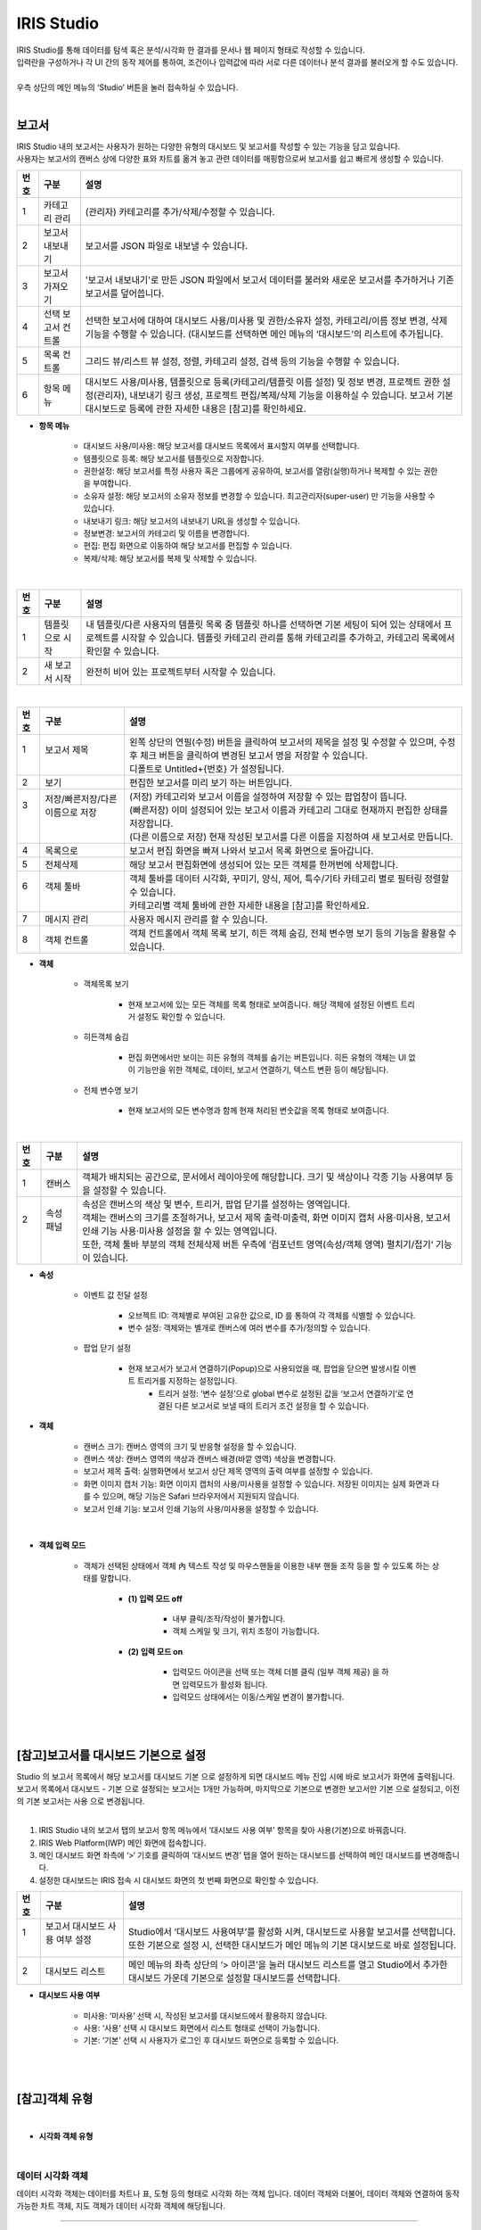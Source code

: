 IRIS Studio
======================

| IRIS Studio를 통해 데이터를 탐색 혹은 분석/시각화 한 결과를 문서나 웹 페이지 형태로 작성할 수 있습니다.
| 입력란을 구성하거나 각 UI 간의 동작 제어를 통하여, 조건이나 입력값에 따라 서로 다른 데이터나 분석 결과를 불러오게 할 수도 있습니다.
|
| 우측 상단의 메인 메뉴의 ‘Studio’ 버튼을 눌러 접속하실 수 있습니다.

.. image:: IRIS-03.png
    :width: 1000
    :alt: IRIS-03

|


보고서
----------------------------

| IRIS Studio 내의 보고서는 사용자가 원하는 다양한 유형의 대시보드 및 보고서를 작성할 수 있는 기능을 담고 있습니다. 
| 사용자는 보고서의 캔버스 상에 다양한 표와 차트를 옮겨 놓고 관련 데이터를 매핑함으로써 보고서를 쉽고 빠르게 생성할 수 있습니다.



.. image:: IRIS-03-1-1.png
    :width: 1000
    :alt: IRIS-03-1-1


+------+-------------------------------------------------------------+-----------------------------------------------------------------------------------------------------------------------------------------------------------------------------------------------------------------------------------------------------------+
| 번호 | 구분                                                        | 설명                                                                                                                                                                                                                                                      |
+======+=============================================================+===========================================================================================================================================================================================================================================================+
| 1    | 카테고리 관리                                               | (관리자) 카테고리를 추가/삭제/수정할 수 있습니다.                                                                                                                                                                                                         |
+------+-------------------------------------------------------------+-----------------------------------------------------------------------------------------------------------------------------------------------------------------------------------------------------------------------------------------------------------+
| 2    | 보고서 내보내기                                             | 보고서를 JSON 파일로 내보낼 수 있습니다.                                                                                                                                                                                                                  |
+------+-------------------------------------------------------------+-----------------------------------------------------------------------------------------------------------------------------------------------------------------------------------------------------------------------------------------------------------+
| 3    | 보고서 가져오기                                             | '보고서 내보내기'로 만든 JSON 파일에서 보고서 데이터를 불러와 새로운 보고서를 추가하거나 기존 보고서를 덮어씁니다.                                                                                                                                        |
+------+-------------------------------------------------------------+-----------------------------------------------------------------------------------------------------------------------------------------------------------------------------------------------------------------------------------------------------------+
| 4    | 선택 보고서 컨트롤                                          | 선택한 보고서에 대하여 대시보드 사용/미사용 및 권한/소유자 설정, 카테고리/이름 정보 변경, 삭제 기능을 수행할 수 있습니다. (대시보드를 선택하면 메인 메뉴의 ‘대시보드’의 리스트에 추가됩니다.                                                              |
+------+-------------------------------------------------------------+-----------------------------------------------------------------------------------------------------------------------------------------------------------------------------------------------------------------------------------------------------------+
| 5    | 목록 컨트롤                                                 | 그리드 뷰/리스트 뷰 설정, 정렬, 카테고리 설정, 검색 등의 기능을 수행할 수 있습니다.                                                                                                                                                                       |
+------+-------------------------------------------------------------+-----------------------------------------------------------------------------------------------------------------------------------------------------------------------------------------------------------------------------------------------------------+
| 6    | 항목 메뉴                                                   | 대시보드 사용/미사용, 템플릿으로 등록(카테고리/템플릿 이름 설정) 및 정보 변경, 프로젝트 권한 설정(관리자), 내보내기 링크 생성, 프로젝트 편집/복제/삭제 기능을 이용하실 수 있습니다. 보고서 기본 대시보드로 등록에 관한 자세한 내용은 [참고]를 확인하세요. |
+------+-------------------------------------------------------------+-----------------------------------------------------------------------------------------------------------------------------------------------------------------------------------------------------------------------------------------------------------+

- **항목 메뉴**

    - 대시보드 사용/미사용: 해당 보고서를 대시보드 목록에서 표시할지 여부를 선택합니다.
    - 템플릿으로 등록: 해당 보고서를 템플릿으로 저장합니다. 
    - 권한설정: 해당 보고서를 특정 사용자 혹은 그룹에게 공유하여, 보고서를 열람(실행)하거나 복제할 수 있는 권한을 부여합니다.
    - 소유자 설정: 해당 보고서의 소유자 정보를 변경할 수 있습니다. 최고관리자(super-user) 만 기능을 사용할 수 있습니다.
    - 내보내기 링크: 해당 보고서의 내보내기 URL을 생성할 수 있습니다. 
    - 정보변경: 보고서의 카테고리 및 이름을 변경합니다.
    - 편집: 편집 화면으로 이동하여 해당 보고서를 편집할 수 있습니다.
    - 복제/삭제: 해당 보고서를 복제 및 삭제할 수 있습니다.

|

.. image:: IRIS-03-1-1(2).png
    :width: 1000
    :alt: IRIS-03-1-1 (2)

+------+-------------------------------------------+--------------------------------------------------------------------------------------------------------------------------------------------------------------------------------------------------------------------+
| 번호 | 구분                                      | 설명                                                                                                                                                                                                               |
+======+===========================================+====================================================================================================================================================================================================================+
| 1    | 템플릿으로 시작                           | 내 템플릿/다른 사용자의 템플릿 목록 중 템플릿 하나를 선택하면 기본 세팅이 되어 있는 상태에서 프로젝트를 시작할 수 있습니다. 템플릿 카테고리 관리를 통해 카테고리를 추가하고, 카테고리 목록에서 확인할 수 있습니다. |
+------+-------------------------------------------+--------------------------------------------------------------------------------------------------------------------------------------------------------------------------------------------------------------------+
| 2    | 새 보고서 시작                            | 완전히 비어 있는 프로젝트부터 시작할 수 있습니다.                                                                                                                                                                  |
+------+-------------------------------------------+--------------------------------------------------------------------------------------------------------------------------------------------------------------------------------------------------------------------+


|

.. image:: IRIS-03-1-2.png
    :width: 1000
    :alt: IRIS-03-1-2

+------+-----------------------------------------------------------+-------------------------------------------------------------------------------------------------------------------------------------------------------+
| 번호 | 구분                                                      | 설명                                                                                                                                                  |
+======+===========================================================+=======================================================================================================================================================+
|| 1   || 보고서 제목                                              || 왼쪽 상단의 연필(수정) 버튼을 클릭하여 보고서의 제목을 설정 및 수정할 수 있으며, 수정 후 체크 버튼을 클릭하여 변경된 보고서 명을 저장할 수 있습니다. |
||     ||                                                          || 디폴트로 Untitled+{번호} 가 설정됩니다.                                                                                                              |
+------+-----------------------------------------------------------+-------------------------------------------------------------------------------------------------------------------------------------------------------+
|| 2   || 보기                                                     || 편집한 보고서를 미리 보기 하는 버튼입니다.                                                                                                           |
+------+-----------------------------------------------------------+-------------------------------------------------------------------------------------------------------------------------------------------------------+
|| 3   || 저장/빠른저장/다른 이름으로 저장                         || (저장) 카테고리와 보고서 이름을 설정하여 저장할 수 있는 팝업창이 뜹니다.                                                                             |
||     ||                                                          || (빠른저장) 이미 설정되어 있는 보고서 이름과 카테고리 그대로 현재까지 편집한 상태를 저장합니다.                                                       |
||     ||                                                          || (다른 이름으로 저장) 현재 작성된 보고서를 다른 이름을 지정하여 새 보고서로 만듭니다.                                                                 |
+------+-----------------------------------------------------------+-------------------------------------------------------------------------------------------------------------------------------------------------------+
|| 4   || 목록으로                                                 || 보고서 편집 화면을 빠져 나와서 보고서 목록 화면으로 돌아갑니다.                                                                                      |
+------+-----------------------------------------------------------+-------------------------------------------------------------------------------------------------------------------------------------------------------+
|| 5   || 전체삭제                                                 || 해당 보고서 편집화면에 생성되어 있는 모든 객체를 한꺼번에 삭제합니다.                                                                                |
+------+-----------------------------------------------------------+-------------------------------------------------------------------------------------------------------------------------------------------------------+
|| 6   || 객체 툴바                                                || 객체 툴바를 데이터 시각화, 꾸미기, 양식, 제어, 특수/기타 카테고리 별로 필터링 정렬할 수 있습니다.                                                    |
||     ||                                                          || 카테고리별 객체 툴바에 관한 자세한 내용을 [참고]를 확인하세요.                                                                                       |
+------+-----------------------------------------------------------+-------------------------------------------------------------------------------------------------------------------------------------------------------+
|| 7   || 메시지 관리                                              || 사용자 메시지 관리를 할 수 있습니다.                                                                                                                 |
+------+-----------------------------------------------------------+-------------------------------------------------------------------------------------------------------------------------------------------------------+
|| 8   || 객체 컨트롤                                              || 객체 컨트롤에서 객체 목록 보기, 히든 객체 숨김, 전체 변수명 보기 등의 기능을 활용할 수 있습니다.                                                     |
+------+-----------------------------------------------------------+-------------------------------------------------------------------------------------------------------------------------------------------------------+


- **객체**

    - 객체목록 보기

        - 현재 보고서에 있는 모든 객체를 목록 형태로 보여줍니다. 해당 객체에 설정된 이벤트 트리거 설정도 확인할 수 있습니다.

    - 히든객체 숨김

        - 편집 화면에서만 보이는 히든 유형의 객체를 숨기는 버튼입니다. 히든 유형의 객체는 UI 없이 기능만을 위한 객체로, 데이터, 보고서 연결하기, 텍스트 변환 등이 해당됩니다. 

    - 전체 변수명 보기

        - 현재 보고서의 모든 변수명과 함께 현재 처리된 변숫값을 목록 형태로 보여줍니다.


|

.. image:: IRIS-03-1-2(2).png
    :width: 1000
    :alt: IRIS-03-1-2 (2)

+------+------------------------+-------------------------------------------------------------------------------------------------------------------------------------------------------+
| 번호 | 구분                   | 설명                                                                                                                                                  |
+======+========================+=======================================================================================================================================================+
|| 1   || 캔버스                || 객체가 배치되는 공간으로, 문서에서 레이아웃에 해당합니다. 크기 및 색상이나 각종 기능 사용여부 등을 설정할 수 있습니다.                               |
+------+------------------------+-------------------------------------------------------------------------------------------------------------------------------------------------------+
|| 2   || 속성 패널             || 속성은 캔버스의 색상 및 변수, 트리거, 팝업 닫기를 설정하는 영역입니다.                                                                               |
||     ||                       || 객체는 캔버스의 크기를 조절하거나, 보고서 제목 출력·미출력, 화면 이미지 캡처 사용·미사용, 보고서 인쇄 기능 사용·미사용 설정을 할 수 있는 영역입니다. |
||     ||                       || 또한, 객체 툴바 부분의 객체 전체삭제 버튼 우측에 ‘컴포넌트 영역(속성/객체 영역) 펼치기/접기‘ 기능이 있습니다.                                        |
+------+------------------------+-------------------------------------------------------------------------------------------------------------------------------------------------------+


- **속성**

    - 이벤트 값 전달 설정

        - 오브젝트 ID: 객체별로 부여된 고유한 값으로, ID 를 통하여 각 객체를 식별할 수 있습니다.
        - 변수 설정: 객체와는 별개로 캔버스에 여러 변수를 추가/정의할 수 있습니다.

    - 팝업 닫기 설정

        - 현재 보고서가 보고서 연결하기(Popup)으로 사용되었을 때, 팝업을 닫으면 발생시킬 이벤트 트리거를 지정하는 설정입니다.
            - 트리거 설정: ‘변수 설정’으로 global 변수로 설정된 값을 ‘보고서 연결하기‘로 연결된 다른 보고서로 보낼 때의 트리거 조건 설정을 할 수 있습니다.


- **객체**

    - 캔버스 크기: 캔버스 영역의 크기 및 반응형 설정을 할 수 있습니다.
    - 캔버스 색상: 캔버스 영역의 색상과 캔버스 배경(바깥 영역) 색상을 변경합니다.
    - 보고서 제목 출력: 실행화면에서 보고서 상단 제목 영역의 출력 여부를 설정할 수 있습니다.
    - 화면 이미지 캡처 기능: 화면 이미지 캡처의 사용/미사용을 설정할 수 있습니다. 저장된 이미지는 실제 화면과 다를 수 있으며, 해당 기능은 Safari 브라우저에서 지원되지 않습니다.
    - 보고서 인쇄 기능: 보고서 인쇄 기능의 사용/미사용을 설정할 수 있습니다.

|

.. image:: IRIS-03-1-2(3).png
    :width: 1000
    :alt: IRIS-03-1-2 (3)


- **객체 입력 모드**

     - 객체가 선택된 상태에서 객체 內 텍스트 작성 및 마우스핸들을 이용한 내부 핸들 조작 등을 할 수 있도록 하는 상태를 말합니다.

        - **(1) 입력 모드 off**
  
            - 내부 클릭/조작/작성이 불가합니다.
            - 객체 스케일 및 크기, 위치  조정이 가능합니다.
  
        - **(2) 입력 모드 on**
  
            - 입력모드 아이콘을 선택 또는 객체 더블 클릭 (일부 객체 제공) 을 하면 입력모드가 활성화 됩니다.
            - 입력모드 상태에서는 이동/스케일 변경이 불가합니다.




| 
|

[참고]보고서를 대시보드 기본으로 설정
-------------------------------------------------

| Studio 의 보고서 목록에서 해당 보고서를 대시보드 기본 으로 설정하게 되면 대시보드 메뉴 진입 시에 바로 보고서가 화면에 출력됩니다.
| 보고서 목록에서 대시보드 - 기본 으로 설정되는 보고서는 1개만 가능하며, 마지막으로 기본으로 변경한 보고서만 기본 으로 설정되고, 이전의 기본 보고서는 사용 으로 변경됩니다.
|


(1) IRIS Studio 내의 보고서 탭의 보고서 항목 메뉴에서 ‘대시보드 사용 여부’ 항목을 찾아 사용(기본)으로 바꿔줍니다.

(2) IRIS Web Platform(IWP) 메인 화면에 접속합니다. 

(3) 메인 대시보드 화면 좌측에 ‘>‘ 기호를 클릭하여 ‘대시보드 변경’ 탭을 열어 원하는 대시보드를 선택하여 메인 대시보드를 변경해줍니다.

(4) 설정한 대시보드는 IRIS 접속 시 대시보드 화면의 첫 번째 화면으로 확인할 수 있습니다.

.. image:: (IRIS)03-1-1.png
    :width: 1000
    :alt: (IRIS)03-1-1

+------+-----------------------------------------------------------------+---------------------------------------------------------------------------------------------------------------------------------------------+
| 번호 | 구분                                                            | 설명                                                                                                                                        |
+======+=================================================================+=============================================================================================================================================+
|| 1   || 보고서 대시보드 사용 여부 설정                                 || Studio에서 ‘대시보드 사용여부’를 활성화 시켜, 대시보드로 사용할 보고서를 선택합니다.                                                       |
||     ||                                                                || 또한 기본으로 설정 시, 선택한 대시보드가 메인 메뉴의 기본 대시보드로 바로 설정됩니다.                                                      |
+------+-----------------------------------------------------------------+---------------------------------------------------------------------------------------------------------------------------------------------+
|| 2   || 대시보드 리스트                                                || 메인 메뉴의 좌측 상단의 ‘> 아이콘’을 눌러 대시보드 리스트를 열고 Studio에서 추가한 대시보드 가운데 기본으로 설정할 대시보드를 선택합니다.  |
+------+-----------------------------------------------------------------+---------------------------------------------------------------------------------------------------------------------------------------------+

- **대시보드 사용 여부**

    - 미사용: ‘미사용’ 선택 시, 작성된 보고서를 대시보드에서 활용하지 않습니다.
    - 사용: ‘사용‘ 선택 시 대시보드 화면에서 리스트 형태로 선택이 가능합니다.
    - 기본: ‘기본’ 선택 시 사용자가 로그인 후 대시보드 화면으로 등록할 수 있습니다.

|
|

[참고]객체 유형
-------------------------------------------------

|

- **시각화 객체 유형**


.. image:: (IRIS)03-2.png
    :width: 1000
    :alt: (IRIS)03-2

|


데이터 시각화 객체
++++++++++++++++++++++++++++++++++++++++++++++

데이터 시각화 객체는 데이터를 차트나 표, 도형 등의 형태로 시각화 하는 객체 입니다. 데이터 객체와 더불어, 데이터 객체와 연결하여 동작 가능한 차트 객체, 지도 객체가 데이터 시각화 객체에 해당됩니다.


------------------------------------------------------------------------------------------------------------


데이터 객체
**************************************

| 데이터 객체는 시각화 혹은 UI를 구성하기 위한 데이터를 만드는 객체입니다.
| 주로 Analyzer 와 유사하게 데이터 모델 기반으로 검색어(DSL)를 작성하여 데이터 탐색 혹은 분석 작업 결과를 서버로부터 받아옵니다.
| 데이터 객체는 UI 없이 기능만을 가지고 있는 히든 유형의 객체로 미리보기/실행 화면에서는 표시되지 않습니다.

|

데이터 객체 생성하기
###################################################

.. image:: (IRIS)03-2-1.png
    :width: 1000
    :alt: (IRIS)03-2-1

- 데이터 객체 생성방법 (1)

    - 상단 객체 툴바에서 데이터 ‘객체 아이콘’을 클릭하여 데이터 객체를 생성합니다.

- 데이터 객체 생성방법 (2)

    - 차트, 증감률, 콤보 박스, 체크박스&라디오버튼, 목록, 태그리스트, HTML 뷰어의 ‘데이터 > 데이터연결’ 항목에서 ‘자동추가＇버튼을 클릭하면 해당 객체와 연결되는 데이터 객체가 자동으로 생성됩니다.

|


데이터 유형 설정
###################################################

.. image:: (IRIS)03-2-1(2).png
    :width: 1000
    :alt: (IRIS)03-2-1(2)

- **데이터 유형 설정**

    - 데이터 모델: DB의 데이터를 추상화한 데이터 묶음으로써 별도의 테이블처럼 사용할 수 있습니다.
    - 데이터 모델 – File: File과 같은 소규모의 업로드 파일을 데이터 모델로 불러올 수 있습니다.
    - DB: Data Base의 약자로 여러 사람이 공유하여 사용 및 관리할 수 있는 데이터 집합을 연결 정보를 통해 불러올 수 있습니다.
    - DSMS: Data Source Manager Service의 약자로 다양한 데이터에 대한 접근을 제공합니다.
    - SMS: System Monitoring Service의 약자로 시스템 자원 현황에 대한 정보를 제공합니다.
    - REST-API: 데이터를 REST 형식으로 사용할 수 있게 합니다.
    - 직접입력: 컬럼과 데이터 값을 입력하여 직접 테이블을 구성할 수 있습니다.


|

.. image:: (IRIS)03-2-1(3).png
    :width: 1000
    :alt: (IRIS)03-2-1(3)

+------+---------------------------------------------------+------------------------------------------------------------------------------------------------------------------------------------------------------------------------------------------------------------------------+
| 번호 | 구분                                              | 설명                                                                                                                                                                                                                   |
+======+===================================================+========================================================================================================================================================================================================================+
|| 1   || 데이터 모델                                      || 미리 정의된 데이터 모델 중 하나를 선택할 수 있습니다.                                                                                                                                                                 |
+------+---------------------------------------------------+------------------------------------------------------------------------------------------------------------------------------------------------------------------------------------------------------------------------+
|| 2   || 시간 설정                                        || 미리 설정된 시간 또는 사용자가 임의로 날짜 및 시간 범위를 지정합니다.                                                                                                                                                 |
||     ||                                                  || 객체 연결을 활용할 경우, 시작 시간/끝 시간 입력박스에 변수명을 입력하여 시간을 설정할 수 있습니다.                                                                                                                    |
+------+---------------------------------------------------+------------------------------------------------------------------------------------------------------------------------------------------------------------------------------------------------------------------------+
|| 3   || 검색어                                           || 선택된 데이터 모델에 사용될 DSL 검색어(Query)를 입력합니다.                                                                                                                                                           |
||     ||                                                  || 검색어에는 변수명이 함께 포함될 수 있으며, 사용되는 변수명은 각 객체의 변수명 설정에서 확인할 수 있고 전체변수명 보기 기능을 통해서도 확인할 수 있습니다.                                                             |
+------+---------------------------------------------------+------------------------------------------------------------------------------------------------------------------------------------------------------------------------------------------------------------------------+
|| 4   || 캐시설정                                         || 미사용이 디폴트이며, 만약 가져오는 데이터가 달라지지 않고 해당 보고서에 여러 개의 시각화 객체와 데이터 객체가 있는 경우, 1개의 데이터 객체를 여러 개의 시각화 객체에서 사용하는 경우 캐시 사용이 효과적일 수 있습니다.|
+------+---------------------------------------------------+------------------------------------------------------------------------------------------------------------------------------------------------------------------------------------------------------------------------+
|| 5   || 데이터 개수 제한                                 || 검색어를 통해서 가져오는 데이터의 개수 제한 설정입니다. 디폴트 설정 값은 10000입니다.                                                                                                                                 |
||     ||                                                  || 너무 많은 데이터가 보고서를 데이터 객체에 출력하면 속도가 느려질 수 있으므로, 정확한 결과보다 대략적인 시각화 표현을 하고자 할 때는 조절을 합니다.                                                                    |
||     ||                                                  || 또한 가져오는 데이터의 양이 많다면 limit 값을 크게 설정해야 시각화 객체에 빠지는 것이 없이 출력이 됩니다.                                                                                                             |
||     ||                                                  || DB/DSMS는 데이터 개수 제한 사용/미사용 여부를 고를 수 있습니다.                                                                                                                                                       |
+------+---------------------------------------------------+------------------------------------------------------------------------------------------------------------------------------------------------------------------------------------------------------------------------+
|| 6   || 데이터 실행방법 설정                             || 데이터 객체 > ‘데이터 설정’을 참고하세요.                                                                                                                                                                             |
+------+---------------------------------------------------+------------------------------------------------------------------------------------------------------------------------------------------------------------------------------------------------------------------------+

- **시간 설정**

    - 시간 선택

        - 비교 기간 팝업에서 일정 시간 범위 및 날짜/시간의 시작/종료 시간 범위를 직접 설정할 수 있습니다.

    - 객체 연결

        - 시간 범위를 변숫값으로 처리할 수 있도록 제공되는 기능입니다. 각각의 입력란에 시간값 혹은 문자열 형태로 변숫값을 연결할 수 있습니다. 작성한 입력값의 결과는 반드시 'YYYYMMDDHHmmss' 형식이어야만 정상 동작합니다.
        - Ex. 만약 combo_1이 YYYYMMDD 형식의 날짜가 지정되어 있는 경우, HHmmss의 시간을 붙인 다음의 변수값 ${combo_1}110327 을 시작 시간에 입력하여 예시와 같이 combo_1의 시작시간 범위를 설정할 수 있습니다.

|

.. image:: (IRIS)03-2-1(4).png
    :width: 1000
    :alt: (IRIS)03-2-1(4)

+------+----------------------+-----------------------------------------------------------------------------------------------------------------------------------------------------------------------------------------------------------------+
| 번호 | 구분                 | 설명                                                                                                                                                                                                            |
+======+======================+=================================================================================================================================================================================================================+
| 1    || 쿼리 입력방법 선택  || 데이터 유형 설정에서 ‘DB’ 선택 시, 연결 정보 유형 가운데 하나의 데이터 소스를 고르거나, 고급 쿼리를 통해 직접 Advanced Query를 작성할 수 있습니다.                                                             |
+------+----------------------+-----------------------------------------------------------------------------------------------------------------------------------------------------------------------------------------------------------------+
|| 2   || 연결정보 선택       || DB의 쿼리 입력방법에서 ‘연결 정보’를 선택하게 되면, 현재 제공되고 있는 IRIS, MySQL, Oracle DataBase, Postgre 등 다양한 유형의 데이터 소스를 가운데 사용하고자 하는 데이터 소스 중 하나를 선택할 수 있습니다.   |
||     ||                     || DB의 쿼리 입력방법에서 ‘고급 쿼리’를 선택하게 되면, 연결정보 목록에서 데이터 소스를 선택 할 수 없습니다.                                                                                                       |
+------+----------------------+-----------------------------------------------------------------------------------------------------------------------------------------------------------------------------------------------------------------+
|| 3   || 데이터 개수 제한    || 선택된 ‘DB’의 연결 정보의 질의에 사용될 검색어(Query)를 입력합니다. DB는 SQL/DSL 검색어를 활용할 수 있습니다.                                                                                                  |
||     ||                     || 만약 DB의 쿼리 입력방법에서 ‘고급 쿼리’를 선택하게 되면, 자유롭게 Advanced Query를 작성할 수 있는 란이 출력되며 미리보기를 통해 확인할 수 있습니다.                                                            |
||     ||                     || 검색어에는 변수명이 함께 포함될 수 있으며, 사용되는 변수명은 각 객체의 변수명 설정에서 확인할 수 있고 전체변수명 보기 기능을 통해서도 확인할 수 있습니다.                                                      |
+------+----------------------+-----------------------------------------------------------------------------------------------------------------------------------------------------------------------------------------------------------------+
|| 4   || 데이터 개수 제한    || 검색어를 통해서 가져오는 데이터의 개수 제한 설정입니다. 디폴트 설정 값은 10000입니다.                                                                                                                          |
||     ||                     || 너무 많은 데이터가 보고서를 데이터 객체에 출력하면 속도가 느려질 수 있으므로, 정확한 결과보다 대략적인 시각화 표현을 하고자 할 때는 조정이 필요합니다.                                                         |
||     ||                     || 또한 가져오는 데이터의 양이 많다면 개수 제한을 크게 설정해야 시각화 객체에 빠지는 것이 없이 출력이 됩니다.                                                                                                     |
+------+----------------------+-----------------------------------------------------------------------------------------------------------------------------------------------------------------------------------------------------------------+
| 5    || 데이터 실행방법 설정|| 데이터 객체 > ‘데이터 설정’을 참고하세요.                                                                                                                                                                      |
+------+----------------------+-----------------------------------------------------------------------------------------------------------------------------------------------------------------------------------------------------------------+

|


.. image:: (IRIS)03-2-1(5).png
    :width: 1000
    :alt: (IRIS)03-2-1(5)
    
+------+--------------------------------------------+---------------------------------------------------------------------------------------------------------------------------------------------------------------------------------------------------------+
| 번호 | 구분                                       | 설명                                                                                                                                                                                                    |
+======+============================================+=========================================================================================================================================================================================================+
|| 1   || 연결정보 선택                             || 데이터 유형 선택에서 ‘DSMS‘ 선택 시, 현재 제공되고 있는 IRIS, MySQL, Oracle DataBase, Postgre 등 다양한 유형의 데이터 소스를 가운데 사용하고자 하는 데이터 소스 중 하나를 선택할 수 있습니다.          |
+------+--------------------------------------------+---------------------------------------------------------------------------------------------------------------------------------------------------------------------------------------------------------+
|| 2   || 검색어                                    ||선택된 ‘DSMS’의 연결 정보의 질의에 사용될 검색어(Query)를 입력합니다.                                                                                                                                   |
||     ||                                           || 변수명이 함께 포함될 수 있으며, 사용되는 변수명은 각 객체의 변수명 설정에서 확인할 수 있고 전체변수명 보기 기능을 통해서도 확인할 수 있습니다.                                                         |
+------+--------------------------------------------+---------------------------------------------------------------------------------------------------------------------------------------------------------------------------------------------------------+
|| 3   || 데이터 개수 제한                          || 검색어를 통해서 가져오는 데이터의 개수 제한 설정입니다. 디폴트 설정 값은 10000입니다.                                                                                                                  |
||     ||                                           || 너무 많은 데이터가 보고서를 데이터 객체에 출력하면 속도가 느려질 수 있으므로, 정확한 결과보다 대략적인 시각화 표현을 하고자 할 때는 조정이 필요합니다.                                                 |
||     ||                                           || 또한 가져오는 데이터의 양이 많다면 개수 제한을 크게 설정해야 시각화 객체에 빠지는 것이 없이 출력이 됩니다.                                                                                             |
+------+--------------------------------------------+---------------------------------------------------------------------------------------------------------------------------------------------------------------------------------------------------------+
|| 4   || 데이터 실행방법 설정                      || 데이터 객체 > ‘데이터 설정’을 참고하세요.                                                                                                                                                              |
+------+--------------------------------------------+---------------------------------------------------------------------------------------------------------------------------------------------------------------------------------------------------------+


|


.. image:: (IRIS)03-2-1(6).png
    :width: 1000
    :alt: (IRIS)03-2-1(6)

+------+----------------------+---------------------------------------------------------------+
| 번호 | 구분                 | 설명                                                          |
+======+======================+===============================================================+
| 1    | 데이터 설정          | REST-API의 Method, URL, Headers, Body를 설정합니다.           |
+------+----------------------+---------------------------------------------------------------+
| 2    | 데이터 실행방법 설정 | 데이터 객체 > '데이터 설정'을 참고하세요.                     |
+------+----------------------+---------------------------------------------------------------+

|

.. image:: (IRIS)03-2-1(7).png
    :width: 1000
    :alt: (IRIS)03-2-1(7)

+------+----------------------+---------------------------------------------------+
| 번호 | 구분                 | 설명                                              |
+======+======================+===================================================+
| 1    | 데이터               | 사용할 데이터를 직접 입력하여 구성할 수 있습니다. |
+------+----------------------+---------------------------------------------------+
| 2    | 데이터 실행방법 설정 | 데이터 객체 > '데이터 설정'을 참고하세요.         |
+------+----------------------+---------------------------------------------------+

|


데이터 실행방법 설정
###################################################

.. image:: (IRIS)03-2-1(8).png
    :width: 1000
    :alt: (IRIS)03-2-1(8)

|


데이터 객체의 속성 및 객체 설정
###################################################

.. image:: (IRIS)03-2-1(9).png
    :width: 1000
    :alt: (IRIS)03-2-1(9)

+------+------------------------------------------+--------------------------------------------------------------------------------------------------------------------------------------------------+
| 번호 | 구분                                     | 설명                                                                                                                                             |
+======+==========================================+==================================================================================================================================================+
| 1    | 이벤트 값 전달 설정                      | 해당 객체의 값을 다른 객체에서 이벤트로 설정하여 참조하고자 할 때 필요한 오브젝트 ID, 변수명 등의 항목이 있습니다.                               |
+------+------------------------------------------+--------------------------------------------------------------------------------------------------------------------------------------------------+
| 2    | 트리거 설정 확인                         | 해당 객체의 이벤트를 수신하는 객체를 확인합니다. 확인만 가능하며 해당 객체의 삭제는 수신대상 객체의 데이터 실행 방법 설정을 통해서만 가능합니다. |
+------+------------------------------------------+--------------------------------------------------------------------------------------------------------------------------------------------------+
| 3    | 크기                                     | 객체의 가로, 세로 크기를 설정합니다.                                                                                                             |
+------+------------------------------------------+--------------------------------------------------------------------------------------------------------------------------------------------------+
| 4    | 위치                                     | 객체의 좌표 상의 X, Y 위치를 설정합니다.                                                                                                         |
+------+------------------------------------------+--------------------------------------------------------------------------------------------------------------------------------------------------+


- **이벤트 값 전달 설정**

    - 오브젝트 ID: 해당 객체의 고유 아이디로 자동 할당 됩니다.
    - 변수명: 다른 객체에서 이벤트 설정 시 사용하는 변수 이름으로, 사용자가 지정할 수 있습니다.
    - 값 필드: 변수에 저장되어 전달할 필드들(복수 개 가능)을 콤보박스에서 선택할 수 있습니다.

- **트리거 설정 확인**

    - 해당 객체를 대상으로 설정한 트리거 설정을 목록으로 보여줍니다. ID 및 트리거 이벤트 종류를 표기하며, 항목 위에 마우스를 올리면 해당 객체로 이동하는 '객체 이동', 설정을 삭제하는 '연결 해제' 버튼이 나타납니다.

|
|



차트객체
**************************************

차트 객체는 연결한 데이터 객체에서 받은 데이터를 각종 차트로 시각화 합니다. 여기서는 차트의 공통적인 설정 부분을 중점으로 설명합니다. 따라서 특정 차트의 항목에 포함해야 할 부분이 생략될 수 있고, 부분적으로 다르게 표시될 수 있습니다. 

|

차트 객체의 데이터 설정
###################################################

.. image:: (IRIS)03-2-1(10).png
    :width: 1000
    :alt: (IRIS)03-2-1(10)

+------+-------------+-------------------------------------------------------------------------+
| 번호 | 구분        | 설명                                                                    |
+======+=============+=========================================================================+
| 1    | 데이터 연결 | 객체에서 사용하려고 하는 데이터 객체를 연결할 수 있습니다.              |
+------+-------------+-------------------------------------------------------------------------+
| 2    | 데이터 누적 | 데이터 객체로부터 주기적으로 받는 데이터를 누적하여 표시할 수 있습니다. |
+------+-------------+-------------------------------------------------------------------------+

- **데이터 연결**

    - 데이터 연결 방법(1): 이미 만든 데이터 연결의 ‘설정’의 ‘톱니바퀴’ 아이콘 클릭하여 이미 만든 데이터 객체를 체크하여 연결을 설정할 수 있습니다.
    - 데이터 연결 방법(2): 데이터 연결의 ‘자동 추가’ 버튼을 클릭하여 해당 차트객체와 자동으로 연결되는 데이터 객체를 생성할 수 있습니다.

- **데이터 누적**

    - 주기설정 객체를 사용하는 차트인 경우 데이터 객체로부터 주기적으로 받는 데이터를 누적하여 표시할 것인지 선택 할 수 있습니다.
    - 데이터누적을 선택하게 되면 최대 누적 시각화 데이터 개수를 설정하게 됩니다.
    - 시각화로 표시되는 데이터 수가 최대 개수가 될 때까지 차트에 표시되는 시간의 range가 커집니다.
    - 원형 차트 등 일부 시각화 유형은 데이터 누적 기능을 사용할 수 없습니다.

|

차트 객체의 시각화 설정
###################################################
.. image:: (IRIS)03-2-1(11).png
    :width: 1000
    :alt: (IRIS)03-2-1(11)

+------+--------------------------+--------------------------------------------------------------------------------------------------------+
| 번호 | 구분                     | 설명                                                                                                   |
+======+==========================+========================================================================================================+
|| 1   || 시각화 유형             || 객체에서 사용하려고 하는 데이터 객체를 연결할 수 있습니다.                                            |
+------+--------------------------+--------------------------------------------------------------------------------------------------------+
|| 2   || 이벤트 값 전달 설정     || 데이터 객체로부터 주기적으로 받는 데이터를 누적하여 표시할 수 있습니다.                               |
+------+--------------------------+--------------------------------------------------------------------------------------------------------+
|| 3   || 트리거 설정 확인        || 해당 객체를 트리거로 설정하여 수신하는 객체를 확인합니다.                                             |
||     ||                         || 오브젝트 ID를 보여주고, 어떤 트리거 이벤트인지 알 수 있습니다.                                        |
||     ||                         || 확인만 가능하며 해당 객체의 삭제는 ‘수신 대상 객체의 데이터 실행 방법 설정’ 을 통해서만 가능합니다.   |
+------+--------------------------+--------------------------------------------------------------------------------------------------------+
|| 4   || 일반                    || 차트의 형태에 따라 관련된 일반 설정을 할 수 있습니다.                                                 |
+------+--------------------------+--------------------------------------------------------------------------------------------------------+
|| 5   || 시각화 옵션             || 차트를 그리기 위한 일반 옵션 설정을 확인할 수 있습니다.                                               |
||     ||                         || 관련 옵션 설정은 ‘차트 객체 > 시각화 옵션 > 일반 ’을 참고할 수 있습니다.                              |
+------+--------------------------+--------------------------------------------------------------------------------------------------------+


- **이벤트 값 전달 설정**

    - 오브젝트 ID: 해당 객체의 고유 아이디로 자동 할당됩니다.
    - 변수명: 다른 객체에서 이벤트 설정 시 사용하는 변수이름으로 사용자가 지정할 수 있습니다.
    - 값 필드: 행이나 차트에 그려진 값을 클릭했을 때 변숫값에 저장할 필드들을 지정할 수 있습니다.

- **시각화 유형 종류**

    - 테이블: 데이터를 테이블 형태로 보여줍니다.
    - 꺾은선형: X축에 따른 Y축의 값을 Line 차트 형태로 보여줍니다.
    - 영역형: 꺾은선형 차트를 기반으로 하며, 축과 선 사이의 영역을 볼륨을 나타내는 색으로 보여줍니다.
    - 다중축: 2개 이상의 Y축, 서로 다른 차트 유형(세로막대형, 꺾은선형)으로 보여줍니다.
    - 세로막대형: 범주형 X축, 수치형 데이터를 Y축으로 막대 그래프로 보여줍니다.
    - 가로막대형: 범주형 Y축, 수치형 데이터를 X축으로 막대그래프로 보여 줍니다.
    - 양방향막대형: 2개의 수치형 데이터를 좌우 대칭형의 가로막대 차트 형태로 보여줍니다.
    - 원형: 원형 차트는 원 안에서 수치의 크기를 원호의 크기로 표현하는 차트입니다. 데이터를 백분율로 변환하여 데이터의 계열(범주형 변수)이 각각 얼마만큼의 비중을 가지는 지 파악하기에 유용합니다.
    - 시계열 분포: 주로 시간에 따른 Trend를 보기 위해 X축을 시간으로 Scatter 차트 형태로 보여줍니다.
    - 거품형: X축, Y축, 거품의 크기, 거품의 색상으로 데이터의 관계 및 변화를 보여줍니다.
    - 모션: 거품형 차트에 따른 원의 위치 변화(motion)를 추가하여 차트로 보여줍니다.
    - Sankey: source, target 필드, 선(edge) 볼륨 등의 네트워크 데이터를 Sankey 차트로 보여줍니다.
    - 히트맵: 시간(X축)에 따른 Y축(text) 범주형 데이터의 통계량 추이를 색상의 그라디언트 변화로 보여줍니다.
    - 단일값: 시간(X축)에 따른 Y축(text) 범주형 데이터의 통계량 추이를 색상의 그라디언트 변화로 보여줍니다.
    - Gauge: 데이터를 값 하나의 형태로 보여줍니다.
    - 트리맵: 백분율로 구한 단일 값을 Gauge 차트 형태로 보여줍니다.
    - 워드클라우드: word별 count 데이터를 word와 word의 크기 형태의 차트로 보여줍니다.
    - 상자그림: 수치데이터의 사분위수를 구해서 상자형태(Box Plot)로 보여줍니다.
    - Anomaly: 검색어 anomalies 실행 결과에서 이상값, 상/하한 임계치 라인이 같이 표시되는 차트 형태로 보여줍니다
    - Forecast: 검색어 forecasts 실행 결과를 꺾은선형 차트 형태로 보여줍니다.
    - Outlier: 검색어 outlier 실행 결과를 multi-line 차트 형태로 보여줍니다.
    - 네트워크 그래프: 데이터 간의 연결 관계를 노드와 링크로 이루어진 차트로 보여줍니다.


|

차트 객체의 객체 설정
###################################################

.. image:: (IRIS)03-2-1(12).png
    :width: 1000
    :alt: (IRIS)03-2-1(12)

+------+------------+--------------------------------------------------------------------------------------+
| 번호 | 구분       | 설명                                                                                 |
+======+============+======================================================================================+
| 1    | 크기       | 차트 객체의 가로, 세로의 크기를 설정할 수 있습니다.                                  |
+------+------------+--------------------------------------------------------------------------------------+
| 2    | 위치       | X, Y좌표를 통해 캔버스 상의 차트 객체의 위치를 설정할 수 있습니다.                   |
+------+------------+--------------------------------------------------------------------------------------+
| 3    | 테두리     | 차트 객체의 테두리에 관한 색상, 두께, 종류 설정을 할 수 있습니다.                    |
+------+------------+--------------------------------------------------------------------------------------+
| 4    | 그림자     | 차트 객체의 그림자에 관한 색, 투명도, 크기, 흐리게, 거리 등의 설정을 할 수 있습니다. |
+------+------------+--------------------------------------------------------------------------------------+

|

차트 객체 불러오기 설정
###################################################

.. image:: (IRIS)03-2-1(13).png
    :width: 1000
    :alt: (IRIS)03-2-1(13)

+------+--------------------------------+----------------------------------------------------------------------------------------------------------------------------+
| 번호 | 구분                           | 설명                                                                                                                       |
+======+================================+============================================================================================================================+
| 1    | 저장된 분석 템플릿             | Analyzer의 시각화 메뉴에서 저장했던 데이터 모델, 조회 시간, 검색어, 시각화 옵션이 설정된 분석 템플릿을 불러올 수 있습니다. |
+------+--------------------------------+----------------------------------------------------------------------------------------------------------------------------+

|
|

증감률 객체
**************************************

| 데이터의 증감을 인포그래픽으로 표시 가능한 객체입니다. 현재값과 이전값을 비교하여 증/감/변화없음에 대한 삼각형 및 +/- 기호로 표시할 수 있습니다.

| ‘증가율 데이터’, ‘변동 없음 데이터’, ‘감소율 데이터’의 색상을 각각 지정할 수 있습니다. 

| 데이터의 값 중 현재값, 증감분, 증감률의 표시 여부를 각각 선택할 수 있으며, 증감률/감소율의 소수점 자리수를 설정할 수 있습니다.

|

증감률 객체의 데이터 및 속성 설정
###################################################

.. image:: (IRIS)03-2-1(14).png
    :width: 1000
    :alt: (IRIS)03-2-1(14)

+------+--------------------------------------+------------------------------------------------------------------------------------------------------------------------------------------------------------------+
| 번호 | 구분                                 | 설명                                                                                                                                                             |
+======+======================================+==================================================================================================================================================================+
| 1    | 데이터 연결                          | 데이터 연결을 통하여 객체에서 사용하려고 하는 데이터 객체를 연결할 수 있습니다.                                                                                  |
+------+--------------------------------------+------------------------------------------------------------------------------------------------------------------------------------------------------------------+
| 2    | 일반                                 | 증감 기호의 종류(삼각형/기호)를 선택할 수 있으며, 공통으로 적용될 서체 및 증가율/변동 없음/감소율 색상을 선택할 수 있습니다.                                     |
|      |                                      | 현재값과 증감분 및 증감률의 값을 표시할 수 있으며, 증감률 소수점 자리수(0~6자리)를 설정할 수 있습니다.                                                           |
+------+--------------------------------------+------------------------------------------------------------------------------------------------------------------------------------------------------------------+
| 3    | 데이터                               | 이전 값과 현재 값 데이터를 설정할 수 있습니다.                                                                                                                   |
+------+--------------------------------------+------------------------------------------------------------------------------------------------------------------------------------------------------------------+

- 일반

    - 증감 기호

        - 증감을 표시하는 기호로 삼각형 / 기호 중 선택합니다.

    - 서체(공통 적용) 

        - 증감률 표시 문자의 서체와 크기를 설정합니다. 

    - 증가율/변동 없음/감소율 색상

        - 기준점과 비교하여 증가했을 때 / 변동이 없을 때 / 감소했을 때 기호의 색상을 지정합니다.

    - 값 표시

        - 표시할 값을 선택합니다. 현재값 / 증감분 / 증감률 (복수선택가능)

    - 증감률 소수점(0~6)

        - 계산으로 나오는 증감률의 반올림 소수점을 지정합니다.

    - 이전값/현재값

        - 증감률 계산에 사용되는 이전값 필드/현재 시점의 필드의 이름을 지정합니다.

|


증감률 객체의 객체 설정
###################################################


.. image:: (IRIS)03-2-1(15).png
    :width: 1000
    :alt: (IRIS)03-2-1(15)

+------+--------------------------------------+------------------------------------------------------------------------------------------------------------------------------------------------------------------+
| 번호 | 구분                                 | 설명                                                                                                                                                             |
+======+======================================+==================================================================================================================================================================+
| 1    | 기본 정보                            |  객체 유형과 객체 ID와 같은 기본 정보를 확인할 수 있습니다.                                                                                                      |
+------+--------------------------------------+------------------------------------------------------------------------------------------------------------------------------------------------------------------+
| 2    | 크기                                 |  객체의 가로, 세로의 크기를 설정할 수 있습니다.                                                                                                                  |
+------+--------------------------------------+------------------------------------------------------------------------------------------------------------------------------------------------------------------+
| 3    | 위치                                 |  X, Y좌표를 통해 캔버스 상의 객체의 위치를 설정할 수 있습니다.                                                                                                   |
+------+--------------------------------------+------------------------------------------------------------------------------------------------------------------------------------------------------------------+
| 4    | 테두리                               |  객체의 테두리에 관한 색상, 두께, 종류 설정을 할 수 있습니다.                                                                                                    |
+------+--------------------------------------+------------------------------------------------------------------------------------------------------------------------------------------------------------------+
| 5    | 채우기                               |  객체의 채우기 색상과 투명도 설정을 할 수 있습니다.                                                                                                              |
+------+--------------------------------------+------------------------------------------------------------------------------------------------------------------------------------------------------------------+
| 6    | 그림자                               |  객체의 그림자에 관한 색, 투명도, 크기, 흐리게, 거리 등의 설정을 할 수 있습니다.                                                                                 |
+------+--------------------------------------+------------------------------------------------------------------------------------------------------------------------------------------------------------------+

|

지도 객체
**************************************

지도 객체는 요청한 지리정보(Geospatial information)를 활용하여 지도상에 정보를 시각화 할 수 있습니다.

|

지도 객체(Base Map)의 데이터 설정
###################################################

.. image:: (IRIS)03-2-1(16).png
    :width: 1000
    :alt: (IRIS)03-2-1(16)

+------+--------------------------------------+------------------------------------------------------------------------------------------------------------------------------------------------------------------+
| 번호 | 구분                                 | 설명                                                                                                                                                             |
+======+======================================+==================================================================================================================================================================+
|| 1   || 레이어 선택                         || 기본 Base Map과 추가된 레이어 목록 중에서 레이어를 선택할 수 있으며, 관리를 눌러 레이어를 새롭게 추가 및 삭제할 수 있습니다.                                    |
||     ||                                     || 레이어 선택 시, 데이터 유형 설정 및 데이터 모델, 시간 설정, 검색어, 데이터 실행방법 설정이 가능합니다.                                                          |
||     ||                                     || 그 중 ‘Base Map’ 선택 시, 다음과 같은 항목의 설정들을 할 수 있습니다.                                                                                           |
+------+--------------------------------------+------------------------------------------------------------------------------------------------------------------------------------------------------------------+
|| 2   || 지도 API 선택                       || 기본 레이어 Base Map 선택 시, Naver Web Map/Open Street Map/국토정보플랫폼 Map 중 어느 API를 사용할 지를 선택합니다. 기본으로 Open Street Map이 제공됩니다.     |
+------+--------------------------------------+------------------------------------------------------------------------------------------------------------------------------------------------------------------+
|| 3   || 지도 URL                            || 지도의 배경(BaseMap) 이미지를 불러올 서버 API URL 을 지정합니다.                                                                                                |
||     ||                                     || 기본적으로 지정된 Open Street Map은 지도 데이터를 가져올 Tiles URL이 자동으로 지정되어서 표시됩니다.                                                            |
||     ||                                     || 외부 인터넷 연결이 불가능한 폐쇄망인 경우 별도의 서버를 구축하거나 설치하고 해당 서버의 URL로 설정하여야 합니다.                                                |
+------+--------------------------------------+------------------------------------------------------------------------------------------------------------------------------------------------------------------+
|| 4   || 기본 값 설정                        || 지도 API를 설정한 후, 지도의 초기화 위치(위도/경도/줌 레벨)을 설정합니다.                                                                                       |
||     ||                                     || 또한, 원하는 위치로 이동하거나 줌을 조정하고 난 뒤, ‘현재 지도값으로 설정’을 누르면 해당 위치가 기본 값으로 설정됩니다.                                         |
+------+--------------------------------------+------------------------------------------------------------------------------------------------------------------------------------------------------------------+
|| 5   || 변수 값 설정                        || 숫자값이나 보고서 내 다른 객체의 변수값을 지정하여, 변수 값 트리거 설정에 따른 이벤트 발생시 해당 값으로 지도의 위치나 줌레벨을 변경할 수 있습니다.             |
+------+--------------------------------------+------------------------------------------------------------------------------------------------------------------------------------------------------------------+
|| 6   || 변수 값 트리거 설정                 || 변수 값 설정을 한 경우에 사용되며, 트리거 이벤트 발생 시 전달받은 위/경도 좌표로 기본 위치로 이동하며, 설정한 줌레벨로 변경되어 Base Map 레이어가 표시됩니다.   |
+------+--------------------------------------+------------------------------------------------------------------------------------------------------------------------------------------------------------------+


- **레이어 관리**

    - 새 레이어: 레이어를 추가할 수 있습니다.
    - 모두 삭제: 생성된 레이어를 모두 삭제할 수 있습니다.
    - 순서: 해당 레이어의 순서를 설정할 수 있습니다.
    - 이름: 레이어의 이름을 설정할 수 있습니다.
    - 표시: 해당 레이어를 지도에 표시할 지 여부를 설정할 수 있습니다.
    - 삭제: 생성한 레이어를 삭제할 수 있습니다.
    - 레이어 보기/숨기기: 지도에 레이어를 표시 아이콘을 표시할 지 여부를 설정할 수 있습니다.  


- **변수 값 설정**

    - 숫자 값이나 보고서 내 다른 객체의 변수 값을 지정하여, 변수 값 트리거 설정에 따른 이벤트 발생시 해당 값으로 지도의 위치나 줌레벨을 변경할 수 있습니다.

        - 위도: 기본 위도 값을 입력하여 지도 값으로 설정할 수 있습니다.
        - 경도: 기본 경도 값을 입력하여 지도 값으로 설정할 수 있습니다.
        - 줌 레벨: 지도의 확대/축소에 관한 줌 레벨을 설정할 수 있습니다.

            - ${map_1. map_clicked_lat}   : 지도 클릭 지점의 위도
            - ${map_1. map_clicked_lng}   : 지도 클릭 지점의 경도
            - ${map_1. map_zoom_level}    : 지도의 줌레벨



|

지도 객체(Base Map)의 시각화 설정
###################################################

.. image:: (IRIS)03-2-1(17).png
    :width: 1000
    :alt: (IRIS)03-2-1(17)

+------+---------------------+-----------------------------------------------------------------------------------------------------------------------------------+
| 번호 | 구분                | 설명                                                                                                                              |
+======+=====================+===================================================================================================================================+
|| 1   || 레이어 선택        || 기본 Base Map과 추가된 레이어 목록 중에서 레이어를 선택할 수 있으며, ‘관리’를 눌러 레이어를 새롭게 추가 및 삭제할 수 있습니다.   |
||     ||                    || 그 중 ‘Base Map’ 선택 시, 다음과 같은 항목의 설정들을 할 수 있습니다.                                                            |
+------+---------------------+-----------------------------------------------------------------------------------------------------------------------------------+
| 2    | 이벤트 값 전달 설정 || 해당 객체의 값을 다른 객체에서 이벤트로 설정하여 참조하고자 할 때 필요한 오브젝트 ID, 변수명 등의 항목이 있습니다.               |
+------+---------------------+-----------------------------------------------------------------------------------------------------------------------------------+
|| 3   || 트리거 설정 확인   || 해당 객체를 트리거로 설정하여 수신하는 객체를 확인합니다.                                                                        |
||     ||                    || 오브젝트 ID를 보여주고, 어떤 트리거 이벤트인지 알 수 있습니다.                                                                   |
||     ||                    || 확인만 가능하며 해당 객체의 삭제는 수신대상 객체의 데이터 실행 방법 설정 을 통해서만 가능합니다.                                 |
+------+---------------------+-----------------------------------------------------------------------------------------------------------------------------------+
|| 4   || 맵                 || 시각화 옵션을 통해 지도 투명도, 이동 기능, 확대/축소 기능, 지도 선택 기능, 최소/최대 줌 레벨의 설정이 가능합니다.                |
+------+---------------------+-----------------------------------------------------------------------------------------------------------------------------------+

- **맵(시각화 옵션)**

    - 지도 투명도

        - Base Map 레이어의 바탕 지도에 대해 투명도를 적용할 수 있습니다. 0 으로 셋팅하면 Base Map 이 보이지 않는 효과가 있습니다.

    - 이동

        - 지도의 중심좌표를 이동하는 기능을 사용 / 미사용 선택할 수 있습니다. 미사용으로 설정하면 지도의 좌표 이동이 되지 않습니다.

    - 확대/축소

        - 사용을 설정하면 지도를 확대, 축소 할 수 있는 아이콘이 지도 왼쪽 상단에 표시되어 아이콘 클릭 또는 마우스 조작으로 확대, 축소가 가능합니다. 미사용일 때는 아이콘이 표시되지 않고 줌 기능이 동작하지 않습니다.

    - 지도 선택 기능

        - 지도API 중 Naver Map 에서 활성화되는 메뉴입니다. Naver Map은 지도 유형을 일반/지형도/위성/겹쳐보기 로 지도선택을 제공하며, 사용으로 설정하면 지도유형 콤보박스가 지도 우측 상단에 표시됩니다. OpenStreeMap에서는 비활성화되어 있습니다.지도API 중 Naver Map 에서 활성화되는 메뉴입니다. Naver Map은 지도 유형을 일반/지형도/위성/겹쳐보기 로 지도선택을 제공하며, 사용으로 설정하면 지도유형 콤보박스가 지도 우측 상단에 표시됩니다. OpenStreeMap에서는 비활성화되어 있습니다.

    - 최소/최대 줌 레벨

        - 총 0에서 18까지 줌 레벨을 조정할 수 있으며, 각 지도 API 에서 제공하는 최소/최대 줌레벨이 있어서 프로그레스바에서 이동 범위가 제한될 수 있습니다.

|


지도 객체(Base Map)의 객체 설정
###################################################

.. image:: (IRIS)03-2-1(18).png
    :width: 1000
    :alt: (IRIS)03-2-1(18)

+------+------------+---------------------------------------------------------------------------------+
| 번호 | 구분       | 설명                                                                            |
+======+============+=================================================================================+
| 1    | 크기       | 객체의 가로, 세로의 크기를 설정할 수 있습니다.                                  |
+------+------------+---------------------------------------------------------------------------------+
| 2    | 위치       | X, Y좌표를 통해 캔버스 상의 객체의 위치를 설정할 수 있습니다.                   |
+------+------------+---------------------------------------------------------------------------------+
| 3    | 테두리     | 객체의 테두리에 관한 색상, 두께, 종류 설정을 할 수 있습니다.                    |
+------+------------+---------------------------------------------------------------------------------+
| 4    | 그림자     | 객체의 그림자에 관한 색, 투명도, 크기, 흐리게, 거리 등의 설정을 할 수 있습니다. |
+------+------------+---------------------------------------------------------------------------------+


|

지도 객체(일반 레이어)의 데이터 설정
###################################################

.. image:: (IRIS)03-2-1(19).png
    :width: 1000
    :alt: (IRIS)03-2-1(19)

+------+-------------------------------------+-------------------------------------------------------------------------------------------------------------------------------------------------------------------------------------------------+
| 번호 | 구분                                | 설명                                                                                                                                                                                            |
+======+=====================================+=================================================================================================================================================================================================+
|| 1   || 레이어 선택                        || 기본 Base Map과 추가된 레이어 목록 중에서 레이어를 선택할 수 있으며, 관리를 눌러 레이어를 새롭게 추가 및 삭제할 수 있습니다.                                                                   |
||     ||                                    || 레이어 선택 시, 데이터 유형 설정 및 데이터 모델, 시간 설정, 검색어, 데이터 실행방법 설정이 가능합니다.                                                                                         |
||     ||                                    || 그 중 Base Map을 제외한 ‘일반 레이어’ 선택 시, 다음과 같은 항목의 설정들을 할 수 있습니다.                                                                                                     |
+------+-------------------------------------+-------------------------------------------------------------------------------------------------------------------------------------------------------------------------------------------------+
|| 2   || 데이터 유형 선택                   || 데이터 모델/DSMS/REST-API 유형 등과 같이 사용하고자 하는 데이터 유형을 설정할 수 있습니다.                                                                                                     |
+------+-------------------------------------+-------------------------------------------------------------------------------------------------------------------------------------------------------------------------------------------------+
|| 3   || 데이터 모델                        || 데이터 유형 설정에서 '데이터 모델' 선택 시, 미리 정의된 데이터 모델 중 하나를 선택할 수 있습니다.                                                                                              |
+------+-------------------------------------+-------------------------------------------------------------------------------------------------------------------------------------------------------------------------------------------------+
|| 4   || 시간 설정                          || 미리 설정된 시간 또는 사용자가 임의로 날짜 및 시간 범위를 지정합니다.                                                                                                                          |
+------+-------------------------------------+-------------------------------------------------------------------------------------------------------------------------------------------------------------------------------------------------+
|| 5   || 연결 정보 선택                     || 데이터 유형 설정에서 ‘DSMS‘ 선택 시, 현재 제공되고 있는 IRIS, MySQL, Oracle DataBase, Postgre 등 다양한 유형의 데이터 소스를 가운데 사용하고자 하는 데이터 소스 중 하나를 선택할 수 있습니다.  |
+------+-------------------------------------+-------------------------------------------------------------------------------------------------------------------------------------------------------------------------------------------------+
|| 6   || 검색어                             || 선택한 데이터베이스의 SQL을 입력합니다. SQL 안에 변수명을 넣어서 사용할 수 있습니다.                                                                                                           |
+------+-------------------------------------+-------------------------------------------------------------------------------------------------------------------------------------------------------------------------------------------------+
|| 7   || 데이터 실행방법 설정               || 데이터 실행방법 설정에서 트리거로 설정한 객체에서 이벤트가 발생하면 기간 설정 객체의 값이 설정한 변수 값으로 변경됩니다.                                                                       |
+------+-------------------------------------+-------------------------------------------------------------------------------------------------------------------------------------------------------------------------------------------------+
|| 8   || 실행                               || 선택된 데이터 모델 또는 DSMS의 연결 정보의 질의에 사용될 검색어(Query)를 입력합니다.                                                                                                           |
||     ||                                    || 검색어에는 변수명이 함께 포함될 수 있습니다.                                                                                                                                                   |
||     ||                                    || 사용되는 변수명은 각 객체의 변수명 설정에서 확인할 수 있으며, 전체변수명 보기 기능을 통해서도 확인할 수 있습니다.                                                                              |
+------+-------------------------------------+-------------------------------------------------------------------------------------------------------------------------------------------------------------------------------------------------+


-  (Ex) 지도 이동 시 데이터 재검색을 켜야 할 때

    - 데이터 유형이 데이터모델 일 때만 적용하는 기능입니다.
    - 데이터를 조회할 때 내부적으로 지도의 geospatial 데이터를 같이 보내어서 데이터를 조회합니다. 그래서 지도를 줌아웃하거나 패닝으로 geospatial 데이터가 변경되면 지도에는 해당 geospatial 데이터로 조회한 데이터가 없어서 표시되지 않습니다. 그래서 geospatial 데이터가 변경되면 다시 조회하도록 설정합니다.
    - 예를 들어, 구글의 전세계 mobility 지수를 지도에 표시할 때, 대한민국만 보이는 지도에서 아시아 전역으로 줌아웃하면 데이터 재검색으로 다른 국가의 mobility 정보를 가져와야 표시됩니다. 이것을 자동 설정하는 기능입니다.



|

지도 객체(일반 레이어)의 시각화 설정
###################################################

.. image:: (IRIS)03-2-1(20).png
    :width: 1000
    :alt: (IRIS)03-2-1(20)

+------+------------------------------------+------------------------------------------------------------------------------------------------------------------------------------------------------------------------------------------------------+
| 번호 | 구분                               | 설명                                                                                                                                                                                                 |
+======+====================================+======================================================================================================================================================================================================+
|| 1   || 레이어 선택                       || 기본 Base Map과 추가된 레이어 목록 중에서 레이어를 선택할 수 있으며, 관리를 눌러 레이어를 새롭게 추가 및 삭제할 수 있습니다.                                                                        |
||     ||                                   || 레이어 선택 시, 데이터 유형 설정 및 데이터 모델, 시간 설정, 검색어, 데이터 실행방법 설정이 가능합니다. 그 중 Base Map을 제외한 ‘일반 레이어’ 선택 시, 다음과 같은 항목의 설정들을 할 수 있습니다.   |
+------+------------------------------------+------------------------------------------------------------------------------------------------------------------------------------------------------------------------------------------------------+
|| 2   || 시각화 유형                       || 마커, Tile, Mesh, 도형, 라벨, 히트맵과 같은 시각화 유형을 선택할 수 있으며, 시각화 유형별로 가능한 설정 항목이 상이합니다.                                                                          |
+------+------------------------------------+------------------------------------------------------------------------------------------------------------------------------------------------------------------------------------------------------+
|| 3   || 이벤트 값 전달 설정               || 데이터 탭에서 먼저 ‘실행’ 버튼을 클릭하여 조회할 데이터를 먼저 가져오면, 변수명에 저장될 값 필드를 콤보박스에 보입니다. 그 중에서 전달할 필드를 선택할 수 있습니다.                                 |
+------+------------------------------------+------------------------------------------------------------------------------------------------------------------------------------------------------------------------------------------------------+
|| 4   || 트리거 설정 확인                  || 해당 객체를 트리거로 설정하여 수신하는 객체를 확인합니다. 오브젝트 ID를 보여주고, 어떤 트리거 이벤트인지 알 수 있습니다.                                                                            |
||     ||                                   || 확인만 가능하며 해당 객체의 삭제는 수신대상 객체의 데이터 실행 방법 설정 을 통해서만 가능합니다.                                                                                                    |
+------+------------------------------------+------------------------------------------------------------------------------------------------------------------------------------------------------------------------------------------------------+


- **시각화 유형**

    - 마커: 지도에 Point 및 Flag 레이어를 선택할 수 있습니다.
    - Tile: 지도에 Tile Code를 이용한 레이어를 선택할 수 있습니다.
    - Mesh: 지도에 Mesh Code를 이용한 레이어를 선택할 수 있습니다.
    - 도형: 지도에 Polygon 및 Muti-polygon 레이어를 선택할 수 있습니다.
    - 라벨: 지도에 텍스트 라벨을 표시하는 레이어를 선택할 수 있습니다.
    - 히트맵: 지도에 히트맵으로 표현되는 레이어를 선택합니다.


+------+------------------------------+----------------------------------------------------------------------------------------------------------------------------------------------------------------+
| 번호 | 구분                         | 설명                                                                                                                                                           |
+======+==============================+================================================================================================================================================================+
|| 1   || 마커                        || 적용되는 시각화 유형은 '마커'입니다. 마커 종류는 포인트, 깃발이 있습니다.                                                                                     |
||     ||                             || 마커 설정을 통해 지도에 표시되는 마커 포인트의 크기와 최대 개수를 제한할 수 있습니다.                                                                         |
||     ||                             || 마커 중 깃발의 기준 색상을 선택하고, 항목 탭에서 설정한 필드의 값을 가지는 마커에 강조 색상을 따로 설정할 수 있습니다.                                        |
+------+------------------------------+----------------------------------------------------------------------------------------------------------------------------------------------------------------+
|| 2   || 색상                        || '모든 시각화 유형'에 적용됩니다.                                                                                                                              |
||     ||                             || 데이터 옵션에서 색상을 정하는 컬럼의 값에 따라 색상을 설정합니다.                                                                                             |
||     ||                             || 컬럼의 타입이 문자형일때는 검정색으로 통일되어 표시됩니다. 컬럼의 타입이 숫자형일때는 그라디언트와 임계치를 설정하여 색상을 지정할 수 있습니다.               |
||     ||                             || 그라디언트 설정은 색상 지정 필드의 값이 최솟값 색상, 최댓값 색상을 지정하면, 설정한 색상값이 점차 최댓값 색상값으로 변화되면서 마커 포인트의 색이 설정됩니다. |
||     ||                             || 설정방식 임계치는 색상 지정 필드의 값에 임계치를 설정하여 색상을 지정할 수 있습니다.                                                                          |
||     ||                             || 강조색상은 항목탭에서 설정한 필드의 값을 가지는 항목(마커 포인트, Tile, Mesh, Polygon 등)에만 적용되는 강조 색상을 지정합니다.                                |
+------+------------------------------+----------------------------------------------------------------------------------------------------------------------------------------------------------------+
|| 3   || 데이터                      || 각각의 시각화 유형에 따라 그 설정이 상이합니다.                                                                                                               |
||     ||                             || 다음의 '시각화 유형에 따른 데이터 설정'을 참고하세요.                                                                                                         |
+------+------------------------------+----------------------------------------------------------------------------------------------------------------------------------------------------------------+
|| 4   || 경로 설정                   || '모든 시각화 유형'에 적용됩니다.                                                                                                                              |
||     ||                             || 사용을 체크하면 경로를 나타내는 화살표 선의 색상과 두께, 종류를 지정합니다.                                                                                   |
+------+------------------------------+----------------------------------------------------------------------------------------------------------------------------------------------------------------+
|| 5   || Grid(그리드)                || 적용되는 시각화 유형은 'Tile'과 'Mesh'입니다.                                                                                                                 |
||     ||                             || 지도 위에 격자선을 보이게 하려면 격자 보이기를 체크합니다.                                                                                                    |
||     ||                             || 투명도를 조정하여 투명도가 적용된 Tile, Mesh를 표시할 수 있습니다.                                                                                            |
+------+------------------------------+----------------------------------------------------------------------------------------------------------------------------------------------------------------+
|| 6   || 도형                        || 적용되는 시각화 유형은 '도형'입니다.                                                                                                                          |
||     ||                             || 지도에 표현할 도형 종류를 다각형/원형 중에서 선택합니다.                                                                                                      |
||     ||                             || 지도 투명도를 설정하여 투명도가 적용된 도형으로 표시할 수 있습니다.                                                                                           |
+------+------------------------------+----------------------------------------------------------------------------------------------------------------------------------------------------------------+
|| 7   || 라벨                        || 적용되는 시각화 유형은 '라벨'입니다.                                                                                                                          |
||     ||                             || 지도에 표시될 좌표에 설정한 필드의 값을 라벨로 보여줍니다.                                                                                                    |
||     ||                             || 라벨의 라벨 서체, 라벨 색상, 라벨 크기를 설정하고, 최대 개수로 표시될 라벨의 최대 개수를 제한합니다.                                                          |
||     ||                             || 항목 탭에서 설정한 필드의 값을 가지는 좌표에 표시되는 라벨은 강조 라벨 색상, 강조 라벨 크기로 따로 색상과 크기를 설정할 수 있습니다.                          |
+------+------------------------------+----------------------------------------------------------------------------------------------------------------------------------------------------------------+
|| 8   || 히트맵                      || 적용되는 시각화 유형은 '히트맵'입니다.                                                                                                                        |
||     ||                             || 지도에 표시될 히트맵의 크기(영향을 미치는 범위)를 고정 길이(픽셀 단위), 거리 기준으로 할 것인지 설정합니다.                                                   |
||     ||                             || 최대가중치에 값을 지정하면 히트맵으로 표시되는 값에 가중치를 적용할 때 적용 가능한 가중치 값에 제한을 줄 수 있습니다.                                         |
+------+------------------------------+----------------------------------------------------------------------------------------------------------------------------------------------------------------+

- **시각화 유형에 따른 데이터 설정**

    - 마커: 마커의 위도, 경도를 설정하고, 만약 마커와 마커를 경로로 이을 수 잇는 순차적인 숫자형 필드가 있어서 표시하고자 한다면 경로 순서 필드로 지정합니다.
    - Tile/Mesh: Tile/Mesh 코드에 해당하는 필드를 지정합니다.
    - 도형: 꼭짓점 좌표에 Polygon, Multi-polygon을 생성하는 Geometry가 포함된 필드를 지정합니다.
    - 라벨: 라벨을 표시하는 지점에 해다하는 위도, 경도 필드와 좌표 지점위에 표시할 라벨 필드를 지정합니다.
    - 히트맵: 히트맵의 반지름 크기 기준점인 위도, 경도를 설정하고, 가중치 필드를 지정합니다. 만약 가중치 필드를 미지정하면 동일한 위도, 경도의 발생 빈도가 가중치로 계산되어 표시됩니다.

|

지도 객체(일반 레이어)의 항목 및 객체 설정
###################################################

.. image:: (IRIS)03-2-1(21).png
    :width: 1000
    :alt: (IRIS)03-2-1(21)

+------+-------------------------------------+------------------------------------------------------------------------------------------------------------------------------------------------------------------------------------------------------+
| 번호 | 구분                                | 설명                                                                                                                                                                                                 |
+======+=====================================+======================================================================================================================================================================================================+
|| 1   || 레이어 선택                        || 기본 Base Map과 추가된 레이어 목록 중에서 레이어를 선택할 수 있으며, 관리를 눌러 레이어를 새롭게 추가 및 삭제할 수 있습니다.                                                                        |
||     ||                                    || 레이어 선택 시, 데이터 유형 설정 및 데이터 모델, 시간 설정, 검색어, 데이터 실행방법 설정이 가능합니다. 그 중 Base Map을 제외한 ‘일반 레이어’ 선택 시, 다음과 같은 항목의 설정들을 할 수 있습니다.   |
+------+-------------------------------------+------------------------------------------------------------------------------------------------------------------------------------------------------------------------------------------------------+
|| 2   || 항목 선택                          || 지도에서 시각화 유형이 마커/도형/Tile/Mesh/라벨 일 때 적용할 수 있으며, 지정한 항목의 값이 특정 조건과 맞으면 강조색상으로 지도에 표현할 수 있습니다.                                               |
||     ||                                    || 또한, 선택한 데이터 레이어에서 항목 선택으로 지정한 필드의 값이 ‘설정할 변수/값’과 일치하는 경우에는 시각화 옵션의 색상에서 설정한 강조 색상으로 지도에 별도로 표시됩니다.                          |
+------+-------------------------------------+------------------------------------------------------------------------------------------------------------------------------------------------------------------------------------------------------+
|| 3   || 설정할 변수/값                     || 트리거로 다른 객체를 설정하면 이벤트 발생한 객체의 선택 값이 디폴트 값으로 표시됩니다.                                                                                                              |
+------+-------------------------------------+------------------------------------------------------------------------------------------------------------------------------------------------------------------------------------------------------+
|| 4   || 데이터 실행방법 설정               || 데이터 실행방법 설정에서 트리거로 설정한 객체에서 이벤트가 발생하면 기간 설정 객체의 값이 설정한 변수 값으로 변경됩니다.                                                                            |
+------+-------------------------------------+------------------------------------------------------------------------------------------------------------------------------------------------------------------------------------------------------+
|| 5   || 크기                               || 객체의 가로, 세로의 크기를 설정할 수 있습니다.                                                                                                                                                      |
+------+-------------------------------------+------------------------------------------------------------------------------------------------------------------------------------------------------------------------------------------------------+
|| 6   || 위치                               || X, Y좌표를 통해 캔버스 상의 객체의 위치를 설정할 수 있습니다.                                                                                                                                       |
+------+-------------------------------------+------------------------------------------------------------------------------------------------------------------------------------------------------------------------------------------------------+
|| 7   || 테두리                             || 객체의 테두리에 관한 색상, 두께, 종류 설정을 할 수 있습니다.                                                                                                                                        |
+------+-------------------------------------+------------------------------------------------------------------------------------------------------------------------------------------------------------------------------------------------------+
|| 8   || 그림자                             || 객체의 그림자에 관한 색, 투명도, 크기, 흐리게, 거리 등의 설정을 할 수 있습니다.                                                                                                                     |
+------+-------------------------------------+------------------------------------------------------------------------------------------------------------------------------------------------------------------------------------------------------+

|
|

IMA 뷰어 객체
**************************************

IMA 뷰어 객체를 통해 IMA에서 제작한 지도 객체를 불러올 수 있습니다. 


|

IMA 뷰어 객체의 데이터 설정
###################################################

.. image:: (IRIS)03-2-1(22).png
    :width: 1000
    :alt: (IRIS)03-2-1(22)

+------+----------------------------+------------------------------------------------------------------------------------------------------------------------------+
| 번호 | 구분                       | 설명                                                                                                                         |
+======+============================+==============================================================================================================================+
| 1    | Map 템플릿 선택            | Map 템플릿으로 사용할 데이터를 선택할 수 있습니다.                                                                           |
+------+----------------------------+------------------------------------------------------------------------------------------------------------------------------+
| 2    | 시각화 레이어 선택         | 기본 Base Map 또는 추가해 둔 시각화 레이어를 선택할 수 있습니다.                                                             |
+------+----------------------------+------------------------------------------------------------------------------------------------------------------------------+
| 3    | 스냅샷 설정 변수           | IMA의 기반 데이터로부터 분기되는 여러 갈래의 필터를 적용해 놓은 스냅샷에 대하여 각각의 고유한 변수명을 설정해줄 수 있습니다. |
+------+----------------------------+------------------------------------------------------------------------------------------------------------------------------+
| 4    | 변수값 트리거 설정         | 이벤트가 발생할 객체를 설정하여 트리거 이벤트를 발생시킬 수 있습니다.                                                        |
+------+----------------------------+------------------------------------------------------------------------------------------------------------------------------+
| 5    | 기간                       | IMA에서 불러온 지도 데이터에 설정된 기간 필터의 정보를 확인할 수 있습니다.                                                   |
+------+----------------------------+------------------------------------------------------------------------------------------------------------------------------+
| 6    | 컬럼                       | IMA에서 불러온 지도 데이터에 어떠한 컬럼이 들어있는 지 확인할 수 있습니다.                                                   |
+------+----------------------------+------------------------------------------------------------------------------------------------------------------------------+
| 7    | 데이터 필터                | IMA에서 지도 데이터를 불러올 때 적용했던 필터의 정보를 확인할 수 있습니다.                                                   |
+------+----------------------------+------------------------------------------------------------------------------------------------------------------------------+
| 8    | 사용자 정의 필터           | Studio 상에서 사용자 정의 필터를 통해 지도 데이터를 필터링 할 수 있습니다.                                                   |
+------+----------------------------+------------------------------------------------------------------------------------------------------------------------------+
| 9    | 실행                       | 지도 데이터와 적용된 설정 등을 실행시킬 수 있습니다.                                                                         |
+------+----------------------------+------------------------------------------------------------------------------------------------------------------------------+

- 맵 템플릿 선택 후, 베이스맵을 선택하면 다음과 같은 설정을 할 수 있습니다.

    - 기본 값 설정
    
        - 보고서 실행 시, 객체 중앙에 올 위/경도(지도 위치)를 설정할 수 있습니다.
        - 원하는 위치로 이동하거나 줌을 조정하고 난 뒤, ‘현재 지도값으로 설정’을 누르면 해당 위치가 기본 값으로 설정됩니다.

    - 변수 값 설정

        - 외부 이벤트를 받아 위/경도(지도 위치) 및 줌 레벨을 변경할 수 있습니다.


|

IMA 뷰어 객체의 시각화 및 속성 설정
###################################################

.. image:: (IRIS)03-2-1(23).png
    :width: 1000
    :alt: (IRIS)03-2-1(23)

+------+--------------------------------+------------------------------------------------------------------------------------------------------------------------------+
| 번호 | 구분                           | 설명                                                                                                                         |
+======+================================+==============================================================================================================================+
|| 1   || Map 템플릿 선택               || Map 템플릿으로 사용할 데이터를 선택할 수 있습니다.                                                                          |
+------+--------------------------------+------------------------------------------------------------------------------------------------------------------------------+
|| 2   || 시각화 레이어 선택            || 기본 Base Map 또는 추가해 둔 시각화 레이어를 선택할 수 있습니다.                                                            |
||     ||                               || 템플릿과 시각화 레이어를 선택하면, 해당 레이어에 적용되어 있는 시각화 설정 값들을 확인할 수 있습니다.                       |
+------+--------------------------------+------------------------------------------------------------------------------------------------------------------------------+
|| 3   || 상세정보 창 출력 여부         ||  보고서 화면에서 지도에 표기된 데이터를 클릭하였을 때, 나타나는 GeoJSON 상세보기 창의 출력/미출력 여부를 선택할 수 있습니다.|
+------+--------------------------------+------------------------------------------------------------------------------------------------------------------------------+
|| 4   || 이벤트 값 전달 설정           || 해당 객체의 값을 다른 객체에서 이벤트로 설정하여 참조하고자 할 때 필요한 오브젝트 ID, 변수명, 값 필드 등의 항목이 있습니다. |
+------+--------------------------------+------------------------------------------------------------------------------------------------------------------------------+


|

IMA 뷰어 객체의 시각화 설정
###################################################

.. image:: (IRIS)03-2-1(24).png
    :width: 1000
    :alt: (IRIS)03-2-1(24)

+------+------------+---------------------------------------------------------------------------------+
| 번호 | 구분       | 설명                                                                            |
+======+============+=================================================================================+
| 1    | 크기       | 객체의 가로, 세로의 크기를 설정할 수 있습니다.                                  |
+------+------------+---------------------------------------------------------------------------------+
| 2    | 위치       | X, Y좌표를 통해 캔버스 상의 객체의 위치를 설정할 수 있습니다.                   |
+------+------------+---------------------------------------------------------------------------------+
| 3    | 테두리     | 객체의 테두리에 관한 색상, 두께, 종류 설정을 할 수 있습니다.                    |
+------+------------+---------------------------------------------------------------------------------+
| 4    | 그림자     | 객체의 그림자에 관한 색, 투명도, 크기, 흐리게, 거리 등의 설정을 할 수 있습니다. |
+------+------------+---------------------------------------------------------------------------------+

|



----------------------------------------------------------------------------------------------------------------------------------------------------------------------------------------------------------


차트 객체 시각화 옵션
*********************************


.. image:: (IRIS)03-2-2.png
    :width: 1000
    :alt: (IRIS)03-2-2


.. image:: (IRIS)03-2-2(2).png
    :width: 1000
    :alt: (IRIS)03-2-2(2)


.. image:: (IRIS)03-2-2(3).png
    :width: 1000
    :alt: (IRIS)03-2-2(3)


.. image:: (IRIS)03-2-2(4).png
    :width: 1000
    :alt: (IRIS)03-2-2(4)
    

.. image:: (IRIS)03-2-2(5).png
    :width: 1000
    :alt: (IRIS)03-2-2(5)


.. image:: (IRIS)03-2-2(6).png
    :width: 1000
    :alt: (IRIS)03-2-2(6)


.. image:: (IRIS)03-2-2(7).png
    :width: 1000
    :alt: (IRIS)03-2-2(7)
    

.. image:: (IRIS)03-2-2(8).png
    :width: 1000
    :alt: (IRIS)03-2-2(8)   

    
.. image:: (IRIS)03-2-2(10).png
    :width: 1000
    :alt: (IRIS)03-2-2(10)

    
.. image:: (IRIS)03-2-2(11).png
    :width: 1000
    :alt: (IRIS)03-2-2(11)

  
.. image:: (IRIS)03-2-2(12).png
    :width: 1000
    :alt: (IRIS)03-2-2(12)


.. image:: (IRIS)03-2-2(13).png
    :width: 1000
    :alt: (IRIS)03-2-2(13)


.. image:: (IRIS)03-2-2(14).png
    :width: 1000
    :alt: (IRIS)03-2-2(14)


.. image:: (IRIS)03-2-2(15).png
    :width: 1000
    :alt: (IRIS)03-2-2(15)           


.. image:: (IRIS)03-2-2(16).png
    :width: 1000
    :alt: (IRIS)03-2-2(16)


.. image:: (IRIS)03-2-2(17).png
    :width: 1000
    :alt: (IRIS)03-2-2(17)


.. image:: (IRIS)03-2-2(18).png
    :width: 1000
    :alt: (IRIS)03-2-2(18)


.. image:: (IRIS)03-2-2(19).png
    :width: 1000
    :alt: (IRIS)03-2-2(19)


.. image:: (IRIS)03-2-2(20).png
    :width: 1000
    :alt: (IRIS)03-2-2(20) 


.. image:: (IRIS)03-2-2(21).png
    :width: 1000
    :alt: (IRIS)03-2-2(21)


.. image:: (IRIS)03-2-2(22).png
    :width: 1000
    :alt: (IRIS)03-2-2(22)               


----------------------------------------------------------------------------------------------------------------------------------------------------------------------------------------------------------


- 시각화 옵션 - 일반    

                                                                                                         
+--------------------------------------------------------------------------------------------------------+--------------------------------------------------------------------------------------------------------------------------------------------------------------------------------------------+------------------------------------------------------------------------------------------------------------------------------------------------------------------------------------------------------+
| 옵션명                                                                                                 | 적용 대상                                                                                                                                                                                  | 설명                                                                                                                                                                                                 |
+========================================================================================================+============================================================================================================================================================================================+======================================================================================================================================================================================================+
| 제목                                                                                                   | 원형                                                                                                                                                                                       | 차트의 제목을 설정할 수 있습니다.                                                                                                                                                                    |
+--------------------------------------------------------------------------------------------------------+--------------------------------------------------------------------------------------------------------------------------------------------------------------------------------------------+------------------------------------------------------------------------------------------------------------------------------------------------------------------------------------------------------+
| 제목 위치                                                                                              | 원형                                                                                                                                                                                       | 차트 제목의 위치를 설정할 수 있습니다.                                                                                                                                                               |
+--------------------------------------------------------------------------------------------------------+--------------------------------------------------------------------------------------------------------------------------------------------------------------------------------------------+------------------------------------------------------------------------------------------------------------------------------------------------------------------------------------------------------+
| 제목 글꼴                                                                                              | 원형                                                                                                                                                                                       | 차트 제목의 글꼴을 설정할 수 있습니다.                                                                                                                                                               |
+--------------------------------------------------------------------------------------------------------+--------------------------------------------------------------------------------------------------------------------------------------------------------------------------------------------+------------------------------------------------------------------------------------------------------------------------------------------------------------------------------------------------------+
| 행번호                                                                                                 | 테이블                                                                                                                                                                                     | 테이블에서 행 번호 추가할지 여부 및 행 번호 컬럼의 이름을 설정하고, 표시 여부를 설정할 수 있습니다.                                                                                                  |
+--------------------------------------------------------------------------------------------------------+--------------------------------------------------------------------------------------------------------------------------------------------------------------------------------------------+------------------------------------------------------------------------------------------------------------------------------------------------------------------------------------------------------+
| 헤더 높이                                                                                              | 테이블                                                                                                                                                                                     | 테이블 헤더의 높이(px)를 설정할 수 있습니다.                                                                                                                                                         |
+--------------------------------------------------------------------------------------------------------+--------------------------------------------------------------------------------------------------------------------------------------------------------------------------------------------+------------------------------------------------------------------------------------------------------------------------------------------------------------------------------------------------------+
| 행 높이                                                                                                | 테이블                                                                                                                                                                                     | 헤더 이하의 전체 테이블 행의 높이(px)를 설정할 수 있습니다.                                                                                                                                          |
+--------------------------------------------------------------------------------------------------------+--------------------------------------------------------------------------------------------------------------------------------------------------------------------------------------------+------------------------------------------------------------------------------------------------------------------------------------------------------------------------------------------------------+
| 행 선택                                                                                                | 테이블                                                                                                                                                                                     | 테이블에서 이벤트로 전달할 행을 사용안함(0개)/단일선택(1개행)/다중선택(2개 행이상) 중 선택할 수 있습니다.                                                                                            |
+--------------------------------------------------------------------------------------------------------+--------------------------------------------------------------------------------------------------------------------------------------------------------------------------------------------+------------------------------------------------------------------------------------------------------------------------------------------------------------------------------------------------------+
| 컨트롤 바                                                                                              | 테이블                                                                                                                                                                                     | 테이블에서 목록개수,페이지,검색박스 등을 1단/2단 으로 표시하는 것을 설정할 수 있습니다.                                                                                                              |
+--------------------------------------------------------------------------------------------------------+--------------------------------------------------------------------------------------------------------------------------------------------------------------------------------------------+------------------------------------------------------------------------------------------------------------------------------------------------------------------------------------------------------+
| 필터                                                                                                   | 테이블                                                                                                                                                                                     | 필터를 사용하기 위해 필터바를 표시할지 안 할지를 설정할 수 있습니다.                                                                                                                                 |
+--------------------------------------------------------------------------------------------------------+--------------------------------------------------------------------------------------------------------------------------------------------------------------------------------------------+------------------------------------------------------------------------------------------------------------------------------------------------------------------------------------------------------+
| 목록 개수                                                                                              | 테이블                                                                                                                                                                                     | 테이블에서 데이터를 한 번에 몇 행까지 보여 줄지 여부 및 목록 개수를 설정할 수 있는 Select Box를 보여 줄지를 설정할 수 있습니다.                                                                      |
+--------------------------------------------------------------------------------------------------------+--------------------------------------------------------------------------------------------------------------------------------------------------------------------------------------------+------------------------------------------------------------------------------------------------------------------------------------------------------------------------------------------------------+
| 테이블 크기                                                                                            | 테이블                                                                                                                                                                                     | 테이블 컬럼 크기를 객체 영역의 크기(가로 길이) 기준으로 동일하게 맞출지를 설정할 수 있습니다.                                                                                                        |
+--------------------------------------------------------------------------------------------------------+--------------------------------------------------------------------------------------------------------------------------------------------------------------------------------------------+------------------------------------------------------------------------------------------------------------------------------------------------------------------------------------------------------+
| 클립보드 복사                                                                                          | 테이블                                                                                                                                                                                     | 테이블에서 사용을 설정하면 테이블의 행 또는 셀을 선택 후 우클릭하면 값,행,컬럼이름을 복사할 수 있습니다.                                                                                             |
+--------------------------------------------------------------------------------------------------------+--------------------------------------------------------------------------------------------------------------------------------------------------------------------------------------------+------------------------------------------------------------------------------------------------------------------------------------------------------------------------------------------------------+
| 기능 표시(다운로드 버튼/상세보기 버튼/데이터 개수)                                                     | 테이블, 꺾은선형, 영역형, 다중축, 세로막대형, 가로막대형, 양방향 막대형, 원형, 시계열분포, 거품형, 모션, 히트맵, 단일값, Gauge, 트리맵, 워드클라우드, 상자그림, Anomaly, Forecast, Outlier | 다운로드 버튼/상세보기 버튼/데이터 개수 기능 표시 여부를 설정할 수 있습니다.                                                                                                                         |
+--------------------------------------------------------------------------------------------------------+--------------------------------------------------------------------------------------------------------------------------------------------------------------------------------------------+------------------------------------------------------------------------------------------------------------------------------------------------------------------------------------------------------+
| 줌 적용(X축/Y축)                                                                                       | 꺾은선형, 영역형, 다중축, 세로막대형, 가로막대형, 시계열 분포, 히트맵, Forecast, Outlier                                                                                                   | 마우스 드래그&드랍을 통하여 차트의 특정 영역을 확대/축소하는 기능으로, X축 혹은 Y축만으로 제한이 가능합니다.                                                                                         |
+--------------------------------------------------------------------------------------------------------+--------------------------------------------------------------------------------------------------------------------------------------------------------------------------------------------+------------------------------------------------------------------------------------------------------------------------------------------------------------------------------------------------------+
| 스택모드                                                                                               | 영역형, 다중축, 세로막대형, 가로막대형                                                                                                                                                     | 막대형 차트에서 사용되며, 끄기는 Bar 생성 개수가 컬럼수만큼 증가하고, 스택형은 하나의 Bar에 모든 컬럼 데이터를 표시하며, 풀스택형은 하나의 Bar에 100% 비율로 모든 컬럼의 데이터의 비율을 보여줍니다. |
+--------------------------------------------------------------------------------------------------------+--------------------------------------------------------------------------------------------------------------------------------------------------------------------------------------------+------------------------------------------------------------------------------------------------------------------------------------------------------------------------------------------------------+
| Null값                                                                                                 | 꺾은선형, 영역형, 다중축                                                                                                                                                                   | null 값이 있을 때 연결(null을 무시하고 선과 선을 연결), 표시(null 을 0 으로 표시), 간격(동일한 X축 간격으로 null이면 선을 표시하지 않음.즉 선이 단절됨) 중 표시 방법을 설정할 수 있습니다.           |
+--------------------------------------------------------------------------------------------------------+--------------------------------------------------------------------------------------------------------------------------------------------------------------------------------------------+------------------------------------------------------------------------------------------------------------------------------------------------------------------------------------------------------+
| 선 표시                                                                                                | 영역형, 다중축, Anomaly, Forecast, Outlier                                                                                                                                                 | 직선(일반)으로 선을 표시할지, 곡선으로 표시할지 선택할 수 있습니다.                                                                                                                                  |
+--------------------------------------------------------------------------------------------------------+--------------------------------------------------------------------------------------------------------------------------------------------------------------------------------------------+------------------------------------------------------------------------------------------------------------------------------------------------------------------------------------------------------+
| 선 두께                                                                                                | 꺾은선형, 영역형, 다중축                                                                                                                                                                   | 선 두께 등 상세설정을 할 수 있습니다.                                                                                                                                                                |
+--------------------------------------------------------------------------------------------------------+--------------------------------------------------------------------------------------------------------------------------------------------------------------------------------------------+------------------------------------------------------------------------------------------------------------------------------------------------------------------------------------------------------+
| 선 종류                                                                                                | 꺾은선형, 영역형, 다중축                                                                                                                                                                   | 선 종류 등 상세설정을 할 수 있습니다.                                                                                                                                                                |
+--------------------------------------------------------------------------------------------------------+--------------------------------------------------------------------------------------------------------------------------------------------------------------------------------------------+------------------------------------------------------------------------------------------------------------------------------------------------------------------------------------------------------+
| 데이터 값 표시                                                                                         | 꺾은선형, 영역형, 다중축, 세로막대형, 가로막대형, 양방향 막대형, 원형, 히트맵, 트리맵, Anomaly, Forecast, Outlier                                                                          | 차트에 데이터값을 표시할지를 설정할 수 있습니다.                                                                                                                                                     |
+--------------------------------------------------------------------------------------------------------+--------------------------------------------------------------------------------------------------------------------------------------------------------------------------------------------+------------------------------------------------------------------------------------------------------------------------------------------------------------------------------------------------------+
| 데이터 값 겹침                                                                                         | 가로막대형, 원형, 트리맵                                                                                                                                                                   | 데이터 값이 겹치더라도 모든 라벨 값을 표시할지에 대한 여부를 설정할 수 있습니다.                                                                                                                     |
+--------------------------------------------------------------------------------------------------------+--------------------------------------------------------------------------------------------------------------------------------------------------------------------------------------------+------------------------------------------------------------------------------------------------------------------------------------------------------------------------------------------------------+
| 채우기 투명도                                                                                          | 영역형                                                                                                                                                                                     | 데이터 표시 색상 채우기의 투명도를 설정할 수 있습니다.                                                                                                                                               |
+--------------------------------------------------------------------------------------------------------+--------------------------------------------------------------------------------------------------------------------------------------------------------------------------------------------+------------------------------------------------------------------------------------------------------------------------------------------------------------------------------------------------------+
| 데이터 표시 색상                                                                                       | 꺾은선형, 영역형, 다중축, 세로막대형, 가로막대형, 시계열분포, 거품형, 히트맵, Gauge, 트리맵, 워드클라우드, 상자그림, Anomaly, Forecast, Outlier                                            | 차트에서 데이터 표시를 기준값에 따라 색상을 정할 지, 데이터값의 임계치에 따라 색상을 정할 지 설정할 수 있습니다.                                                                                     |
+--------------------------------------------------------------------------------------------------------+--------------------------------------------------------------------------------------------------------------------------------------------------------------------------------------------+------------------------------------------------------------------------------------------------------------------------------------------------------------------------------------------------------+
| 데이터 값 글꼴                                                                                         | 원형, 트리맵, Anomaly                                                                                                                                                                      | 데이터 값 글꼴 및 서식, 정렬 등을 설정할 수 있습니다.                                                                                                                                                |
+--------------------------------------------------------------------------------------------------------+--------------------------------------------------------------------------------------------------------------------------------------------------------------------------------------------+------------------------------------------------------------------------------------------------------------------------------------------------------------------------------------------------------+
| 예측치 데이터 표시 색상                                                                                | Forecast                                                                                                                                                                                   | 예측치 데이터를 표시할 색상을 설정할 수 있습니다.                                                                                                                                                    |
+--------------------------------------------------------------------------------------------------------+--------------------------------------------------------------------------------------------------------------------------------------------------------------------------------------------+------------------------------------------------------------------------------------------------------------------------------------------------------------------------------------------------------+
| 예측치 최대, 최소 데이터 표시 색상                                                                     | Forecast                                                                                                                                                                                   | 예측치 데이터의 최대, 최소를 나타낼 색상을 설정할 수 있습니다.                                                                                                                                       |
+--------------------------------------------------------------------------------------------------------+--------------------------------------------------------------------------------------------------------------------------------------------------------------------------------------------+------------------------------------------------------------------------------------------------------------------------------------------------------------------------------------------------------+
| 이상치 데이터 표시 색상                                                                                | Anomaly, Outlier                                                                                                                                                                           | 이상치 데이터를 표시할 색상을 설정할 수 있습니다.                                                                                                                                                    |
+--------------------------------------------------------------------------------------------------------+--------------------------------------------------------------------------------------------------------------------------------------------------------------------------------------------+------------------------------------------------------------------------------------------------------------------------------------------------------------------------------------------------------+
| 글꼴                                                                                                   | 단일값                                                                                                                                                                                     | 차트에 표시되는 문자의 글꼴을 설정할 수 있습니다.                                                                                                                                                    |
+--------------------------------------------------------------------------------------------------------+--------------------------------------------------------------------------------------------------------------------------------------------------------------------------------------------+------------------------------------------------------------------------------------------------------------------------------------------------------------------------------------------------------+
| 글자 색상                                                                                              | 단일값                                                                                                                                                                                     | 차트에서 글자 색상을 설정할 수 있습니다.                                                                                                                                                             |
+--------------------------------------------------------------------------------------------------------+--------------------------------------------------------------------------------------------------------------------------------------------------------------------------------------------+------------------------------------------------------------------------------------------------------------------------------------------------------------------------------------------------------+
| 글자 크기                                                                                              | 단일값                                                                                                                                                                                     | 차트에서 글자 크기를 설정할 수 있습니다.                                                                                                                                                             |
+--------------------------------------------------------------------------------------------------------+--------------------------------------------------------------------------------------------------------------------------------------------------------------------------------------------+------------------------------------------------------------------------------------------------------------------------------------------------------------------------------------------------------+
| 스타일                                                                                                 | 단일값                                                                                                                                                                                     | 차트에서 글자의 스타일을 설정할 수 있습니다.                                                                                                                                                         |
+--------------------------------------------------------------------------------------------------------+--------------------------------------------------------------------------------------------------------------------------------------------------------------------------------------------+------------------------------------------------------------------------------------------------------------------------------------------------------------------------------------------------------+
| 차트 크기(객체맞춤/사용자 설정)                                                                        | 꺾은선형, 영역형, 다중축, 세로막대형, 가로막대형, 양방향 막대형, 시계열분포, 거품형, 히트맵, 트리맵, 상자그림, Anomaly, Forecast, Outlier, 네트워크그래프                                  | 차트 크기를 객체 영역의 크기 기준으로 동일하게 맞출지(객체 맞춤), 사용자 설정을 할 지(사용자 설정)를 선택할 수 있습니다.                                                                             |
+--------------------------------------------------------------------------------------------------------+--------------------------------------------------------------------------------------------------------------------------------------------------------------------------------------------+------------------------------------------------------------------------------------------------------------------------------------------------------------------------------------------------------+
| 배경 색상                                                                                              | 꺾은선형, 다중축, 세로막대형, 가로막대형, 양방향 막대형, 원형, 시계열분포, 거품형, 히트맵, Gauge, 트리맵, 워드클라우드, 상자그림, Anomaly, Forecast, Outlier, 네트워크 그래프              | 배경 색상을 설정할 수 있습니다.                                                                                                                                                                      |
+--------------------------------------------------------------------------------------------------------+--------------------------------------------------------------------------------------------------------------------------------------------------------------------------------------------+------------------------------------------------------------------------------------------------------------------------------------------------------------------------------------------------------+
| 최솟값 색상                                                                                            | 히트맵, 트리맵                                                                                                                                                                             | 최솟값을 표시할 색상을 설정할 수 있습니다.                                                                                                                                                           |
+--------------------------------------------------------------------------------------------------------+--------------------------------------------------------------------------------------------------------------------------------------------------------------------------------------------+------------------------------------------------------------------------------------------------------------------------------------------------------------------------------------------------------+
| 최댓값 색상                                                                                            | 히트맵, 트리맵                                                                                                                                                                             | 최댓값을 표시할 색상을 설정할 수 있습니다.                                                                                                                                                           |
+--------------------------------------------------------------------------------------------------------+--------------------------------------------------------------------------------------------------------------------------------------------------------------------------------------------+------------------------------------------------------------------------------------------------------------------------------------------------------------------------------------------------------+
| 구분선 색상                                                                                            | 히트맵                                                                                                                                                                                     | 배경에 적용할 색상을 설정할 수 있습니다.                                                                                                                                                             |
+--------------------------------------------------------------------------------------------------------+--------------------------------------------------------------------------------------------------------------------------------------------------------------------------------------------+------------------------------------------------------------------------------------------------------------------------------------------------------------------------------------------------------+
| Pane 크기                                                                                              | Gauge                                                                                                                                                                                      | Pane의 크기 비율을 설정할 수 있습니다.                                                                                                                                                               |
+--------------------------------------------------------------------------------------------------------+--------------------------------------------------------------------------------------------------------------------------------------------------------------------------------------------+------------------------------------------------------------------------------------------------------------------------------------------------------------------------------------------------------+

|

- 시각화 옵션 - 헤더 


+-----------------------------------------------------------------------------------------------------------------+-----------+------------------------------------------------------------------------------------------------------------------------------------------------+
| 옵션명                                                                                                          | 적용 대상 | 설명                                                                                                                                           |
+=================================================================================================================+===========+================================================================================================================================================+
|| 글꼴                                                                                                           || 테이블   || 테이블 헤더의 글꼴 및 서식을 설정할 수 있습니다.                                                                                              |
+-----------------------------------------------------------------------------------------------------------------+-----------+------------------------------------------------------------------------------------------------------------------------------------------------+
|| 헤더(표시여부/설정/순서/열/열 고정/넓이/가로정렬/세로정렬)                                                     || 테이블   || - (표시여부) 테이블에 표시되는 컬럼을 지정할 수 있습니다.                                                                                     |
||                                                                                                                ||          || - (열) 테이블에서 헤더의 순서를 설정할 수 있습니다.                                                                                           |
||                                                                                                                ||          || - (열 고정) 표시할 열의 이름이 표시됩니다.                                                                                                    |
||                                                                                                                ||          || - (넓이) 일괄 설정이 아닌 경우, 해당 열의 위치를 테이블의 왼쪽 고정 / 오른쪽 고정/고정 안함 으로 설정할 수 있습니다.                          |
||                                                                                                                ||          || - (가로 정렬) 미입력시에는 자동으로 헤더의 넓이가 지정됩니다. 필요한 넓이를 픽셀단위로 지정할 수 있습니다.                                    |
||                                                                                                                ||          || - (설정) 테이블에서 모든 헤더를 일괄 설정할지를 설정할 수 있으며, 일괄 (순서)설정 모드일 경우 출력되는 헤더의 설정은 일괄설정 기준을 따릅니다.|
||                                                                                                                ||          || - (세로 정렬) 헤더 표시가 왼쪽 기준 정렬, 중앙 기준 정렬, 오른쪽 기준 정렬로 선택할 수 있으며, 디폴트는 중앙 기준 정렬입니다.                 |
+-----------------------------------------------------------------------------------------------------------------+-----------+------------------------------------------------------------------------------------------------------------------------------------------------+

|

- 시각화 옵션 - 열 


+------------------------------------------------------------------------------------------------+-----------+----------------------------------------------------------------------------------------------------------------------------------+
| 옵션명                                                                                         | 적용 대상 | 설명                                                                                                                             |
+================================================================================================+===========+==================================================================================================================================+
|| 글꼴                                                                                          || 테이블   || 테이블 열의 글꼴 및 서식을 설정할 수 있습니다.                                                                                  |
+------------------------------------------------------------------------------------------------+-----------+----------------------------------------------------------------------------------------------------------------------------------+
|| 열(설정/열/표현/가로정렬/세로정렬/줄바꿈)                                                     || 테이블   || 테이블에서 모든 열의 값 일괄 설정할지를 설정할 수 있으며, 일괄 설정 모드일 경우 출력되는 열의 값은 일괄 설정 기준을 따릅니다.   |
||                                                                                               ||          || 테이블에서 데이터를 TEXT 유형으로 원래의 값 그대로 보여주거나, Progress Bar로 표시할지를 선택할 수 있습니다.                    |
||                                                                                               ||          || 테이블에서 열의 값을 정렬을 왼쪽 기준 정렬, 중앙 기준 정렬, 오른쪽 기준 정렬로 선택할 수 있으며, 디폴트는 왼쪽 기준 정렬입니다. |
+------------------------------------------------------------------------------------------------+-----------+----------------------------------------------------------------------------------------------------------------------------------+

|

- 시각화 옵션 - X축 

+------------------------------------------------------------------+-----------------------------------------------------------------------------------------------------------------------------------+--------------------------------------------------------------+
| 옵션명                                                           | 적용 대상                                                                                                                         | 설명                                                         |
+==================================================================+===================================================================================================================================+==============================================================+
| 축                                                               | 꺾은선형, 영역형, 다중축, 세로막대형, 가로막대형, 양방향 막대형, 시계열분포, 거품형, 히트맵, 상자그림, Anomaly, Forecast, Outlier | 축 표시 여부를 설정할 수 있습니다.                           |
+------------------------------------------------------------------+-----------------------------------------------------------------------------------------------------------------------------------+--------------------------------------------------------------+
| 축 반전                                                          | 꺾은선형, 영역형, 다중축, 세로막대형, 가로막대형, 양방향 막대형, 시계열분포, 거품형, 히트맵, 상자그림, Anomaly, Forecast, Outlier | 축 반전 여부를 설정할 수 있습니다.                           |
+------------------------------------------------------------------+-----------------------------------------------------------------------------------------------------------------------------------+--------------------------------------------------------------+
| 축 제목                                                          | 꺾은선형, 영역형, 다중축, 세로막대형, 가로막대형, 양방향 막대형, 시계열분포, 거품형, 히트맵, 상자그림, Anomaly, Forecast, Outlier | 축 제목 및 표시 여부를 설정할 수 있습니다.                   |
+------------------------------------------------------------------+-----------------------------------------------------------------------------------------------------------------------------------+--------------------------------------------------------------+
| 축 제목 글꼴                                                     | 꺾은선형, 영역형, 다중축, 세로막대형, 가로막대형, 양방향 막대형, 시계열분포, 거품형, 히트맵, 상자그림, Anomaly, Forecast, Outlier | 축 제목 글꼴 및 서식을 설정할 수 있습니다.                   |
+------------------------------------------------------------------+-----------------------------------------------------------------------------------------------------------------------------------+--------------------------------------------------------------+
| 레이블 회전                                                      | 꺾은선형, 영역형, 다중축, 세로막대형, 가로막대형, 양방향 막대형, 시계열분포, 거품형, 히트맵, 상자그림, Anomaly, Forecast, Outlier | 레이블 회전 정도(Auto/-90/-45/0/45/90)를 설정할 수 있습니다. |
+------------------------------------------------------------------+-----------------------------------------------------------------------------------------------------------------------------------+--------------------------------------------------------------+
| 레이블 글꼴                                                      | 꺾은선형, 영역형, 다중축, 세로막대형, 가로막대형, 양방향 막대형, 시계열분포, 거품형, 히트맵, 상자그림, Anomaly, Forecast, Outlier | 레이블 글꼴 및 서식, 정렬을 설정할 수 있습니다.              |
+------------------------------------------------------------------+-----------------------------------------------------------------------------------------------------------------------------------+--------------------------------------------------------------+
| 간격                                                             | 가로막대형                                                                                                                        | 그래프의 간격을 설정할 수 있습니다.                          |
+------------------------------------------------------------------+-----------------------------------------------------------------------------------------------------------------------------------+--------------------------------------------------------------+
| 최솟값                                                           | 가로막대형                                                                                                                        | 그래프의 최솟값을 설정할 수 있습니다.                        |
+------------------------------------------------------------------+-----------------------------------------------------------------------------------------------------------------------------------+--------------------------------------------------------------+
| 최댓값                                                           | 가로막대형                                                                                                                        | 그래프의 최댓값을 설정할 수 있습니다.                        |
+------------------------------------------------------------------+-----------------------------------------------------------------------------------------------------------------------------------+--------------------------------------------------------------+
| 정렬                                                             | 히트맵                                                                                                                            | 기본값/오름차순/내림차순 정렬을 할 수 있습니다.              |
+------------------------------------------------------------------+-----------------------------------------------------------------------------------------------------------------------------------+--------------------------------------------------------------+

|

- 시각화 옵션 - Y축 


+------------------------------------------------------------------+-----------------------------------------------------------------------------------------------------------------------------------+--------------------------------------------------------------+
| 옵션명                                                           | 적용 대상                                                                                                                         | 설명                                                         |
+==================================================================+===================================================================================================================================+==============================================================+
| 축                                                               | 꺾은선형, 영역형, 다중축, 세로막대형, 가로막대형, 양방향 막대형, 시계열분포, 거품형, 히트맵, 상자그림, Anomaly, Forecast, Outlier | 축 표시 여부를 설정할 수 있습니다.                           |
+------------------------------------------------------------------+-----------------------------------------------------------------------------------------------------------------------------------+--------------------------------------------------------------+
| 축 반전                                                          | 꺾은선형, 영역형, 다중축, 세로막대형, 가로막대형, 양방향 막대형, 시계열분포, 거품형, 히트맵, 상자그림, Anomaly, Forecast, Outlier | 축 반전 여부를 설정할 수 있습니다.                           |
+------------------------------------------------------------------+-----------------------------------------------------------------------------------------------------------------------------------+--------------------------------------------------------------+
| 축 제목                                                          | 꺾은선형, 영역형, 다중축, 세로막대형, 가로막대형, 양방향 막대형, 시계열분포, 거품형, 히트맵, 상자그림, Anomaly, Forecast, Outlier | 축 제목 및 표시 여부를 설정할 수 있습니다.                   |
+------------------------------------------------------------------+-----------------------------------------------------------------------------------------------------------------------------------+--------------------------------------------------------------+
| 축 제목 글꼴                                                     | 꺾은선형, 영역형, 다중축, 세로막대형, 가로막대형, 양방향 막대형, 시계열분포, 거품형, 히트맵, 상자그림, Anomaly, Forecast, Outlier | 축 제목 글꼴 및 서식을 설정할 수 있습니다.                   |
+------------------------------------------------------------------+-----------------------------------------------------------------------------------------------------------------------------------+--------------------------------------------------------------+
| 간격                                                             | 꺾은선형, 영역형, 다중축, 세로막대형, 시계열분포, 거품형, 상자그림, Anomaly, Forecast, Outlier                                    | 그래프의 간격을 설정할 수 있습니다.                          |
+------------------------------------------------------------------+-----------------------------------------------------------------------------------------------------------------------------------+--------------------------------------------------------------+
| 최솟값                                                           | 꺾은선형, 영역형, 다중축, 세로막대형, 시계열분포, 거품형, 상자그림, Anomaly, Forecast, Outlier                                    | 그래프의 최솟값을 설정할 수 있습니다.                        |
+------------------------------------------------------------------+-----------------------------------------------------------------------------------------------------------------------------------+--------------------------------------------------------------+
| 최댓값                                                           | 꺾은선형, 영역형, 다중축, 세로막대형, 양방향막대형, 시계열분포, 거품형, 상자그림, Anomaly, Forecast, Outlier                      | 그래프의 최댓값을 설정할 수 있습니다.                        |
+------------------------------------------------------------------+-----------------------------------------------------------------------------------------------------------------------------------+--------------------------------------------------------------+
| 레이블 회전                                                      | 가로막대형, 히트맵                                                                                                                | 레이블 회전 정도(Auto/-90/-45/0/45/90)를 설정할 수 있습니다. |
+------------------------------------------------------------------+-----------------------------------------------------------------------------------------------------------------------------------+--------------------------------------------------------------+
| 레이블 글꼴                                                      | 꺾은선형, 영역형, 다중축, 세로막대형, 양방향 막대형, 시계열분포, 거품형, 히트맵, 상자그림, Anomaly, Forecast, Outlier             | 레이블 글꼴 및 서식, 정렬을 설정할 수 있습니다.              |
+------------------------------------------------------------------+-----------------------------------------------------------------------------------------------------------------------------------+--------------------------------------------------------------+
| 정렬                                                             | 히트맵                                                                                                                            | 기본값/오름차순/내림차순 정렬을 할 수 있습니다.              |
+------------------------------------------------------------------+-----------------------------------------------------------------------------------------------------------------------------------+--------------------------------------------------------------+

|

- 시각화 옵션 - 범례

+---------------------------------------------------------------+---------------------------------------------------------------------------------------------------------------------------------------+--------------------------------------------------------+
| 옵션명                                                        | 적용 대상                                                                                                                             | 설명                                                   |
+===============================================================+=======================================================================================================================================+========================================================+
| 범례                                                          | 꺾은선형, 영역형, 다중축, 세로막대형, 가로막대형, 양방향 막대형, 원형, 시계열분포, 거품형, 히트맵, 트리맵, Anomaly, Forecast, Outlier | 범례 표시 여부를 설정할 수 있습니다.                   |
+---------------------------------------------------------------+---------------------------------------------------------------------------------------------------------------------------------------+--------------------------------------------------------+
| 범례 위치                                                     | 꺾은선형, 영역형, 다중축, 세로막대형, 가로막대형, 양방향 막대형, 원형, 시계열분포, 거품형, 히트맵, 트리맵, Anomaly, Forecast, Outlier | 범례의 위치(오른쪽/아래/위/왼쪽)을 설정할 수 있습니다. |
+---------------------------------------------------------------+---------------------------------------------------------------------------------------------------------------------------------------+--------------------------------------------------------+
| 글꼴                                                          | 꺾은선형, 영역형, 다중축, 세로막대형, 가로막대형, 양방향 막대형, 원형, 시계열분포, 거품형, 히트맵, 트리맵, Forecast, Outlier          | 글꼴 및 서식을 설정할 수 있습니다.                     |
+---------------------------------------------------------------+---------------------------------------------------------------------------------------------------------------------------------------+--------------------------------------------------------+

|

- 시각화 옵션 - 툴팁


+----------------------------------------------------------------------------------------------+-----------------------------------------------------------+-----------------------------------------------------+
| 옵션명                                                                                       | 적용 대상                                                 | 설명                                                |
+==============================================================================================+===========================================================+=====================================================+
| 범위 설정(전체 항목 표시/개별 항목 표시)                                                     | 꺾은선형, 영역형, 다중축, 세로막대형, 가로막대형, Outlier | 전체 항목 표시/개별 항목 표시를 설정할 수 있습니다. |
+----------------------------------------------------------------------------------------------+-----------------------------------------------------------+-----------------------------------------------------+
| 툴팁                                                                                         | 네트워크 그래프                                           | 툴팁의 표시 여부를 설정할 수 있습니다.              |
+----------------------------------------------------------------------------------------------+-----------------------------------------------------------+-----------------------------------------------------+

|

- 시각화 옵션 - 데이터


+-------------------------------------------------------------+-------------------------------------------------------------------------------------------+-------------------------------------------------------+
| 옵션명                                                      | 적용 대상                                                                                 | 설명                                                  |
+=============================================================+===========================================================================================+=======================================================+
| 시간                                                        | 모션, Anomaly, Forecast                                                                   | 시간(Index) 데이터를 선택할 수 있습니다.              |
+-------------------------------------------------------------+-------------------------------------------------------------------------------------------+-------------------------------------------------------+
| 대상                                                        | Anomaly, Forecast, Outlier                                                                | 대상(Target)으로 지정할 데이터를 선택할 수 있습니다.  |
+-------------------------------------------------------------+-------------------------------------------------------------------------------------------+-------------------------------------------------------+
| 그룹                                                        | 원형, 시계열분포, 거품형, 모션, 트리맵, Anomaly, Outlier                                  | 그룹(By)으로 묶을 데이터를 선택할 수 있습니다.        |
+-------------------------------------------------------------+-------------------------------------------------------------------------------------------+-------------------------------------------------------+
| X축                                                         | 꺾은선형, 영역형, 다중축, 세로막대형, 가로막대형, 양방향 막대형, 시계열분포, 거품형, 모션 | X축으로 지정할 데이터를 선택할 수 있습니다.           |
+-------------------------------------------------------------+-------------------------------------------------------------------------------------------+-------------------------------------------------------+
| Y축                                                         | 꺾은선형, 영역형, 다중축, 세로막대형, 가로막대형, 양방향 막대형, 시계열분포, 거품형, 모션 | Y축으로 지정할 데이터를 선택할 수 있습니다.           |
+-------------------------------------------------------------+-------------------------------------------------------------------------------------------+-------------------------------------------------------+
| 최댓값                                                      | 상자그림                                                                                  | 그래프의 최댓값을 설정할 수 있습니다.                 |
+-------------------------------------------------------------+-------------------------------------------------------------------------------------------+-------------------------------------------------------+
| 3사분위                                                     | 상자그림                                                                                  | 그래프의 3사분위를 설정할 수 있습니다.                |
+-------------------------------------------------------------+-------------------------------------------------------------------------------------------+-------------------------------------------------------+
| 중앙값                                                      | 상자그림                                                                                  | 그래프의 중앙값을 설정할 수 있습니다.                 |
+-------------------------------------------------------------+-------------------------------------------------------------------------------------------+-------------------------------------------------------+
| 1사분위                                                     | 상자그림                                                                                  | 그래프의 1사분위를 설정할 수 있습니다.                |
+-------------------------------------------------------------+-------------------------------------------------------------------------------------------+-------------------------------------------------------+
| 최솟값                                                      | 상자그림                                                                                  | 그래프의 최솟값을 설정할 수 있습니다.                 |
+-------------------------------------------------------------+-------------------------------------------------------------------------------------------+-------------------------------------------------------+
| 값                                                          | 트리맵                                                                                    | 그래프의 값을 설정할 수 있습니다.                     |
+-------------------------------------------------------------+-------------------------------------------------------------------------------------------+-------------------------------------------------------+
| 가중치                                                      | 워드클라우드                                                                              | 그래프의 가중치로 설정할 데이터를 선택할 수 있습니다. |
+-------------------------------------------------------------+-------------------------------------------------------------------------------------------+-------------------------------------------------------+
| 키 값                                                       | 워드클라우드                                                                              | 그래프의 키 값을 설정할 데이터를 선택할 수 있습니다.  |
+-------------------------------------------------------------+-------------------------------------------------------------------------------------------+-------------------------------------------------------+
| 크기                                                        | 원형, 거품형, 모션                                                                        | 크기를 나타낼 데이터를 선택할 수 있습니다.            |
+-------------------------------------------------------------+-------------------------------------------------------------------------------------------+-------------------------------------------------------+

|

- 시각화 옵션 - 조건부 서식

+------------------------------------------------------------------+-----------+---------------------------------------------------------------------------------------------+
| 옵션명                                                           | 적용 대상 | 설명                                                                                        |
+==================================================================+===========+=============================================================================================+
| 새 규칙 추가                                                     | 테이블    | 새로운 조건부 서식 규칙을 추가할 수 있습니다.                                               |
+------------------------------------------------------------------+-----------+---------------------------------------------------------------------------------------------+
| 필드에 적용                                                      | 테이블    | 선택한 필드(열)을 기준으로 합니다.                                                          |
+------------------------------------------------------------------+-----------+---------------------------------------------------------------------------------------------+
| 값                                                               | 테이블    | 선택한 필드(열)과 비교할 값을 입력합니다. 열의 값과 입력한 값이 동일하면 서식이 반영됩니다. |
+------------------------------------------------------------------+-----------+---------------------------------------------------------------------------------------------+
| 서식                                                             | 테이블    | 배경 색상을 설정할 수 있습니다.                                                             |
+------------------------------------------------------------------+-----------+---------------------------------------------------------------------------------------------+

|

- 시각화 옵션 - 크기


+--------------------------------------------------------------------+--------------+--------------------------------------+
| 옵션명                                                             | 적용 대상    | 설명                                 |
+====================================================================+==============+======================================+
| 최소 글자 크기                                                     | 워드클라우드 | 최소 글자 크기를 설정할 수 있습니다. |
+--------------------------------------------------------------------+--------------+--------------------------------------+
| 최대 글자 크기                                                     | 워드클라우드 | 최대 글자 크기를 설정할 수 있습니다. |
+--------------------------------------------------------------------+--------------+--------------------------------------+

|
|


--------------------------------------------------------------------------------------------------------------------------

꾸미기 객체
++++++++++++++++++++++++++++++++++++++++++

꾸미기 객체는 텍스트나 그림, 도형 등으로 문서를 다듬거나 모양을 내기 위한 객체입니다. 라벨 객체, 원형 객체, 사각형 객체, 이미지 객체, 구분선 객체가 포함됩니다.


------------------------------------------------------------------------------------------------------------


라벨 객체
**************************************

라벨(Label)로서 객체를 사용할 수 있습니다. 링크 설정을 통해 Linked Text 형태로 사용할 수 있습니다.

|

라벨 객체의 속성 및 객체 설정
###################################################

.. image:: (IRIS)03-2-3.png
    :width: 1000
    :alt: (IRIS)03-2-3

+------+-------------------------------------+--------------------------------------------------------------------------------------------------------------------------------------------------------+
| 번호 | 구분                                | 설명                                                                                                                                                   |
+======+=====================================+========================================================================================================================================================+
|| 1   || 설정할 변수/값                     || 다른 객체로부터 받을 데이터의 변수를 설정할 수 있습니다. Studio 오른쪽 상단에 위치한 ‘전체 변수명 보기＇에서 필요한 변수의 이름을 확인할 수 있습니다. |
+------+-------------------------------------+--------------------------------------------------------------------------------------------------------------------------------------------------------+
|| 2   || 링크 설정                          || 링크 설정으로 라벨을 클릭하면 링크된 URL 로 페이지가 이동할 수 있습니다.                                                                              |
||     ||                                    || 타겟이 self이면, 현재 있는 탭에서 링크 화면이 보이고, 타겟이 blank 일 때는 새로운 탭에서 링크 화면이 보입니다.                                        |
||     ||                                    || - 변수 값/주소: 링크에 대한 값을 설정합니다.                                                                                                          |
||     ||                                    || - 링크 타겟을 설정합니다. (self, blank)                                                                                                               |
+------+-------------------------------------+--------------------------------------------------------------------------------------------------------------------------------------------------------+
|| 3   || 데이터 실행방법 설정               || 데이터 실행방법 설정에서 트리거로 설정한 객체에서 이벤트가 발생하면 기간 설정 객체의 값이 설정한 변수 값으로 변경됩니다.                              |
+------+-------------------------------------+--------------------------------------------------------------------------------------------------------------------------------------------------------+
|| 4   || 일반                               || 서체 및 글자 크기, 글꼴 스타일, 글자 색상, 텍스트 정렬/맞춤/방향, 줄 간격 등 라벨 서식에 대한 일반 설정을 할 수 있습니다.                             |
+------+-------------------------------------+--------------------------------------------------------------------------------------------------------------------------------------------------------+
|| 5   || 조건부 서식                        || 라벨 객체에 특정 조건과 조건에 해당하는 데이터에 대한 글꼴 및 배경 서식 등을 설정할 수 있습니다.                                                      |
+------+-------------------------------------+--------------------------------------------------------------------------------------------------------------------------------------------------------+
|| 6   || 언어 설정                          || 한국어/영어/중국어/일본어 설정을 할 수 있습니다.                                                                                                      |
+------+-------------------------------------+--------------------------------------------------------------------------------------------------------------------------------------------------------+



.. image:: (IRIS)03-2-3(2).png
    :width: 1000
    :alt: (IRIS)03-2-3(2)


+------+-----------+---------------------------------------------------------------------------------+
| 번호 | 구분      | 설명                                                                            |
+======+===========+=================================================================================+
| 1    | 기본 정보 | 객체 유형과 객체 ID와 같은 기본 정보를 확인할 수 있습니다.                      |
+------+-----------+---------------------------------------------------------------------------------+
| 2    | 크기      | 객체의 가로, 세로의 크기를 설정할 수 있습니다.                                  |
+------+-----------+---------------------------------------------------------------------------------+
| 3    | 위치      | X, Y좌표를 통해 캔버스 상의 객체의 위치를 설정할 수 있습니다.                   |
+------+-----------+---------------------------------------------------------------------------------+
| 4    | 테두리    | 객체의 테두리에 관한 색상, 두께, 종류 설정을 할 수 있습니다.                    |
+------+-----------+---------------------------------------------------------------------------------+
| 5    | 채우기    | 객체의 채우기 색상과 투명도 설정을 할 수 있습니다.                              |
+------+-----------+---------------------------------------------------------------------------------+
| 6    | 그림자    | 객체의 그림자에 관한 색, 투명도, 크기, 흐리게, 거리 등의 설정을 할 수 있습니다. |
+------+-----------+---------------------------------------------------------------------------------+


|
|

사각형/원형 객체
**************************************

사각형/원형 도형을 그릴 때 사용합니다.

|


사각형/원형의 객체 객체 설정
###################################################

.. image:: (IRIS)03-2-3(3).png
    :width: 1000
    :alt: (IRIS)03-2-3(3)

+------+------------+---------------------------------------------------------------------------------+
| 번호 | 구분       | 설명                                                                            |
+======+============+=================================================================================+
| 1    | 크기       | 객체의 가로, 세로의 크기를 설정할 수 있습니다.                                  |
+------+------------+---------------------------------------------------------------------------------+
| 2    | 위치       | X, Y 좌표를 통해 캔버스 상의 객체의 위치를 설정할 수 있습니다.                  |
+------+------------+---------------------------------------------------------------------------------+
| 3    | 테두리     | 객체의 테두리에 관한 색상, 두께, 종류 설정을 할 수 있습니다.                    |
+------+------------+---------------------------------------------------------------------------------+
| 4    | 채우기     | 객체의 채우기 색상과 투명도 설정을 할 수 있습니다.                              |
+------+------------+---------------------------------------------------------------------------------+
| 5    | 그림자     | 객체의 그림자에 관한 색, 투명도, 크기, 흐리게, 거리 등의 설정을 할 수 있습니다. |
+------+------------+---------------------------------------------------------------------------------+

|
|

이미지 객체
**************************************

이미지 객체는 파일 또는 URL을 이용하여 이미지를 불러와 시각화 할 수 있습니다.

|

이미지 객체의 데이터 및 속성 설정
###################################################

.. image:: (IRIS)03-2-3(4).png
    :width: 1000
    :alt: (IRIS)03-2-3(4)

+------+---------------------------------------+------------------------------------------------------------------------------------------------------------------------------------------------------------+
| 번호 | 구분                                  | 설명                                                                                                                                                       |
+======+=======================================+============================================================================================================================================================+
|| 1   || 설정할 변수/값                       || URL로 이미지 파일을 가져오는 경우, URL에 적용할 변수를 설정할 수 있습니다.                                                                                |
+------+---------------------------------------+------------------------------------------------------------------------------------------------------------------------------------------------------------+
|| 2   || 데이터 실행방법 설정                 || 트리거 이벤트가 발생할 때 실행되도록 설정할 수 있습니다.                                                                                                  |
||     ||                                      || 트리거 설정과 변수를 활용하면 이미지 객체를 설정 값에 따라 다른 이미지 파일을 불러올 수 있습니다.                                                         |
+------+---------------------------------------+------------------------------------------------------------------------------------------------------------------------------------------------------------+
|| 3   || 설정                                 || 설정에서 ‘URL 사용’을 선택한다면, 기본 URL에 사용할 이미지의 URL을 입력하고 적용하여 객체 안에 이미지를 삽입할 수 있습니다.                               |
||     ||                                      || ‘파일 업로드’를 선택한다면, 이미지 삽입 버튼을 통해 직접 파일을 업로드 할 수 있습니다.                                                                    |
+------+---------------------------------------+------------------------------------------------------------------------------------------------------------------------------------------------------------+
|| 4   || 이미지 정렬                          || 이미지의 크기를 ‘영역의 맞춤’을 통해 객체 사이즈에 맞게 설정할 수 있으며, ‘원본 크기’를 통해 객체 사이즈에 상관 없이 원본 사이즈를 유지할 수 있습니다.    |
+------+---------------------------------------+------------------------------------------------------------------------------------------------------------------------------------------------------------+
|| 5   || 툴팁 설정                            || 툴팁을 사용 설정한 이미지 객체에 마우스 오버 시, 입력한 메시지가 표시됩니다.                                                                              |
+------+---------------------------------------+------------------------------------------------------------------------------------------------------------------------------------------------------------+

|

이미지 객체의 객체 설정
###################################################

.. image:: (IRIS)03-2-3(5).png
    :width: 1000
    :alt: (IRIS)03-2-3(5)


+------+------------+---------------------------------------------------------------------------------+
| 번호 | 구분       | 설명                                                                            |
+======+============+=================================================================================+
| 1    | 크기       | 객체의 가로, 세로의 크기를 설정할 수 있습니다.                                  |
+------+------------+---------------------------------------------------------------------------------+
| 2    | 위치       | X, Y 좌표를 통해 캔버스 상의 객체의 위치를 설정할 수 있습니다.                  |
+------+------------+---------------------------------------------------------------------------------+
| 3    | 테두리     | 객체의 테두리에 관한 색상, 두께, 종류 설정을 할 수 있습니다.                    |
+------+------------+---------------------------------------------------------------------------------+
| 4    | 그림자     | 객체의 그림자에 관한 색, 투명도, 크기, 흐리게, 거리 등의 설정을 할 수 있습니다. |
+------+------------+---------------------------------------------------------------------------------+

|
|


구분선 객체
**************************************

구분선 객체는 구분선 객체는 보고서를 꾸밀 때 가로, 세로 구분선을 주고자 할 때 사용합니다.


|

구분선 객체의 속성 및 객체 설정
###################################################

.. image:: (IRIS)03-2-3(6).png
    :width: 1000
    :alt: (IRIS)03-2-3(6)


+------+---------------------+---------------------------------------------------------------+
| 번호 | 구분                | 설명                                                          |
+======+=====================+===============================================================+
| 1    | 구분선 방향         | 구분선의 방향을 가로/세로로 설정할 수 있습니다.               |
+------+---------------------+---------------------------------------------------------------+
| 2    | 구분선 두께         | 콤보박스를 클릭하여 구분선의 두께를 설정할 수 있습니다.       |
+------+---------------------+---------------------------------------------------------------+
| 3    | 구분선 종류         | 콤보박스를 클릭하여 구분선의 종류를 설정할 수 있습니다.       |
+------+---------------------+---------------------------------------------------------------+
| 4    | 구분선 색상         | 구분선의 색상을 설정할 수 있습니다.                           |
+------+---------------------+---------------------------------------------------------------+
| 5    | 투명도              | 구분선의 투명도를 설정할 수 있습니다.                         |
+------+---------------------+---------------------------------------------------------------+
| 6    | 크기                | 구분선 객체의 길이를 설정할 수 있습니다.                      |
+------+---------------------+---------------------------------------------------------------+
| 7    | 위치                | X, Y좌표를 통해 캔버스 상의 객체의 위치를 설정할 수 있습니다. |
+------+---------------------+---------------------------------------------------------------+

|
|

양식 객체
+++++++++++++++++++++++++++++++++++++++

양식 객체는 사용자로부터 값을 입력 받기 위한 객체입니다. 입력 받은 값을 시각화 객체 등에서 활용하여 하나의 문서/화면에서 다양한 데이터를 조회하거나 시각화가 가능합니다.


------------------------------------------------------------------------------------------------------------



텍스트 입력/텍스트 상자 객체
**************************************

텍스트 입력 객체는 Input Box에 사용자가 입력하거나 외부로부터 값을 받아 화면에 보여줍니다.
텍스트 상자 객체는 Text Area에 사용자가 입력하거나 외부로부터 값을 받아 화면에 보여줍니다. 텍스트 상자 객체는 줄 바꿈 문자가 포함된 여러 줄의 텍스트를 입력 및 처리를 할 수 있습니다.

|

텍스트 입력/텍스트 상자 객체의 데이터 및 속성 설정
###################################################

.. image:: (IRIS)03-2-4.png
    :width: 1000
    :alt: (IRIS)03-2-4

+------+----------------------------------------------+---------------------------------------------------------------------------------------------------------------------------------------------------------------------------+
| 번호 | 구분                                         | 설명                                                                                                                                                                      |
+======+==============================================+===========================================================================================================================================================================+
| 1    | 설정할 변수/값                               | 다른 객체로부터 받을 데이터의 변수를 설정할 수 있습니다. Studio 오른쪽 상단에 위치한 ‘전체 변수명 보기＇에서 필요한 변수의 이름을 확인할 수 있습니다.                     |
+------+----------------------------------------------+---------------------------------------------------------------------------------------------------------------------------------------------------------------------------+
| 2    | 데이터 실행방법 설정                         | 트리거 이벤트가 발생할 때 설정한 변수의 값에 따라 Input Box의 내용이 바뀌게 됩니다. 트리거 설정과 변수를 활용하면 설정 값에 따라 다른 내용으로 출력할 수 있습니다.        |
+------+----------------------------------------------+---------------------------------------------------------------------------------------------------------------------------------------------------------------------------+
| 3    | 이벤트 값 전달 설정                          | 해당 객체의 값을 다른 객체에서 이벤트로 설정하여 참조하고자 할 때 필요한 오브젝트 ID, 변수명 등의 항목이 있습니다.                                                        |
+------+----------------------------------------------+---------------------------------------------------------------------------------------------------------------------------------------------------------------------------+
| 4    | 유형 설정                                    | Input Box의 타입을 설정할 수 있으며, text/password/number와 같은 유형 설정이 가능합니다.                                                                                  |
+------+----------------------------------------------+---------------------------------------------------------------------------------------------------------------------------------------------------------------------------+
| 5    | 디폴트 값 선택                               | 아직 어떠한 값도 표시가 되어 있지 않을 때 Input Box에 표시할 내용을 정할 수 있습니다. 변수 설정이나 트리거 설정, 입력 등으로 값이 채워지면 디폴트 값은 표시되지 않습니다. |
+------+----------------------------------------------+---------------------------------------------------------------------------------------------------------------------------------------------------------------------------+
| 6    | 디폴트 값으로 초기화                         | Input 객체들이 특정 객체에 트리거를 내보내어 트리거 발생 시, 디폴트 값으로 초기화를 시킬 수 있습니다.                                                                     |
+------+----------------------------------------------+---------------------------------------------------------------------------------------------------------------------------------------------------------------------------+
| 7    | 제한설정                                     | ‘Read Only’를 활성화하면 변수 설정에 따라 변화되는 값이 Input Box에 표시만 될 뿐, 직접 입력할 수 없습니다.                                                                |
+------+----------------------------------------------+---------------------------------------------------------------------------------------------------------------------------------------------------------------------------+

- **디폴트 값 선택**

    - 기본 값: Input Box에 초기값 텍스트를 설정합니다. 
    - 안내 문구: 안내 문구/예시 등을 입력합니다.

|

텍스트 입력/텍스트 상자 객체의 객체 설정
###################################################

.. image:: (IRIS)03-2-4(2).png
    :width: 1000
    :alt: (IRIS)03-2-4(2)

+------+------------+---------------------------------------------------------------------------------+
| 번호 | 구분       | 설명                                                                            |
+======+============+=================================================================================+
| 1    | 크기       | 객체의 가로, 세로의 크기를 설정할 수 있습니다.                                  |
+------+------------+---------------------------------------------------------------------------------+
| 2    | 위치       | X, Y좌표를 통해 캔버스 상의 객체의 위치를 설정할 수 있습니다.                   |
+------+------------+---------------------------------------------------------------------------------+
| 3    | 테두리     | 객체의 테두리에 관한 색상, 두께, 종류 설정을 할 수 있습니다.                    |
+------+------------+---------------------------------------------------------------------------------+
| 4    | 그림자     | 객체의 그림자에 관한 색, 투명도, 크기, 흐리게, 거리 등의 설정을 할 수 있습니다. |
+------+------------+---------------------------------------------------------------------------------+

|
|

콤보박스 객체
**************************************

콤보박스 객체를 통해 사용자가 드롭다운 목록에서 한 항목을 선택할 수 있습니다. 

|

콤보박스 객체의 데이터 및 속성 설정
###################################################

.. image:: (IRIS)03-2-4(3).png
    :width: 1000
    :alt: (IRIS)03-2-4(3)

+------+------------------------------------------+-----------------------------------------------------------------------------------------------------------------------------------------------------------+
| 번호 | 구분                                     | 설명                                                                                                                                                      |
+======+==========================================+===========================================================================================================================================================+
|| 1   || 데이터 설정 방법                        || ‘데이터＇를 선택하면 데이터 객체를 연결하여 값을 가져올 수 있고, '사용자 정의’를 선택하면 ＇데이터 사용자 정의＇에서 각 항목과 값을 입력할 수 있습니다.  |
+------+------------------------------------------+-----------------------------------------------------------------------------------------------------------------------------------------------------------+
|| 2   || 데이터 연결                             || 데이터 연결을 통하여 객체에서 사용하려고 하는 데이터 객체를 연결할 수 있습니다.                                                                          |
+------+------------------------------------------+-----------------------------------------------------------------------------------------------------------------------------------------------------------+
|| 3   || 이벤트 값 전달 설정                     || 해당 객체의 값을 다른 객체에서 이벤트로 설정하여 참조하고자 할 때 필요한 오브젝트 ID, 변수명 등의 항목이 있습니다.                                       |
+------+------------------------------------------+-----------------------------------------------------------------------------------------------------------------------------------------------------------+
|| 4   || 에디터 기능                             || 게시판 같은 화면을 만들 때 사용할 수 있는 텍스트 에디터입니다.                                                                                           |
+------+------------------------------------------+-----------------------------------------------------------------------------------------------------------------------------------------------------------+
|| 5   || 호면에 보여질 필드 선택                 || 데이터 설정을 ‘사용자 정의’ 가 아닌 ‘데이터’ 를 선택할 경우에, 콤보박스에 나타낼 값을 선택합니다.                                                        |
+------+------------------------------------------+-----------------------------------------------------------------------------------------------------------------------------------------------------------+
|| 6   || 값으로 사용될 필드 선택                 || 해당 객체를 트리거로 설정하여 수신하는 객체를 확인합니다.                                                                                                |
||     ||                                         || 오브젝트 ID를 보여주고, 어떤 트리거 이벤트인지 알 수 있습니다.                                                                                           |
||     ||                                         || 확인만 가능하며 해당 객체의 삭제는 수신대상 객체의 데이터 실행 방법 설정 을 통해서만 가능합니다.                                                         |
+------+------------------------------------------+-----------------------------------------------------------------------------------------------------------------------------------------------------------+

- **데이터 연결**

    - 데이터 연결 방법(1): 이미 만든 데이터 연결의 ‘설정’의 ‘톱니바퀴’ 아이콘 클릭하여 이미 만든 데이터 객체를 체크하여 연결을 설정할 수 있습니다.
    - 데이터 연결 방법(2): 데이터 연결의 ‘자동 추가’ 버튼을 클릭하여 해당 차트객체와 자동으로 연결되는 데이터 객체를 생성할 수 있습니다.


- **사용자 정의**

    - 사용자 정의 데이터 목록을 작성할 수 있고 1개 이상의 목록을 작성할 경우, ‘+항목 추가’ 버튼을 클릭하여 데이터를 추가할 수 있습니다. 객체에서 데이터를 사용자 정의로 구성할 때 사용합니다. 또한, 항목 우측의 ‘X’ 버튼을 이용하여 항목을 삭제할 수 있으며, 항목이 하나인 경우에는 삭제할 수 없습니다.

        - 항목: 화면에 표시되는 이름입니다. 
        - 값: 해당 항목에 대한 값으로 따로 지정하지 않을 경우 해당 항목의 이름을 사용합니다.
    

- **이벤트 값 전달 설정**

    - 오브젝트 ID: 해당 객체의 고유 아이디로 자동으로 할당됩니다.
    - 변수 명: 해당 객체를 사용하기 위한 변수명으로 사용자가 지정할 수 있습니다.

|

콤보박스 객체의 항목 및 속성 설정
###################################################

.. image:: (IRIS)03-2-4(4).png
    :width: 1000
    :alt: (IRIS)03-2-4(4)

+------+------------------------------------+---------------------------------------------------------------------------------------------------------------------------------+
| 번호 | 구분                               | 설명                                                                                                                            |
+======+====================================+=================================================================================================================================+
| 1    | 디폴트 값 선택                     | 조회된 목록 중에 디폴트 값을 설정할 수 있습니다. 콤보박스 항목을 선택하기 전이라도 이벤트 값에 디폴드 값이 저장되어 전달됩니다. |
+------+------------------------------------+---------------------------------------------------------------------------------------------------------------------------------+
| 2    | 디폴트 값으로 초기화               | 콤보박스 객체의 변수에 저장된 값을 디폴트 값으로 변경합니다.                                                                    |
+------+------------------------------------+---------------------------------------------------------------------------------------------------------------------------------+
| 3    | 설정할 변수/값                     | 트리거로 다른 객체를 설정하면 이벤트 발생한 객체의 선택 값이 디폴트 값으로 표시됩니다.                                          |
+------+------------------------------------+---------------------------------------------------------------------------------------------------------------------------------+
| 4    | 데이터 실행방법 설정               | 데이터 실행방법 설정에서 트리거로 설정한 객체에서 이벤트가 발생하면 기간 설정 객체의 값이 설정한 변수 값으로 변경됩니다.        |
+------+------------------------------------+---------------------------------------------------------------------------------------------------------------------------------+
| 5    | 크기                               | 객체의 가로, 세로의 크기를 설정할 수 있습니다.                                                                                  |
+------+------------------------------------+---------------------------------------------------------------------------------------------------------------------------------+
| 6    | 위치                               | X, Y좌표를 통해 캔버스 상의 객체의 위치를 설정할 수 있습니다.                                                                   |
+------+------------------------------------+---------------------------------------------------------------------------------------------------------------------------------+
| 7    | 테두리                             | 객체의 테두리에 관한 색상, 두께, 종류 설정을 할 수 있습니다.                                                                    |
+------+------------------------------------+---------------------------------------------------------------------------------------------------------------------------------+
| 8    | 그림자                             | 객체의 그림자에 관한 색, 투명도, 크기, 흐리게, 거리 등의 설정을 할 수 있습니다.                                                 |
+------+------------------------------------+---------------------------------------------------------------------------------------------------------------------------------+

|
|

체크박스/라디오 버튼 객체
**************************************

사용자로부터 값을 입력 받을 때 사용되는 객체입니다.

|


체크박스/라디오 버튼 객체의 항목 및 속성 설정
###################################################

.. image:: (IRIS)03-2-4(5).png
    :width: 1000
    :alt: (IRIS)03-2-4(5)

+------+-----------------------------------------+------------------------------------------------------------------------------------------------------------------------------------------------------------+
| 번호 | 구분                                    | 설명                                                                                                                                                       |
+======+=========================================+============================================================================================================================================================+
|| 1   || 데이터 설정 방법                       || ‘데이터＇를 선택하면 데이터 객체를 연결하여 값을 가져올 수 있고, '사용자 정의’를 선택하면 ＇데이터 사용자 정의＇에서 각 항목과 값을 입력할 수 있습니다.   |
+------+-----------------------------------------+------------------------------------------------------------------------------------------------------------------------------------------------------------+
|| 2   || 이벤트 값 전달 설정                    || 해당 객체의 값을 다른 객체에서 이벤트로 설정하여 참조하고자 할 때 필요한 변수이름과 컬럼, 구분자 등의 항목이 있습니다.                                    |
+------+-----------------------------------------+------------------------------------------------------------------------------------------------------------------------------------------------------------+
|| 3   || 유형 선택                              || ‘Check Box(체크박스)’와 ‘Radio Button(라디오 버튼)’ 중 유형을 선택할 수 있습니다.                                                                         |
||     ||                                        || Check Box는 여러 개 항목을 선택하거나 전체 선택도 가능하지만, Radio Button은 1개 항목만 선택 가능합니다.                                                  |
+------+-----------------------------------------+------------------------------------------------------------------------------------------------------------------------------------------------------------+
|| 4   || 화면에 보여질 필드 선택                || 데이터 설정을 ‘사용자 정의’가 아닌 ‘데이터’를 선택할 경우에, 체크박스/라디오 버튼에 나타낼 값을 선택합니다.                                               |
+------+-----------------------------------------+------------------------------------------------------------------------------------------------------------------------------------------------------------+
|| 5   || 값으로 사용될 필드 선택                || 데이터 설정을 ‘사용자 정의’가 아닌 ‘데이터’를 선택할 경우에, 체크박스/라디오 버튼에 전달할 값을 선택합니다.                                               |
+------+-----------------------------------------+------------------------------------------------------------------------------------------------------------------------------------------------------------+
|| 6   || 항목 배열 방향                         || 체크박스/라디오버튼 배열 방향을 설정합니다.                                                                                                               |
+------+-----------------------------------------+------------------------------------------------------------------------------------------------------------------------------------------------------------+
|| 7   || 전체 선택 출력 여부                    || ‘Check Box’로 유형을 선택한 경우에 설정할 수 있는 기능으로, ‘출력’으로 선택 시, ‘전체 선택 항목’이 생성되어 선택 항목들의 제일 앞 부분에 출력됩니다.      |
+------+-----------------------------------------+------------------------------------------------------------------------------------------------------------------------------------------------------------+
|| 8   || 정렬                                   || 세로 정렬을 위 맞춤/가운데 맞춤/아래 맞춤에 따라 정렬할 수 있습니다.                                                                                      |
+------+-----------------------------------------+------------------------------------------------------------------------------------------------------------------------------------------------------------+
|| 9   || 트리거 설정 확인                       || 해당 객체를 트리거로 설정하여 수신하는 객체를 확인합니다.                                                                                                 |
||     ||                                        || 오브젝트 ID를 보여주고, 어떤 트리거 이벤트인지 알 수 있습니다.                                                                                            |
||     ||                                        || 확인만 가능하며 해당 객체의 삭제는 수신대상 객체의 데이터 실행 방법 설정 을 통해서만 가능합니다.                                                          |
+------+-----------------------------------------+------------------------------------------------------------------------------------------------------------------------------------------------------------+


- **데이터 연결**

    - 데이터 연결 방법(1): 이미 만든 데이터 연결의 ‘설정’의 ‘톱니바퀴’ 아이콘 클릭하여 이미 만든 데이터 객체를 체크하여 연결을 설정할 수 있습니다.
    - 데이터 연결 방법(2): 데이터 연결의 ‘자동 추가’ 버튼을 클릭하여 해당 차트객체와 자동으로 연결되는 데이터 객체를 생성할 수 있습니다.

- **사용자 정의**

    - 객체에서 데이터를 사용자 정의로 구성할 때 사용합니다. ‘+항목 추가＇ 버튼을 통해 항목을 추가할 수 있습니다. 또한, 항목 우측의 ‘X’ 버튼을 이용하여 항목을 삭제할 수 있으며, 항목이 하나인 경우에는 삭제할 수 없습니다.

        - 항목: 화면에 표시되는 이름입니다. 
        - 값: 해당 항목에 대한 값으로 따로 지정하지 않을 경우 해당 항목의 이름을 사용합니다.

|


체크박스/라디오 버튼 객체의 항목 및 객체 설정
###################################################

.. image:: (IRIS)03-2-4(6).png
    :width: 1000
    :alt: (IRIS)03-2-4(6)

+------+------------------------------+--------------------------------------------------------------------------------------------------------------------------------------+
| 번호 | 구분                         | 설명                                                                                                                                 |
+======+==============================+======================================================================================================================================+
| 1    | 항목 분리 설정 값            | 항목 설정 변수에 저장된 값이 여러 개인 경우, 구분자로 각 값을 분리합니다. 이 때 사용될 구분자를 입력합니다. 디폴트는 콤마(,) 입니다. |
+------+------------------------------+--------------------------------------------------------------------------------------------------------------------------------------+
| 2    | 디폴트 값 선택               | Check Box와 Radio Button의 항목들 중에서 디폴트로 선택 항목을 설정할 수 있습니다.                                                    |
+------+------------------------------+--------------------------------------------------------------------------------------------------------------------------------------+
| 3    | 디폴트 값으로 초기화         | Check Box와 Radio Button에 저장된 값을 디폴트 값으로 변경합니다.                                                                     |
+------+------------------------------+--------------------------------------------------------------------------------------------------------------------------------------+
| 4    | 설정할 변수/값               | 트리거로 다른 객체를 설정하면 이벤트 발생한 객체의 선택 값이 디폴트 값으로 표시됩니다.                                               |
+------+------------------------------+--------------------------------------------------------------------------------------------------------------------------------------+
| 5    | 데이터 실행방법 설정         | 데이터 실행방법 설정에서 트리거로 설정한 객체에서 이벤트가 발생하면 기간 설정 객체의 값이 설정한 변수 값으로 변경됩니다.             |
+------+------------------------------+--------------------------------------------------------------------------------------------------------------------------------------+
| 6    | 크기                         | 객체의 가로, 세로의 크기를 설정할 수 있습니다.                                                                                       |
+------+------------------------------+--------------------------------------------------------------------------------------------------------------------------------------+
| 7    | 위치                         | X, Y좌표를 통해 캔버스 상의 객체의 위치를 설정할 수 있습니다.                                                                        |
+------+------------------------------+--------------------------------------------------------------------------------------------------------------------------------------+
| 8    | 테두리                       | 객체의 테두리에 관한 색상, 두께, 종류 설정을 할 수 있습니다.                                                                         |
+------+------------------------------+--------------------------------------------------------------------------------------------------------------------------------------+
| 9    | 그림자                       | 객체의 그림자에 관한 색, 투명도, 크기, 흐리게, 거리 등의 설정을 할 수 있습니다.                                                      |
+------+------------------------------+--------------------------------------------------------------------------------------------------------------------------------------+


- **디폴트 값 선택**

    - 미 선택: 디폴트 값을 설정하지 않습니다.
    - 직접 선택: 디폴트 값을 직접 입력하여 설정합니다.


|
|

날짜/시간 속성 객체
**************************************

달력에서 특정 날짜를 선택하거나 날짜 시간을 선택하기 위한 객체입니다.

|

날짜/시간 선택 객체의 데이터 및 속성 설정
###################################################

.. image:: (IRIS)03-2-4(7).png
    :width: 1000
    :alt: (IRIS)03-2-4(7)

+------+--------------------------------------+----------------------------------------------------------------------------------------------------------------------------------------------------------------------------------------------------------+
| 번호 | 구분                                 | 설명                                                                                                                                                                                                     |
+======+======================================+==========================================================================================================================================================================================================+
|| 1   || 설정할 변수/값                      || 다른 객체로부터 받을 데이터의 변수를 설정할 수 있습니다.                                                                                                                                                |
+------+--------------------------------------+----------------------------------------------------------------------------------------------------------------------------------------------------------------------------------------------------------+
|| 2   || 데이터 실행방법 설정                || 데이터 실행방법 설정에서 트리거로 설정한 객체에서 이벤트가 발생하면 기간 설정 객체의 값이 설정한 변수 값으로 변경됩니다.                                                                                |
+------+--------------------------------------+----------------------------------------------------------------------------------------------------------------------------------------------------------------------------------------------------------+
|| 3   || 데이터 유형 설정                    || 변수에 저장되는 값의 포맷을 지정할 수 있습니다.                                                                                                                                                         |
+------+--------------------------------------+----------------------------------------------------------------------------------------------------------------------------------------------------------------------------------------------------------+
|| 4   || 날짜/시간 유형 선택                 || ‘날짜’, ‘시간’, ‘날짜+시간’ 중 유형을 선택할 수 있습니다.                                                                                                                                               |
+------+--------------------------------------+----------------------------------------------------------------------------------------------------------------------------------------------------------------------------------------------------------+
|| 5   || 달력 범위 제한                      || 달력범위 제한을 ‘사용＇으로 설정하면, 시작 날짜 종료 날짜를 사용자가 선택할 수 있습니다.                                                                                                                |
||     ||                                     || 날짜/시간 유형 선택에서 ‘날짜’를 선택하면 ‘달력 범위 제한’, ‘시간‘을 선택하면 ‘시간 선택 간격’이 활성화 됩니다. 초기 날짜(디폴트 값)는 달력이 보일 때 기준 날짜로 달력이 표시되도록 지정합니다.         |
+------+--------------------------------------+----------------------------------------------------------------------------------------------------------------------------------------------------------------------------------------------------------+
|| 6   || 초기 날짜(디폴트 값)                || 시각화 옵션을 통해 달력이 보일 때 기준 날짜로 달력이 표시되도록 지정합니다. (현재-현재 날짜를 디폴트 값으로 설정합니다.)                                                                                |
+------+--------------------------------------+----------------------------------------------------------------------------------------------------------------------------------------------------------------------------------------------------------+
|| 7   || 시간 선택 간격                      || 유형이 ‘시간’이 포함되어 있을 때, 객체에 표시되는 시간을 1초 단위 외에 별도의 시간 간격으로 표시할 수 있습니다.                                                                                         |
+------+--------------------------------------+----------------------------------------------------------------------------------------------------------------------------------------------------------------------------------------------------------+
|| 8   || 디폴트 값으로 초기화                || 객체 변수에 저장된 값을 디폴트 값으로 변경합니다.                                                                                                                                                       |
+------+--------------------------------------+----------------------------------------------------------------------------------------------------------------------------------------------------------------------------------------------------------+
|| 9   || 트리거 설정 확인                    || 해당 객체를 트리거로 설정하여 수신하는 객체를 확인합니다. 오브젝트 ID를 보여주고, 어떤 트리거 이벤트인지 알 수 있습니다.                                                                                |
||     ||                                     || 확인만 가능하며 해당 객체의 삭제는 수신대상 객체의 데이터 실행 방법 설정 을 통해서만 가능합니다.                                                                                                        |
+------+--------------------------------------+----------------------------------------------------------------------------------------------------------------------------------------------------------------------------------------------------------+


- **시각화 옵션**

    - 기준 설정: 현재 기준으로 최근 1분/최근 24시간/최근 7일/최근 3년 등 지정한 기준에 따라 그 사이의 날짜 중에서 초기값을 지정합니다.
    - 날짜 지정: 지정한 날짜를 초기값으로 지정합니다.

|

날짜/시간 선택 객체의 객체 설정
###################################################

.. image:: (IRIS)03-2-4(8).png
    :width: 1000
    :alt: (IRIS)03-2-4(8)

+------+------------+---------------------------------------------------------------------------------+
| 번호 | 구분       | 설명                                                                            |
+======+============+=================================================================================+
| 1    | 크기       | 객체의 가로, 세로의 크기를 설정할 수 있습니다.                                  |
+------+------------+---------------------------------------------------------------------------------+
| 2    | 위치       | X, Y좌표를 통해 캔버스 상의 객체의 위치를 설정할 수 있습니다.                   |
+------+------------+---------------------------------------------------------------------------------+
| 3    | 테두리     | 객체의 테두리에 관한 색상, 두께, 종류 설정을 할 수 있습니다.                    |
+------+------------+---------------------------------------------------------------------------------+
| 4    | 그림자     | 객체의 그림자에 관한 색, 투명도, 크기, 흐리게, 거리 등의 설정을 할 수 있습니다. |
+------+------------+---------------------------------------------------------------------------------+

|
|


기간 설정 객체
**************************************

조회할 기간을 선택할 수 있는 객체로, 데이터의 조회 시작 시간과 끝 시간을 설정할 수 있습니다. 출력하는 데이터의 조회 시작 시간과 끝 시간을 설정할 수 있으며, 조회할 기간의 목록을 미리 만들어서 콤보박스 형태에서 선택할 수 있습니다.

|

기간 설정 객체의 데이터 설정
###################################################

.. image:: (IRIS)03-2-4(9).png
    :width: 1000
    :alt: (IRIS)03-2-4(9)

+------+------------------------------+--------------------------------------------------------------------------------------------------------------------------+
| 번호 | 구분                         | 설명                                                                                                                     |
+======+==============================+==========================================================================================================================+
|| 1   || 설정할 변수/값              || 기간 설정 객체의 값을 다른 객체에서 가져오는 경우에만 설정하기 때문에 일반적으로는 설정이 필요하지 않습니다.            |
||     ||                             || 시간 변수 타입이므로 텍스트 타입을 시간 변수 포맷으로 변경하는 moment 함수를 사용합니다.                                |
+------+------------------------------+--------------------------------------------------------------------------------------------------------------------------+
|| 2   || 데이터 실행방법 설정        || 데이터 실행방법 설정에서 트리거로 설정한 객체에서 이벤트가 발생하면 기간 설정 객체의 값이 설정한 변수 값으로 변경됩니다.|
+------+------------------------------+--------------------------------------------------------------------------------------------------------------------------+

|

기간 설정 객체의 데이터 설정
###################################################

.. image:: (IRIS)03-2-4(10).png
    :width: 1000
    :alt: (IRIS)03-2-4(10)

+------+------------------------------------+------------------------------------------------------------------------------------------------------------------------------------------------+
| 번호 | 구분                               | 설명                                                                                                                                           |
+======+====================================+================================================================================================================================================+
|| 1   || 이벤트 값 전달 설정               || 데이터 조회 시작 시간과 끝 시간의 포맷을 설정합니다.                                                                                          |
||     ||                                   || 이 값은 설정된 변수에 StartDate, endDate라는attribute key로 저장됩니다.                                                                       |
||     ||                                   || 해당 객체의 값을 다른 객체에서 이벤트로 설정하여 참조하고자 할 때 필요한 오브젝트 ID, 변수 명, 시작 시간/끝 시간 변수값 포맷 설정이 있습니다. |
||     ||                                   || 포맷으로 저장하면 데이터 객체에서 객체 연결로 시간 설정이 가능합니다.                                                                         |
+------+------------------------------------+------------------------------------------------------------------------------------------------------------------------------------------------+
|| 2   || 달력 범위 제한                    || 시각화 옵션을 통해 기간 설정 시 범위를 제한하여 설정한 기간 내에서만 시작과 끝 시간을 정하고자 할 때 ‘사용’을 체크합니다.                     |
||     ||                                   || 날짜 설정은 현재 시간 기준으로 시간을 설정하거나 사용자가 특정일을 지정할 수 있습니다.                                                        |
+------+------------------------------------+------------------------------------------------------------------------------------------------------------------------------------------------+
|| 3   || 시간 목록(프리셋)                 || 시각화 옵션을 통해 시간 목록을 미리 지정한 값에서 선택할 수 있습니다.                                                                         |
+------+------------------------------------+------------------------------------------------------------------------------------------------------------------------------------------------+
|| 4   || 초기 날짜(디폴트 값)              || 기간을 정하기 전에 디폴트로 표시하는 초기값입니다.                                                                                            |
||     ||                                   || 시각화 옵션을 통해 초기값을 설정하면 입력 전이라도 변수에 빈 값 대신 초기 기간 값으로 저장이 되어 있습니다.                                   |
+------+------------------------------------+------------------------------------------------------------------------------------------------------------------------------------------------+
|| 5   || 선택 범위 제한                    || 데이터 양이 많은 경우에 사용할 수 있으며, 시각화 옵션을 통해 최대로 설정할 수 있는 기간의 범위에 제한을 줄 수 있습니다.                       |
+------+------------------------------------+------------------------------------------------------------------------------------------------------------------------------------------------+
|| 6   || 시간 이동                         || 시간 이동을 사용하면, 객체에 생긴 화살표 ‘<‘, ‘>’를 사용하여 동일한 시간 간격으로 이동하여 기간을 설정할 수 있습니다.                         |
+------+------------------------------------+------------------------------------------------------------------------------------------------------------------------------------------------+
|| 7   || 디폴트 값으로 초기화              || Input 객체들이 특정 객체에 트리거를 내보내어 트리거 발생 시, 디폴트 값으로 초기화를 시킬 수 있습니다.                                         |
+------+------------------------------------+------------------------------------------------------------------------------------------------------------------------------------------------+
|| 8   || 트리거 설정 확인                  || 해당 객체를 트리거로 설정하여 수신하는 객체를 확인합니다. 오브젝트 ID를 보여주고, 어떤 트리거 이벤트인지 알 수 있습니다.                      |
||     ||                                   || 확인만 가능하며 해당 객체의 삭제는 수신대상 객체의 데이터 실행 방법 설정 을 통해서만 가능합니다.                                              |
+------+------------------------------------+------------------------------------------------------------------------------------------------------------------------------------------------+


|
|

에디터 객체
**************************************

게시판 같은 화면을 만들 때 사용할 수 있는 텍스트 에디터입니다.

|

에디터 객체의 데이터 및 속성 설정
###################################################

.. image:: (IRIS)03-2-4(11).png
    :width: 1000
    :alt: (IRIS)03-2-4(11)

+------+---------------------------------------+------------------------------------------------------------------------------------------------------------------------------------------------------------------------+
| 번호 | 구분                                  | 설명                                                                                                                                                                   |
+======+=======================================+========================================================================================================================================================================+
|| 1   || 설정할 변수/값                       || 일반적으로는 설정이 필요하지 않으나, 에디터에 입력되는 값을 다른 객체에서 가져오는 경우에만 설정합니다.                                                               |
||     ||                                      || 에디터에 전달되는 변수의 값은 base64로 인코딩 된 문자입니다. 데이터 실행방법 설정에서 트리거로 설정한 객체에서 이벤트가 발생하면 에디터에 전달받은 변수가 표시됩니다. |
+------+---------------------------------------+------------------------------------------------------------------------------------------------------------------------------------------------------------------------+
|| 2   || 데이터 실행방법 설정                 || 데이터 실행방법 설정에서 트리거로 설정한 객체에 이벤트가 발생하면 에디터에 전달받은 변수가 표시됩니다.                                                                |
||     ||                                      || 트리거 이벤트가 발생할 때 설정한 변수의 값에 따라 에디터의 디폴트 값(기본 값)의 내용이 바뀌게 됩니다.                                                                 |
||     ||                                      || 트리거 설정과 변수를 활용하면 설정 값에 따라 다른 내용으로 출력할 수 있습니다.                                                                                        |
+------+---------------------------------------+------------------------------------------------------------------------------------------------------------------------------------------------------------------------+
|| 3   || 이벤트 값 설정                       || 해당 객체의 값을 다른 객체에서 이벤트로 설정하여 참조하고자 할 때 필요한 오브젝트 ID, 변수 명 등의 항목이 있습니다.                                                   |
+------+---------------------------------------+------------------------------------------------------------------------------------------------------------------------------------------------------------------------+
|| 4   || 디폴트 값 선택                       || 해당 객체의 값을 다른 객체에서 이벤트로 설정하여 참조하고자 할 때 필요한 오브젝트 ID, 변수 명 등의 항목이 있습니다.                                                   |
+------+---------------------------------------+------------------------------------------------------------------------------------------------------------------------------------------------------------------------+
|| 5   || 디폴트 값으로 초기화                 || 주로 초기화 버튼을 클릭하는 이벤트에 사용되며, 에디터의 내용을 디폴트 값으로 변경합니다.                                                                              |
+------+---------------------------------------+------------------------------------------------------------------------------------------------------------------------------------------------------------------------+
|| 6   || 제한설정                             || Read Only를 켜서 읽기만 가능하도록 설정합니다. 직접 입력하지 않고 다른 객체로부터 값을 전달받아서 에디터에 내용을 보여줄 때 사용됩니다.                               |
+------+---------------------------------------+------------------------------------------------------------------------------------------------------------------------------------------------------------------------+


- **이벤트 값 전달 설정**

    - 오브젝트 ID: 해당 객체의 고유 아이디로 자동 할당됩니다.
    - 변수 명: 해당 객체를 사용하기 위한 변수명으로 사용자가 지정할 수 있습니다.

- **디폴트 값 선택**

    - 기본값: 에디터 객체의 변수에 초기 값으로 저장되는 값
    - 안내 문구: 에디터 입력창에 표시하는 문구이며, 이 문구는 변수로는 저장되지 않습니다.

|

에디터 객체의 객체 설정
###################################################

.. image:: (IRIS)03-2-4(12).png
    :width: 1000
    :alt: (IRIS)03-2-4(12)

+------+------------+---------------------------------------------------------------------------------+
| 번호 | 구분       | 설명                                                                            |
+======+============+=================================================================================+
| 1    | 크기       | 객체의 가로, 세로의 크기를 설정할 수 있습니다.                                  |
+------+------------+---------------------------------------------------------------------------------+
| 2    | 위치       | X, Y좌표를 통해 캔버스 상의 객체의 위치를 설정할 수 있습니다.                   |
+------+------------+---------------------------------------------------------------------------------+
| 3    | 테두리     | 객체의 테두리에 관한 색상, 두께, 종류 설정을 할 수 있습니다.                    |
+------+------------+---------------------------------------------------------------------------------+
| 4    | 그림자     | 객체의 그림자에 관한 색, 투명도, 크기, 흐리게, 거리 등의 설정을 할 수 있습니다. |
+------+------------+---------------------------------------------------------------------------------+


|
|

슬라이더 객체
**************************************

슬라이더 객체를 통해 슬라이더에 값을 설정하고, 슬라이더를 활용해 데이터 범위를 선택할 수 있습니다.

|

슬라이더 객체의 데이터 설정
###################################################

.. image:: (IRIS)03-2-4(13).png
    :width: 1000
    :alt: (IRIS)03-2-4(13)

+------+------------------------------+--------------------------------------------------------------------------------------------------------------------------+
| 번호 | 구분                         | 설명                                                                                                                     |
+======+==============================+==========================================================================================================================+
| 1    | 트랙 동적 설정               | 트랙의 최솟값, 최댓값, 간격을 설정할 수 있습니다.                                                                        |
+------+------------------------------+--------------------------------------------------------------------------------------------------------------------------+
| 2    | 핸들 동적 설정               | 여러 개 핸들을 설정할 수 있습니다. 설정한 항목에 핸들이 위치합니다.                                                      |
+------+------------------------------+--------------------------------------------------------------------------------------------------------------------------+
| 3    | 데이터 실행방법 설정         | 데이터 실행방법 설정에서 트리거로 설정한 객체에서 이벤트가 발생하면 기간 설정 객체의 값이 설정한 변수 값으로 변경됩니다. |
+------+------------------------------+--------------------------------------------------------------------------------------------------------------------------+

|

슬라이더 객체의 속성 설정
###################################################

.. image:: (IRIS)03-2-4(14).png
    :width: 1000
    :alt: (IRIS)03-2-4(14)

+------+-------------------------------------+------------------------------------------------------------------------------------------------------------------+
| 번호 | 구분                                | 설명                                                                                                             |
+======+=====================================+==================================================================================================================+
|| 1   || 이벤트 값 전달 설정                || 해당 객체의 값을 다른 객체에서 이벤트로 설정하여 참조하고자 할 때 필요한 변수 이름 등의 항목이 있습니다.        |
+------+-------------------------------------+------------------------------------------------------------------------------------------------------------------+
|| 2   || 트랙 설정                          || 트랙의 최솟값, 최댓값, 간격을 설정할 수 있습니다.                                                               |
+------+-------------------------------------+------------------------------------------------------------------------------------------------------------------+
|| 3   || 핸들 설정                          || 여러 개 핸들을 설정할 수 있습니다. 설정한 항목에 핸들이 위치합니다.                                             |
+------+-------------------------------------+------------------------------------------------------------------------------------------------------------------+
|| 4   || 슬라이더 방향                      || 가로/세로로 슬라이더의 방향을 설정할 수 있습니다.                                                               |
+------+-------------------------------------+------------------------------------------------------------------------------------------------------------------+
|| 5   || 트리거 설정 확인                   || 해당 객체를 트리거로 설정하여 수신하는 객체를 확인합니다.                                                       |
||     ||                                    || 오브젝트 ID를 보여주고, 어떤 트리거 이벤트인지 알 수 있습니다.                                                  |
||     ||                                    || 확인만 가능하며 해당 객체의 삭제는 수신대상 객체의 데이터 실행 방법 설정 을 통해서만 가능합니다.                |
+------+-------------------------------------+------------------------------------------------------------------------------------------------------------------+
|| 6   || 일반                               || 시각화 옵션을 통해 눈금 값 표시 여부, 눈금 간격, 트랙 색상, 핸들 색상, 핸들 툴팁 표시 여부를 설정할 수 있습니다.|
+------+-------------------------------------+------------------------------------------------------------------------------------------------------------------+

|

슬라이더 객체의 객체 설정
###################################################

.. image:: (IRIS)03-2-4(15).png
    :width: 1000
    :alt: (IRIS)03-2-4(15)

+------+------------+---------------------------------------------------------------------------------+
| 번호 | 구분       | 설명                                                                            |
+======+============+=================================================================================+
| 1    | 크기       | 객체의 가로, 세로의 크기를 설정할 수 있습니다.                                  |
+------+------------+---------------------------------------------------------------------------------+
| 2    | 위치       | X, Y좌표를 통해 캔버스 상의 객체의 위치를 설정할 수 있습니다.                   |
+------+------------+---------------------------------------------------------------------------------+
| 3    | 테두리     | 객체의 테두리에 관한 색상, 두께, 종류 설정을 할 수 있습니다.                    |
+------+------------+---------------------------------------------------------------------------------+
| 4    | 그림자     | 객체의 그림자에 관한 색, 투명도, 크기, 흐리게, 거리 등의 설정을 할 수 있습니다. |
+------+------------+---------------------------------------------------------------------------------+

|
|

제어 객체
++++++++++++++++++++

제어 객체는 사용자로부터 동작을 입력 받아 다른 객체를 제어하기 위한 객체입니다. 이벤트 트리거 방식으로 다른 객체의 동작을 제어할 수 있습니다. 버튼 객체, 탭 객체, 목록 객체, 태그 목록 객체, 주기 설정 객체가 포함됩니다.


------------------------------------------------------------------------------------------------------------



버튼 객체
**************************************

버튼 객체는 다른 객체의 트리거 이벤트의 대상으로서 버튼을 클릭하는 이벤트를 발생시킵니다. 또는 버튼을 클릭하면 설정된 링크 URL로 하이퍼링크 또는 윈도우 팝업 형태로 연결됩니다.

|

버튼 객체의 속성 설정
###################################################

.. image:: (IRIS)03-2-5.png
    :width: 1000
    :alt: (IRIS)03-2-5

+------+-----------------------------+--------------------------------------------------------------------------------------------------------------------------+
| 번호 | 구분                        | 설명                                                                                                                     |
+======+=============================+==========================================================================================================================+
|| 1   || 이벤트 값 전달 설정        || 해당 객체의 값을 다른 객체에서 이벤트로 설정하여 참조하고자 할 때 필요한 오브젝트 ID 등의 항목이 있습니다.              |
+------+-----------------------------+--------------------------------------------------------------------------------------------------------------------------+
|| 2   || 버튼 문구 입력             || 버튼에 입력할 문구를 작성할 수 있습니다.                                                                                |
+------+-----------------------------+--------------------------------------------------------------------------------------------------------------------------+
|| 3   || 링크 설정                  || 버튼을 클릭할 때, 설정한 링크(URL)로 이동할 수 있는 이벤트를 설정할 수 있습니다.                                        |
||     ||                            || 링크로의 이동은 ‘하이퍼링크’와 ‘윈도우 팝업‘ 2가지 방법에서 선택할 수 있습니다.                                         |
||     ||                            || 하이퍼링크에서는 주소와 타겟을 모두 설정하여야 하며, 윈도우 팝업에서는 주소와 가로크기, 세로크기를 설정해 주어야합니다. |
+------+-----------------------------+--------------------------------------------------------------------------------------------------------------------------+
|| 4   || 트리거 설정 확인           || 해당 객체를 트리거로 설정하여 수신하는 객체를 확인합니다.                                                               |
||     ||                            || 오브젝트 ID를 보여주고, 어떤 트리거 이벤트인지 알 수 있습니다.                                                          |
||     ||                            || 확인만 가능하며 해당 객체의 삭제는 수신대상 객체의 데이터 실행 방법 설정 을 통해서만 가능합니다.                        |
+------+-----------------------------+--------------------------------------------------------------------------------------------------------------------------+
|| 5   || 글꼴                       || 버튼 문구의 서체, 색상, 크기, 스타일을 정의할 수 있습니다.                                                              |
+------+-----------------------------+--------------------------------------------------------------------------------------------------------------------------+

- **링크 설정**

    - 하이퍼링크

        - 주소: 하이퍼링크 주소를 입력합니다. 
        - 타겟: 하이퍼링크 타겟은 self, blank(새 탭에서 열림)로 설정할 수 있습니다.

    - 윈도우 팝업

        - 주소: 윈도우 팝업의 링크 주소를 입력합니다.
        - 가로크기: 윈도우 팝업의 가로 픽셀(px) 단위를 지정합니다.
        - 세로크기: 윈도우 팝업의 세로 픽셀(px) 단위를 지정합니다.

|

버튼 객체의 객체 설정
###################################################

.. image:: (IRIS)03-2-5(2).png
    :width: 1000
    :alt: (IRIS)03-2-5(2)

+------+------------+---------------------------------------------------------------------------------+
| 번호 | 구분       | 설명                                                                            |
+======+============+=================================================================================+
| 1    | 크기       | 객체의 가로, 세로의 크기를 설정할 수 있습니다.                                  |
+------+------------+---------------------------------------------------------------------------------+
| 2    | 위치       | X, Y좌표를 통해 캔버스 상의 객체의 위치를 설정할 수 있습니다.                   |
+------+------------+---------------------------------------------------------------------------------+
| 3    | 테두리     | 객체의 테두리에 관한 색상, 두께, 종류 설정을 할 수 있습니다.                    |
+------+------------+---------------------------------------------------------------------------------+
| 4    | 채우기     | 객체의 채우기 색상과 투명도 설정을 할 수 있습니다.                              |
+------+------------+---------------------------------------------------------------------------------+
| 5    | 그림자     | 객체의 그림자에 관한 색, 투명도, 크기, 흐리게, 거리 등의 설정을 할 수 있습니다. |
+------+------------+---------------------------------------------------------------------------------+


|
|

탭 객체
**************************************

보고서에 필터 및 선택 기능을 탭(tab) 객체로 구현할 수 있습니다.
탭(tab) 객체는 1개 이상 추가 할 수 있고, 탭 방향 및 해당 탭이 선택되었을 때 나타날 비주얼 객체를 설정할 수 있습니다.

|

탭 객체의 데이터 설정
###################################################

.. image:: (IRIS)03-2-5(3).png
    :width: 1000
    :alt: (IRIS)03-2-5(3)

+------+-----------------------+------------------------------------------------------------------------------------------------------------+
| 번호 | 구분                  | 설명                                                                                                       |
+======+=======================+============================================================================================================+
|| 1   || 데이터 유형 설정     || 탭 목록을 작성할 수 있고, 1개 이상의 목록을 작성할 경우, 탭 추가 버튼을 클릭하여 탭을 추가할 수 있습니다. |
||     ||                      || 값 대체 설정을 활성화하면 ‘탭 값＇에 값을 입력하지 않고도 자동적으로 ‘탭 이름＇과 같은 값이 지정됩니다.   |
+------+-----------------------+------------------------------------------------------------------------------------------------------------+
|| 2   || 디폴트 값 선택       || 탭을 클릭하기 전에 먼저 표시되는 탭을 디폴트로 지정 할 수 있습니다.                                       |
+------+-----------------------+------------------------------------------------------------------------------------------------------------+

|

탭 객체의 속성 설정
###################################################

.. image:: (IRIS)03-2-5(4).png
    :width: 1000
    :alt: (IRIS)03-2-5(4)

+------+-------------------------+--------------------------------------------------------------------------------------------------------------------+
| 번호 | 구분                    | 설명                                                                                                               |
+======+=========================+====================================================================================================================+
|| 1   || 탭 방향                || 해당 객체의 값을 다른 객체에서 이벤트로 설정하여 참조하고자 할 때 필요한 오브젝트 ID 등의 항목이 있습니다.        |
+------+-------------------------+--------------------------------------------------------------------------------------------------------------------+
|| 2   || 이벤트 값 전달 설정    || 해당 객체의 값을 다른 객체에서 이벤트로 설정하여 참조하고자 할 때 필요한 오브젝트 ID, 변수명 등의 항목이 있습니다.|
+------+-------------------------+--------------------------------------------------------------------------------------------------------------------+
|| 3   || 트리거 설정 확인       || 해당 객체를 트리거로 설정하여 수신하는 객체를 확인합니다.                                                         |
||     ||                        || 오브젝트 ID를 보여주고, 어떤 트리거 이벤트인지 알 수 있습니다.                                                    |
||     ||                        || 확인만 가능하며 해당 객체의 삭제는 수신대상 객체의 데이터 실행 방법 설정 을 통해서만 가능합니다.                  |
+------+-------------------------+--------------------------------------------------------------------------------------------------------------------+
|| 4   || 적용 대상              || 데이터 유형에서 설정한 탭 목록이 나타나며, 해당 탭 선택 시 적용되는 비주얼 객체를 각각 설정할 수 있습니다. .      |
||     ||                        || 각각의 탭에 적용할 객체를 미리 만들어 둔 후에 사용합니다                                                          |
+------+-------------------------+--------------------------------------------------------------------------------------------------------------------+
|| 5   || 자동 전환              || 1개 이상의 탭이 설정된 경우, 탭이 자동으로 설정된 사용 간격마다 전환되도록 설정합니다.                            |
+------+-------------------------+--------------------------------------------------------------------------------------------------------------------+
|| 6   || 기본                   || 미 선택된 탭의 글꼴/글꼴 색상/글꼴 크기/글꼴 스타일/배경 색상 설정을 할 수 있습니다.                              |
+------+-------------------------+--------------------------------------------------------------------------------------------------------------------+
|| 7   || 선택                   || 선택된 탭의 글꼴 색상/글꼴 크기/글꼴 스타일/배경 색상 설정을 할 수 있습니다.                                      |
+------+-------------------------+--------------------------------------------------------------------------------------------------------------------+
|| 8   || 마우스 오버            || 마우스 오버된 탭의 글꼴 색상/글꼴 크기/글꼴 스타일/배경 색상 설정을 할 수 있습니다.                               |
+------+-------------------------+--------------------------------------------------------------------------------------------------------------------+
|| 9   || 정렬                   || 가로 정렬/세로 정렬/텍스트 정렬을 할 수 있습니다.                                                                 |
+------+-------------------------+--------------------------------------------------------------------------------------------------------------------+


.. image:: (IRIS)03-2-5(5).png
    :width: 1000
    :alt: (IRIS)03-2-5(5)


- **적용 대상 설정 방법**

    - 적용대상 설정 방법 (1): 적용 대상 아이콘을 먼저 클릭하면 체크로 변경됩니다.
    - 적용대상 설정 방법 (2): 보고서에서 적용 가능한 객체를 클릭하면 선택한 탭 아래로 선택한 객체 이름이 표시됩니다. 또한 보고서에서 그 다음 탭을 클릭하고 적용할 객체를 클릭하면 선택한 탭 아래로 선택한 객체의 이름이 표시됩니다
    - 적용대상 설정 방법 (3): 보고서 보기로 각각의 탭을 클릭했을 때 보여지는 객체를 확인합니다.

|

탭 객체의 객체 설정
###################################################

.. image:: (IRIS)03-2-5(6).png
    :width: 1000
    :alt: (IRIS)03-2-5(6)

+------+-------------+---------------------------------------------------------------------------------+
| 번호 | 구분        | 설명                                                                            |
+======+=============+=================================================================================+
| 1    | 크기        | 객체의 가로, 세로의 크기를 설정할 수 있습니다.                                  |
+------+-------------+---------------------------------------------------------------------------------+
| 2    | 위치        | X, Y좌표를 통해 캔버스 상의 객체의 위치를 설정할 수 있습니다.                   |
+------+-------------+---------------------------------------------------------------------------------+
| 3    | 테두리      | 객체의 테두리에 관한 색상, 두께, 종류 설정을 할 수 있습니다.                    |
+------+-------------+---------------------------------------------------------------------------------+
| 4    | 그림자      | 객체의 그림자에 관한 색, 투명도, 크기, 흐리게, 거리 등의 설정을 할 수 있습니다. |
+------+-------------+---------------------------------------------------------------------------------+
| 5    | 선택        | 글꼴 색상/글꼴 크기/글꼴 스타일/배경 색상 설정을 할 수 있습니다.                |
+------+-------------+---------------------------------------------------------------------------------+
| 6    | 마우스 오버 | 마우스 오버의 글꼴 색상/글꼴 크기/글꼴 스타일/배경 색상 설정을 할 수 있습니다.  |
+------+-------------+---------------------------------------------------------------------------------+
| 7    | 정렬        | 가로 정렬/세로 정렬/텍스트 정렬을 할 수 있습니다.                               |
+------+-------------+---------------------------------------------------------------------------------+


|
|

목록 객체
**************************************

목록 객체는 검색, 선택이 가능한 목록을 보여줍니다. 목록(List) 으로 나타날 데이터 필드를 설정할 수 있으며, 이벤트 값 전달 설정을 통해 선택한 목록의 값을 변수에 저장하여 다른 객체로 전달 할 수 있습니다.

|


목록 객체의 데이터 및 시각화 설정
###################################################

.. image:: (IRIS)03-2-5(7).png
    :width: 1000
    :alt: (IRIS)03-2-5(7)

+------+----------------------+---------------------------------------------------------------------------------------------------+
| 번호 | 구분                 | 설명                                                                                              |
+======+======================+===================================================================================================+
|| 1   || 데이터 연결         || 객체에서 사용하려고 하는 데이터 객체를 연결할 수 있습니다.                                       |
+------+----------------------+---------------------------------------------------------------------------------------------------+
|| 2   || 리스트 제목         || 목록 제목을 입력하면 목록 상단에 표시됩니다.                                                     |
+------+----------------------+---------------------------------------------------------------------------------------------------+
|| 3   || 필드 선택           || 데이터객체에서 받은 필드 중에서 목록에 표시할 필드를 선택합니다.                                 |
+------+----------------------+---------------------------------------------------------------------------------------------------+
|| 4   || 이벤트 값 전달 설정 || 목록의 값을 이벤트로 전달하기 위해 변수에 저장합니다.                                            |
||     ||                     || 데이터 객체로부터 받은 필드 중에서 선택할 수 있습니다.                                           |
||     ||                     || 즉, 목록에서 표시되는 필드도 가능하고 다른 필드도 가능합니다.                                    |
+------+----------------------+---------------------------------------------------------------------------------------------------+
|| 5   || 트리거 설정 확인    || 해당 객체를 트리거로 설정하여 수신하는 객체를 확인합니다.                                        |
||     ||                     || 오브젝트 ID를 보여주고, 어떤 트리거 이벤트인지 알 수 있습니다.                                   |
||     ||                     || 확인만 가능하며 해당 객체의 삭제는 수신대상 객체의 데이터 실행 방법 설정 을 통해서만 가능합니다. |
+------+----------------------+---------------------------------------------------------------------------------------------------+
|| 6   || 리스트 검색 기능    || 화면에 표시되는 목록(List) 에서 검색 입력창을 표시할 지 여부를 설정합니다.                       |
+------+----------------------+---------------------------------------------------------------------------------------------------+

|

목록 객체의 객체 설정
###################################################

.. image:: (IRIS)03-2-5(8).png
    :width: 1000
    :alt: (IRIS)03-2-5(8)

+------+-------------+---------------------------------------------------------------------------------+
| 번호 | 구분        | 설명                                                                            |
+======+=============+=================================================================================+
| 1    | 크기        | 객체의 가로, 세로의 크기를 설정할 수 있습니다.                                  |
+------+-------------+---------------------------------------------------------------------------------+
| 2    | 위치        | X, Y좌표를 통해 캔버스 상의 객체의 위치를 설정할 수 있습니다.                   |
+------+-------------+---------------------------------------------------------------------------------+
| 3    | 테두리      | 객체의 테두리에 관한 색상, 두께, 종류 설정을 할 수 있습니다.                    |
+------+-------------+---------------------------------------------------------------------------------+
| 4    | 그림자      | 객체의 그림자에 관한 색, 투명도, 크기, 흐리게, 거리 등의 설정을 할 수 있습니다. |
+------+-------------+---------------------------------------------------------------------------------+


|
|

태그 목록 객체
**************************************

태그 목록의 데이터는 데이터객체와 연결하여 가져오거나, 사용자가 항목과 값을 직접 입력할 수 있습니다.


|

태그 목록 객체의 데이터 및 속성 설정
###################################################

.. image:: (IRIS)03-2-5(9).png
    :width: 1000
    :alt: (IRIS)03-2-5(9)

+------+---------------------------------------+----------------------------------------------------------------------------------------------------------------------------------------------------------+
| 번호 | 구분                                  | 설명                                                                                                                                                     |
+======+=======================================+==========================================================================================================================================================+
|| 1   || 데이터 설정 방법                     || '데이터＇를 선택하면 데이터 객체를 연결하여 값을 가져올 수 있고, '사용자 정의’를 선택하면 ＇데이터 사용자 정의＇에서 각 항목과 값을 입력할 수 있습니다. |
+------+---------------------------------------+----------------------------------------------------------------------------------------------------------------------------------------------------------+
|| 2   || 이벤트 값 전달 설정                  || 이벤트 발생시 정의한 설정 값을 전달하기 위해 변수를 지정하고, 전달하는 값이 텍스트일 때의 구분자 등 파라미터를 설정합니다.                              |
||     ||                                      || 또한, 텍스트 한정자를 설정하여 그것을 기준으로 텍스트 파일에서 값을 묶을 수 있습니다.                                                                   |
+------+---------------------------------------+----------------------------------------------------------------------------------------------------------------------------------------------------------+
|| 3   || 트리거 설정 확인                     || 해당 객체를 트리거로 설정하여 수신하는 객체를 확인합니다.                                                                                               |
||     ||                                      || 오브젝트 ID를 보여주고, 어떤 트리거 이벤트인지 알 수 있습니다.                                                                                          |
||     ||                                      || 확인만 가능하며 해당 객체의 삭제는 수신대상 객체의 데이터 실행 방법 설정을 통해서만 가능합니다.                                                         |
+------+---------------------------------------+----------------------------------------------------------------------------------------------------------------------------------------------------------+
|| 4   || 화면에 보여질 필드 선택              || 데이터 설정을 ‘사용자 정의’가 아닌 ‘데이터’를 선택할 경우에, 태그 목록 객체에 나타낼 값을 선택합니다.                                                   |
+------+---------------------------------------+----------------------------------------------------------------------------------------------------------------------------------------------------------+
|| 5   || 값으로 사용될 필드 선택              || 데이터 설정을 ‘사용자 정의’가 아닌 ‘데이터’를 선택할 경우에, 태그 목록 객체에 전달할 값을 선택합니다.                                                   |
+------+---------------------------------------+----------------------------------------------------------------------------------------------------------------------------------------------------------+
|| 6   || 항목 배열 방향                       || 태그 목록 객체의 배열 방향을 가로와 세로 중에 설정합니다.                                                                                               |
+------+---------------------------------------+----------------------------------------------------------------------------------------------------------------------------------------------------------+
|| 7   || 태그 목록의 선택기능 사용여부        || 태그 목록을 선택할 수 있는 기능을 사용할 지 여부를 선택할 수 있습니다.                                                                                  |
+------+---------------------------------------+----------------------------------------------------------------------------------------------------------------------------------------------------------+


- **데이터 사용자 정의**

    - 항목: 목록에 보여지는 텍스트 설정입니다.
    - 값: 항목(텍스트)에 대응되는 데이터 값 입니다.


|

태그 목록 객체의 객체 설정
###################################################

.. image:: (IRIS)03-2-5(10).png
    :width: 1000
    :alt: (IRIS)03-2-5(10)

+------+------------+---------------------------------------------------------------------------------+
| 번호 | 구분       | 설명                                                                            |
+======+============+=================================================================================+
| 1    | 크기       | 객체의 가로, 세로의 크기를 설정할 수 있습니다.                                  |
+------+------------+---------------------------------------------------------------------------------+
| 2    | 위치       | X, Y좌표를 통해 캔버스 상의 객체의 위치를 설정할 수 있습니다.                   |
+------+------------+---------------------------------------------------------------------------------+
| 3    | 테두리     | 객체의 테두리에 관한 색상, 두께, 종류 설정을 할 수 있습니다.                    |
+------+------------+---------------------------------------------------------------------------------+
| 4    | 채우기     | 객체의 채우기 색상과 투명도 설정을 할 수 있습니다.                              |
+------+------------+---------------------------------------------------------------------------------+
| 5    | 그림자     | 객체의 그림자에 관한 색, 투명도, 크기, 흐리게, 거리 등의 설정을 할 수 있습니다. |
+------+------------+---------------------------------------------------------------------------------+


|
|

주기 설정 객체
**************************************

보고서 내에서 주기적으로 이벤트를 실행하고자 할 때, 주기설정 객체를 트리거로 설정하여 이용합니다.


|


주기 설정 객체의 데이터 및 속성 설정
###################################################

.. image:: (IRIS)03-2-5(11).png
    :width: 1000
    :alt: (IRIS)03-2-5(11)

+------+-----------------------------+-------------------------------------------------------------------------------------------------------------------------------------------+
| 번호 | 구분                        | 설명                                                                                                                                      |
+======+=============================+===========================================================================================================================================+
|| 1   || 이벤트 값 전달 설정        || 해당 객체의 값을 다른 객체에서 이벤트로 설정하여 참조하고자 할 때 필요한 오브젝트 ID, 변수 명, 변수 값 포맷 설정 등의 항목이 있습니다.   |
+------+-----------------------------+-------------------------------------------------------------------------------------------------------------------------------------------+
|| 2   || 주기 설정                  || 보고서 갱신 주기 설정은 1개 이상 주기를 추가해야 하며, 초/분/시간 단위로 추가할 수 있습니다.                                             |
+------+-----------------------------+-------------------------------------------------------------------------------------------------------------------------------------------+
|| 3   || 기본 주기                  || 주기설정에서 추가한 주기 목록 중 기본 주기로 실행될 주기를 선택할 수 있습니다.                                                           |
||     ||                            || 또한 기본 주기로 설정한 항목이 표시되어 실행되며, 주기 설정에 추가한 다른 주기는 콤보박스로 선택할 수 있습니다.                          |
+------+-----------------------------+-------------------------------------------------------------------------------------------------------------------------------------------+
|| 4   || 타이머 초기 상태           || 보고서를 열었을 때, 주기설정 객체의 타이머가 바로 동작하도록 하려면 ‘시작’을 체크합니다.                                                 |
||     ||                            || 중지 상태에서 실행 버튼을 누를 때 동작하도록 하려면 ‘중지’를 체크합니다.                                                                 |
+------+-----------------------------+-------------------------------------------------------------------------------------------------------------------------------------------+
|| 5   || 보기 화면 출력             || 주기설정 객체를 보고서 보기화면에서 보이도록 하려면 ‘출력’, 주기설정 객체를 보고서 보기화면에서 안보이게 하려면 ‘미출력’을 선택합니다.   |
+------+-----------------------------+-------------------------------------------------------------------------------------------------------------------------------------------+
|| 6   || 트리거 설정 확인           || 해당 객체를 트리거로 설정하여 수신하는 객체를 확인합니다.                                                                                |
||     ||                            || 오브젝트 ID를 보여주고, 어떤 트리거 이벤트인지 알 수 있습니다.                                                                           |
||     ||                            || 확인만 가능하며 해당 객체의 삭제는 수신대상 객체의 데이터 실행 방법 설정 을 통해서만 가능합니다.                                         |
+------+-----------------------------+-------------------------------------------------------------------------------------------------------------------------------------------+


- **주기 설정**

    - 다음 갱신까지 남은 표시: 기본값은 미선택입니다. 선택 시 다음 갱신까지 남은 시간이 시분초(00:00:00)로 표시됩니다. 
    - 시간 입력: 초/분/시간 단위로 시간을 입력할 수 있습니다.

|

주기 설정 객체의 객체 설정
###################################################

.. image:: (IRIS)03-2-5(12).png
    :width: 1000
    :alt: (IRIS)03-2-5(12)

+------+------------+---------------------------------------------------------------------------------+
| 번호 | 구분       | 설명                                                                            |
+======+============+=================================================================================+
| 1    | 크기       | 객체의 가로, 세로의 크기를 설정할 수 있습니다.                                  |
+------+------------+---------------------------------------------------------------------------------+
| 2    | 위치       | X, Y좌표를 통해 캔버스 상의 객체의 위치를 설정할 수 있습니다.                   |
+------+------------+---------------------------------------------------------------------------------+
| 3    | 테두리     | 객체의 테두리에 관한 색상, 두께, 종류 설정을 할 수 있습니다.                    |
+------+------------+---------------------------------------------------------------------------------+
| 4    | 채우기     | 객체의 채우기 색상과 투명도 설정을 할 수 있습니다.                              |
+------+------------+---------------------------------------------------------------------------------+
| 5    | 그림자     | 객체의 그림자에 관한 색, 투명도, 크기, 흐리게, 거리 등의 설정을 할 수 있습니다. |
+------+------------+---------------------------------------------------------------------------------+

|
|

특수/기타 객체
+++++++++++++++++++++++++++++

특수/기타 객체는 기타 여러가지 기능을 수행할 수 있는 객체입니다. 외부URL 객체, HTML 뷰어 객체, 보고서 연결하기(Popup/Portlet) 객체, 텍스트 변환 객체, 조건 검사 객체, 파일 업로드 객체가 포함됩니다.


------------------------------------------------------------------------------------------------------------



외부 URL 객체
**************************************

외부 URL을 입력하여 해당 URL 페이지를 보고서 내에서 로딩 할 수 있습니다.

|

외부 URL 객체의 데이터 설정
###################################################

.. image:: (IRIS)03-2-6.png
    :width: 1000
    :alt: (IRIS)03-2-6

+------+--------------------------------+--------------------------------------------------------------------------------------------------------------------------+
| 번호 | 구분                           | 설명                                                                                                                     |
+======+================================+==========================================================================================================================+
| 1    | URL 불러오기                   | http가 포함된 URL을 입력하거나, 다른 객체의 변수명을 입력하여 변수 값을 사용해 외부URL 페이지를 로딩 할 수 있습니다.     |
+------+--------------------------------+--------------------------------------------------------------------------------------------------------------------------+
| 2    | 데이터 실행방법 설정           | 데이터 실행방법 설정에서 트리거로 설정한 객체에서 이벤트가 발생하면 기간 설정 객체의 값이 설정한 변수 값으로 변경됩니다. |
+------+--------------------------------+--------------------------------------------------------------------------------------------------------------------------+


- **URL 불러오기**

    - 적용: 입력한 외부 URL의 유효성 검사를 합니다. http로 시작해야 하고 URL에 공백이 있으면 설정되지 않습니다.
    - 미리보기: 외부 URL에 변수명을 입력한 경우, 해당 변수 값의 데이터를 미리보기 합니다.

|

외부 URL 객체의 객체 설정
###################################################

.. image:: (IRIS)03-2-6(2).png
    :width: 1000
    :alt: (IRIS)03-2-6(2)

+------+------------+---------------------------------------------------------------------------------+
| 번호 | 구분       | 설명                                                                            |
+======+============+=================================================================================+
| 1    | 크기       | 객체의 가로, 세로의 크기를 설정할 수 있습니다.                                  |
+------+------------+---------------------------------------------------------------------------------+
| 2    | 위치       | X, Y좌표를 통해 캔버스 상의 객체의 위치를 설정할 수 있습니다.                   |
+------+------------+---------------------------------------------------------------------------------+
| 3    | 테두리     | 객체의 테두리에 관한 색상, 두께, 종류 설정을 할 수 있습니다.                    |
+------+------------+---------------------------------------------------------------------------------+
| 4    | 그림자     | 객체의 그림자에 관한 색, 투명도, 크기, 흐리게, 거리 등의 설정을 할 수 있습니다. |
+------+------------+---------------------------------------------------------------------------------+

|
|

HTML 뷰어 객체
**************************************

Html 뷰어 객체는 연결된 데이터객체로부터 받은 HTML 코드를 바인딩하여 화면에 보여 줍니다.

|


HTML 뷰어 객체의 데이터, 시각화 및 객체 설정
###################################################

.. image:: (IRIS)03-2-6(3).png
    :width: 1000
    :alt: (IRIS)03-2-6(3)

+------+--------------------------+--------------------------------------------------------------------------------------------------------------------------------------+
| 번호 | 구분                     | 설명                                                                                                                                 |
+======+==========================+======================================================================================================================================+
| 1    | 데이터 연결              | 객체에서 사용하려고 하는 데이터 객체를 연결할 수 있습니다. HTML 뷰어는 컬럼의 값으로 HTML 코드가 들어있습니다.                       |
+------+--------------------------+--------------------------------------------------------------------------------------------------------------------------------------+
| 2    | 필드 선택                | 연결된 데이터객체에서 가져온 데이터 중 HTML 코드가 있는 컬럼을 설정합니다. 컬럼 선택 시, 자동으로 데이터를 읽어서 화면에 보여줍니다. |
+------+--------------------------+--------------------------------------------------------------------------------------------------------------------------------------+
| 3    | 크기                     | 객체의 가로, 세로의 크기를 설정할 수 있습니다.                                                                                       |
+------+--------------------------+--------------------------------------------------------------------------------------------------------------------------------------+
| 4    | 위치                     | X, Y좌표를 통해 캔버스 상의 객체의 위치를 설정할 수 있습니다                                                                         |
+------+--------------------------+--------------------------------------------------------------------------------------------------------------------------------------+
| 5    | 테두리                   | 객체의 테두리에 관한 색상, 두께, 종류 설정을 할 수 있습니다.                                                                         |
+------+--------------------------+--------------------------------------------------------------------------------------------------------------------------------------+
| 6    | 그림자                   | 객체의 그림자에 관한 색, 투명도, 크기, 흐리게, 거리 등의 설정을 할 수 있습니다.                                                      |
+------+--------------------------+--------------------------------------------------------------------------------------------------------------------------------------+



|
|

보고서 연결하기(Popup) 객체
**************************************

| 보고서 연결하기 객체는 보고서 내에서 다른 보고서를 지정하여 팝업 화면으로 보여주는 객체입니다.
| 가져온 보고서의 객체 목록 중에 Popup/Portlet 객체가 포함되어 있는 경우에는 미리 보기에서 실행되지 않습니다.
| 글로벌 변수(canvas에서 설정하는 변수)를 통해 보고서의 변수를 Popup보고서에서 사용할 수 있고, Popup 보고서의 변수 역시 보고서(메인 보고서) 내에서 사용할 수 있습니다.


|


보고서 연결하기(Popup) 객체의 불러오기 설정
###################################################

.. image:: (IRIS)03-2-6(4).png
    :width: 1000
    :alt: (IRIS)03-2-6(4)

+------+---------------------------------+--------------------------------------------------------------------------------------------------------------------------+
| 번호 | 구분                            | 설명                                                                                                                     |
+======+=================================+==========================================================================================================================+
|| 1   || 보고서 설정 유형               || 연결할 보고서를 선택할 수 있습니다.                                                                                     |
||     ||                                || ‘목록 선택’과 ‘변수/값 입력을 통해 트리거로 이벤트 변수를 받아서 보고서를 import 하는 방법이 있습니다.                  |
+------+---------------------------------+--------------------------------------------------------------------------------------------------------------------------+
|| 2   || 저장된 보고서                  || 보고서 설정 유형에서 ‘목록 선택’을 한 경우에만 활성화 됩니다.                                                           |
||     ||                                || 검색을 통해 보고서를 검색할 수 있으며, 카테고리별로 목록을 확인할 수 있습니다.                                          |
||     ||                                || ‘보기’ 아이콘을 클릭하면 해당 보고서의 실행결과가 다른 탭에서 표시됩니다.                                               |
||     ||                                || 목록에서 보고서를 선택하면 ‘보고서 연결하기(Popup)’ 객체에서 선택한 보고서 이름이 적용됩니다.                           |
+------+---------------------------------+--------------------------------------------------------------------------------------------------------------------------+
|| 3   || Import 보고서 변수/값          || 보고서 설정 유형에서 ‘변수/값 입력’을 선택한 경우에만 활성화 됩니다.                                                    |
||     ||                                || 작성중인 보고서 변수값에 API를 통해 받은 보고서 ID가 저장되어 해당 보고서를 가져올 수 있을 때 설정합니다.               |
||     ||                                || 미리 생성되어 있는 보고서 ID, 보고서 목록 테이블과 API가 있는 특수한 경우에 동작합니다.                                 |
+------+---------------------------------+--------------------------------------------------------------------------------------------------------------------------+
|| 4   || 데이터 실행방법 설정           || 데이터 실행방법 설정에서 트리거로 설정한 객체에서 이벤트가 발생하면 기간 설정 객체의 값이 설정한 변수 값으로 변경됩니다.|
+------+---------------------------------+--------------------------------------------------------------------------------------------------------------------------+

- **보고서 설정 유형**

    - 목록 선택: 저장된 보고서 목록에서 연결할 보고서를 선택할 수 있습니다.
    - 변수/값 입력: 변수 값을 사용하여 저장된 보고서를 불러올 수 있습니다.

- **데이터 실행방법 설정**

    - 트리거 설정: 트리거 연결을 통해서 실행할 수 있습니다.
    - 자동실행: 보고서를 열면 팝업으로 가져오는 보고서도 같이 자동으로 실행됩니다.

|

보고서 연결하기(Popup) 객체의 속성 및 객체 설정
###################################################

.. image:: (IRIS)03-2-6(5).png
    :width: 1000
    :alt: (IRIS)03-2-6(5)

+------+-------------------------------------+------------------------------------------------------------------------------------------------------------------------+
| 번호 | 구분                                | 설명                                                                                                                   |
+======+=====================================+========================================================================================================================+
|| 1   || 이벤트 값 전달 설정                || 해당 객체의 값을 다른 객체에서 이벤트로 설정하여 참조하고자 할 때 필요한 오브젝트 ID 등의 항목이 있습니다.            |
+------+-------------------------------------+------------------------------------------------------------------------------------------------------------------------+
|| 2   || 트리거 설정 확인                   || 해당 객체를 트리거로 설정하여 수신하는 객체를 확인합니다.                                                             |
||     ||                                    || 오브젝트 ID를 보여주고, 어떤 트리거 이벤트인지 알 수 있습니다.                                                        |
||     ||                                    || 확인만 가능하며 해당 객체의 삭제는 수신대상 객체의 데이터 실행 방법 설정 을 통해서만 가능합니다.                      |
+------+-------------------------------------+------------------------------------------------------------------------------------------------------------------------+
|| 3   || 전달할 값 설정                     || 연결할 보고서로 전달할 값을 키, 값으로 설정합니다.                                                                    |
+------+-------------------------------------+------------------------------------------------------------------------------------------------------------------------+
|| 4   || 팝업 제목                          || 팝업으로 열리는 보고서 상단에 제목을 추가할 수 있습니다.                                                              |
+------+-------------------------------------+------------------------------------------------------------------------------------------------------------------------+
|| 5   || 팝업 크기 변경 기능                || 사용을 체크하면 열린 팝업 보고서의 오른쪽 하단 부분을 드래그하여 팝업 크기 조정이 가능합니다.                         |
+------+-------------------------------------+------------------------------------------------------------------------------------------------------------------------+
|| 6   || Modal/Modaless 설정                || 열리는 팝업창에 대하여 기존의 브라우저 페이지 위에 새로운 레이어 개념의 창을 여는 Modal로 설정할 지 여부를 체크합니다.|
+------+-------------------------------------+------------------------------------------------------------------------------------------------------------------------+
|| 7   || 팝업 창 크기                       || 객체의 가로, 세로의 크기를 설정할 수 있습니다.                                                                        |
+------+-------------------------------------+------------------------------------------------------------------------------------------------------------------------+


- **전달할 값 설**
  
    - **(Example 1) 메인 보고서에서 팝업으로 불러올 보고서를 연결하기**

        - 키는 메인 보고서에서 임의로 사용하는 변수에 해당하며, 값은 메인 보고서에서 팝업 보고서로 보낼 값에 해당합니다. 이 때, 메인 보고서와 팝업 보고서에 사용되는 변수명이 중복되지 않도록 해야 합니다. 
            - 보고서의 ${list_1} 변수의 값을 test_1 이라는 이름으로 전달하기
                - 속성 탭의 ‘전달할 값 설정’ 란에 다음과 같이 키와 값을 입력합니다. 
                   - 키: test_1  /  값: ${list_1} 
                - 팝업 보고서 내부에서 “ ${test_1} “으로 사용됩니다.

    - **(Example 2) 메인 보고서의 버튼 객체를 통한 ‘보고서 가져오기’로 팝업으로 불러올 보고서를 연결하기**

        - 보고서를 불러오기 위한 버튼 객체를 생성합니다.
        - 팝업 객체의 불러오기 탭의 ‘저장된 보고서’ 목록에서 팝업 보고서를 선택하고, 버튼 객체를 클릭했을 때 보고서 연결하기가 실행될 수 있도록 트리거를 버튼 객체에 설정합니다.
        - 보고서 화면에서 버튼을 클릭하면 팝업 보고서가 연결됩니다. 




|

보고서 연결하기(Portlet) 객체
**************************************

저장된 보고서를 가져와 화면에 표시하는 객체입니다. 보고서 연결하기(Popup) 객체와 달리 별도 창을 통해 보고서를 표시하는 것이 아니라, 보고서 내의 화면에 바로 표시됩니다. 그래서 보고서에 구성할 내용 중에 다른 보고서의 내용이 필요할 때 주로 사용합니다. 불러오는 보고서를 닫는 기능이 없으므로 화면에 계속 표시됩니다.



|

보고서 연결하기(Portlet) 객체의 불러오기 및 속성 설정
#####################################################

.. image:: (IRIS)03-2-6(6).png
    :width: 1000
    :alt: (IRIS)03-2-6(6)

+------+--------------------------------------+---------------------------------------------------------------------------------------------------------------------------------------------------------------------+
| 번호 | 구분                                 | 설명                                                                                                                                                                |
+======+======================================+=====================================================================================================================================================================+
|| 1   || 보고서 설정 유형                    || 연결할 보고서를 선택할 수 있습니다. 목록에서 선택하는 유형인 ‘목록 선택’과 트리거로 이벤트 변수를 받아서 보고서를 import 하는 방법인 ‘변수/값 입력’이 있습니다.    |
+------+--------------------------------------+---------------------------------------------------------------------------------------------------------------------------------------------------------------------+
|| 2   || 저장된 보고서                       || 보고서 설정 유형에서 ‘목록 선택’을 한 경우에만 활성화 됩니다.                                                                                                      |
||     ||                                     || 검색을 통해 보고서를 검색할 수 있으며, 카테고리별로 목록을 확인할 수 있습니다.                                                                                     |
||     ||                                     || ‘보기’ 아이콘을 클릭하면 해당 보고서의 실행결과가 다른 탭에서 표시됩니다.                                                                                          |
+------+--------------------------------------+---------------------------------------------------------------------------------------------------------------------------------------------------------------------+
|| 3   || 데이터 실행방법 설정                || 데이터 실행방법 설정에서 트리거로 설정한 객체에서 이벤트가 발생하면 기간 설정 객체의 값이 설정한 변수 값으로 변경됩니다.                                           |
+------+--------------------------------------+---------------------------------------------------------------------------------------------------------------------------------------------------------------------+
|| 4   || 이벤트 값 전달 설정                 || 해당 객체의 값을 다른 객체에서 이벤트로 설정하여 참조하고자 할 때 필요한 오브젝트 ID 등의 항목이 있습니다.                                                         |
+------+--------------------------------------+---------------------------------------------------------------------------------------------------------------------------------------------------------------------+
|| 5   || 전달할 값 설정                      || 연결할 보고서로 전달할 값을 키(보고서 내 변수의 전달할 값), 값(보고서 내 변수)으로 설정합니다.                                                                     |
+------+--------------------------------------+---------------------------------------------------------------------------------------------------------------------------------------------------------------------+

|

보고서 연결하기(Portlet) 객체의 객체 설정
###################################################

.. image:: (IRIS)03-2-6(7).png
    :width: 1000
    :alt: (IRIS)03-2-6(7)

+------+-------------+---------------------------------------------------------------------------------+
| 번호 | 구분        | 설명                                                                            |
+======+=============+=================================================================================+
| 1    | 크기        | 객체의 가로, 세로의 크기를 설정할 수 있습니다.                                  |
+------+-------------+---------------------------------------------------------------------------------+
| 2    | 위치        | X, Y좌표를 통해 캔버스 상의 객체의 위치를 설정할 수 있습니다.                   |
+------+-------------+---------------------------------------------------------------------------------+
| 3    | 테두리      | 객체의 테두리에 관한 색상, 두께, 종류 설정을 할 수 있습니다.                    |
+------+-------------+---------------------------------------------------------------------------------+
| 4    | 그림자      | 객체의 그림자에 관한 색, 투명도, 크기, 흐리게, 거리 등의 설정을 할 수 있습니다. |
+------+-------------+---------------------------------------------------------------------------------+


|
|

텍스트 변환 객체
**************************************

| 텍스트변환 객체는 트리거로 설정한 이벤트가 발생할 때 변수에 저장되는 텍스트를 설정할 수 있습니다.
| 여러 개의 객체에 트리거를 설정하여 각각의 이벤트마다 다른 텍스트를 변수에 저장할 수 있습니다. 보고서 실행 화면에서는 텍스트 변환 객체는 보이지 않습니다.


|


텍스트 변환 객체의 데이터, 속성, 객체 설정
########################################################

.. image:: (IRIS)03-2-6(8).png
    :width: 1000
    :alt: (IRIS)03-2-6(8)

+------+------------------------------+--------------------------------------------------------------------------------------------------------------------------+
| 번호 | 구분                         | 설명                                                                                                                     |
+======+==============================+==========================================================================================================================+
|| 1   || 데이터 실행방법 설정        || 데이터 실행방법 설정에서 트리거로 설정한 객체에서 이벤트가 발생하면 기간 설정 객체의 값이 설정한 변수 값으로 변경됩니다.|
+------+------------------------------+--------------------------------------------------------------------------------------------------------------------------+
|| 2   || 이벤트 값 전달 설정         || 해당 객체의 값을 다른 객체에서 이벤트로 설정하여 참조하고자 할 때 필요한 오브젝트 ID, 변수명 등의 항목이 있습니다.      |
+------+------------------------------+--------------------------------------------------------------------------------------------------------------------------+
|| 3   || 트리거 설정 확인            || 해당 객체를 트리거로 설정하여 수신하는 객체를 확인합니다.                                                               |
||     ||                             || 오브젝트 ID를 보여주고, 어떤 트리거 이벤트인지 알 수 있습니다.                                                          |
||     ||                             || 확인만 가능하며 해당 객체의 삭제는 수신대상 객체의 데이터 실행 방법 설정 을 통해서만 가능합니다.                        |
+------+------------------------------+--------------------------------------------------------------------------------------------------------------------------+
|| 4   || 크기                        || 객체의 가로, 세로의 크기를 설정할 수 있습니다.                                                                          |
+------+------------------------------+--------------------------------------------------------------------------------------------------------------------------+
|| 5   || 위치                        || X, Y좌표를 통해 캔버스 상의 객체의 위치를 설정할 수 있습니다.                                                           |
+------+------------------------------+--------------------------------------------------------------------------------------------------------------------------+

- **트리거 설정**

    - 트리거를 설정한 객체의 이벤트 발생시 해당 변수의 값을 트리거에 입력된 텍스트로 변환하여 적용할 수 있습니다.
    
        - 대상 오브젝트 ID: 객체의 고유한 오브젝트 ID 입니다. 
        - 이벤트: 대상 객체의 이벤트 입니다.
        - 입력: 입력한 텍스트로 텍스트 변환 객체 변수 값이 변경됩니다.
        - 삭제: 삭제 시, 해당 트리거가 삭제 되며, 해당 객체의 이벤트 발생 시 텍스트 변환이 발생하지 않습니다.



조건 검사 객체
**************************************

조건 검사 객체는 변수에 저장된 값의 조건을 검사하여 이벤트를 분기 시키고 메시지 창을 띄우는 등 동작의 흐름을 설정하는 기능 객체입니다. 하나의 변수에 대해 여러 개의 조건을 지정할 수 있습니다. 또한 조건 검사의 결과 처리 시에 메시지 관리 에서 생성한 메시지 이름을 입력하면 해당 조건이 되면 메시지 팝업창으로 표시됩니다.

|


조건 검사 객체의 속성 및 객체 설정
########################################################

.. image:: (IRIS)03-2-6(9).png
    :width: 1000
    :alt: (IRIS)03-2-6(9)

+------+------------------------------+--------------------------------------------------------------------------------------------------------------------------+
| 번호 | 구분                         | 설명                                                                                                                     |
+======+==============================+==========================================================================================================================+
|| 1   || 이벤트 값 전달 설정         || 해당 객체의 값을 다른 객체에서 이벤트로 설정하여 참조하고자 할 때 필요한 오브젝트 ID, 변수명 등의 항목이 있습니다.      |
+------+------------------------------+--------------------------------------------------------------------------------------------------------------------------+
|| 2   || 이벤트 값 전달 설정         || 해당 객체를 트리거로 설정하여 수신하는 객체를 확인합니다.                                                               |
||     ||                             || 오브젝트 ID를 보여주고, 어떤 트리거 이벤트인지 알 수 있습니다.                                                          |
||     ||                             || 확인만 가능하며 해당 객체의 삭제는 수신대상 객체의 데이터 실행 방법 설정 을 통해서만 가능합니다.                        |
+------+------------------------------+--------------------------------------------------------------------------------------------------------------------------+
|| 3   || 조건 설정                   || 값, 조건, 결과, 처리, 메시지에 관한 조건 설정을 할 수 있습니다.                                                         |
+------+------------------------------+--------------------------------------------------------------------------------------------------------------------------+
|| 4   || 데이터 실행방법 설정        || 데이터 실행방법 설정에서 트리거로 설정한 객체에서 이벤트가 발생하면 기간 설정 객체의 값이 설정한 변수 값으로 변경됩니다.|
+------+------------------------------+--------------------------------------------------------------------------------------------------------------------------+
|| 5   || 실행                        || '실행’ 버튼을 눌러 설정한 내용을 확인할 수 있습니다.                                                                    |
+------+------------------------------+--------------------------------------------------------------------------------------------------------------------------+
|| 6   || 크기                        || 객체의 가로, 세로의 크기를 설정할 수 있습니다.                                                                          |
+------+------------------------------+--------------------------------------------------------------------------------------------------------------------------+
|| 7   || 위치                        || X, Y좌표를 통해 캔버스 상의 객체의 위치를 설정할 수 있습니다.                                                           |
+------+------------------------------+--------------------------------------------------------------------------------------------------------------------------+



|



파일 업로드 객체
**************************************

파일 업로드 객체는 보고서에 데이터 추가 시, 정해진 형태의 파일을 REST API로 데이터를 업로드 할 수 있습니다. 비주얼 객체의 이벤트에 의해 업로드 실행 트리거를 설정 할 수 있으며, 한 번에 하나의 파일만 등록 가능합니다.


파일 업로드 객체의 데이터 및 속성 설정
########################################################

.. image:: (IRIS)03-2-6(10).png
    :width: 1000
    :alt: (IRIS)03-2-6(10)

+------+------------------------------+------------------------------------------------------------------------------------------------------------------------------+
| 번호 | 구분                         | 설명                                                                                                                         |
+======+==============================+==============================================================================================================================+
|| 1   || 데이터 설정                 || 파일 업로드 데이터의 Method, URL, Body를 설정합니다.                                                                        |
+------+------------------------------+------------------------------------------------------------------------------------------------------------------------------+
|| 2   || 데이터 실행방법 설정        || 데이터 실행방법 설정에서 트리거로 설정한 객체에서 이벤트가 발생하면 기간 설정 객체의 값이 설정한 변수 값으로 변경됩니다.    |
+------+------------------------------+------------------------------------------------------------------------------------------------------------------------------+
|| 3   || 업로드 가능 파일 확장자     || 업로드 가능 파일 확장자를 선택합니다.                                                                                       |
||     ||                             || 미 설정 시 확장자 구분 없이 업로드 가능하며, 확장자는 ‘.csv’, ‘csv’ 형식으로 등록 가능합니다.                               |
||     ||                             || 하단 추가 버튼을 클릭하여 업로드 가능 파일 확장자를 1개 이상 등록할 수 있습니다.                                            |
+------+------------------------------+------------------------------------------------------------------------------------------------------------------------------+



파일 업로드 객체의 객체 설정
########################################################

.. image:: (IRIS)03-2-6(11).png
    :width: 1000
    :alt: (IRIS)03-2-6(11)

+------+------------------------------+--------------------------------------------------------------------------------------------------------------------------+
| 번호 | 구분                         | 설명                                                                                                                     |
+======+==============================+==========================================================================================================================+
|| 1   || 크기                        || 객체의 가로, 세로의 크기를 설정할 수 있습니다.                                                                          |
+------+------------------------------+--------------------------------------------------------------------------------------------------------------------------+
|| 2   || 위치                        || X, Y좌표를 통해 캔버스 상의 객체의 위치를 설정할 수 있습니다.                                                           |
+------+------------------------------+--------------------------------------------------------------------------------------------------------------------------+
|| 3   || 테두리                      || 객체의 테두리에 관한 색상, 두께, 종류 설정을 할 수 있습니다.                                                            |
+------+------------------------------+--------------------------------------------------------------------------------------------------------------------------+
|| 4   || 그림자                      || 객체의 그림자에 관한 색, 투명도, 크기, 흐리게, 거리 등의 설정을 할 수 있습니다.                                         |
+------+------------------------------+--------------------------------------------------------------------------------------------------------------------------+
